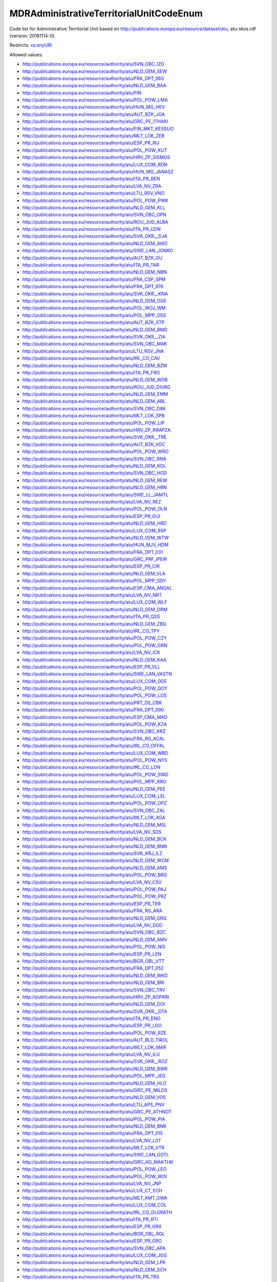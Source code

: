 .. _mdradministrativeterritorialunitcodeenum-type:

MDRAdministrativeTerritorialUnitCodeEnum
========================================

Code list for Administrative Territorial Unit based on http://publications.europa.eu/resource/dataset/atu, atu-skos.rdf (version: 20181114-0).

Restricts: `xs:anyURI <https://www.w3.org/TR/xmlschema11-2/#anyURI>`_

Allowed values:

- `http://publications.europa.eu/resource/authority/atu/SVN_OBC_IZO <http://publications.europa.eu/resource/authority/atu/SVN_OBC_IZO>`_
- `http://publications.europa.eu/resource/authority/atu/NLD_GEM_SEW <http://publications.europa.eu/resource/authority/atu/NLD_GEM_SEW>`_
- `http://publications.europa.eu/resource/authority/atu/FRA_DPT_063 <http://publications.europa.eu/resource/authority/atu/FRA_DPT_063>`_
- `http://publications.europa.eu/resource/authority/atu/NLD_GEM_BAA <http://publications.europa.eu/resource/authority/atu/NLD_GEM_BAA>`_
- `http://publications.europa.eu/resource/authority/atu/FIN <http://publications.europa.eu/resource/authority/atu/FIN>`_
- `http://publications.europa.eu/resource/authority/atu/POL_POW_LMA <http://publications.europa.eu/resource/authority/atu/POL_POW_LMA>`_
- `http://publications.europa.eu/resource/authority/atu/HUN_MG_HEV <http://publications.europa.eu/resource/authority/atu/HUN_MG_HEV>`_
- `http://publications.europa.eu/resource/authority/atu/AUT_BZK_JOA <http://publications.europa.eu/resource/authority/atu/AUT_BZK_JOA>`_
- `http://publications.europa.eu/resource/authority/atu/GRC_PE_ITHAKI <http://publications.europa.eu/resource/authority/atu/GRC_PE_ITHAKI>`_
- `http://publications.europa.eu/resource/authority/atu/FIN_MKT_KESSUO <http://publications.europa.eu/resource/authority/atu/FIN_MKT_KESSUO>`_
- `http://publications.europa.eu/resource/authority/atu/MLT_LOK_ZEB <http://publications.europa.eu/resource/authority/atu/MLT_LOK_ZEB>`_
- `http://publications.europa.eu/resource/authority/atu/ESP_PR_RIJ <http://publications.europa.eu/resource/authority/atu/ESP_PR_RIJ>`_
- `http://publications.europa.eu/resource/authority/atu/POL_POW_KUT <http://publications.europa.eu/resource/authority/atu/POL_POW_KUT>`_
- `http://publications.europa.eu/resource/authority/atu/HRV_ZP_SISMOS <http://publications.europa.eu/resource/authority/atu/HRV_ZP_SISMOS>`_
- `http://publications.europa.eu/resource/authority/atu/LUX_COM_RDN <http://publications.europa.eu/resource/authority/atu/LUX_COM_RDN>`_
- `http://publications.europa.eu/resource/authority/atu/HUN_MG_JANASZ <http://publications.europa.eu/resource/authority/atu/HUN_MG_JANASZ>`_
- `http://publications.europa.eu/resource/authority/atu/ITA_PR_BEN <http://publications.europa.eu/resource/authority/atu/ITA_PR_BEN>`_
- `http://publications.europa.eu/resource/authority/atu/LVA_NV_ZRA <http://publications.europa.eu/resource/authority/atu/LVA_NV_ZRA>`_
- `http://publications.europa.eu/resource/authority/atu/LTU_RSV_VNO <http://publications.europa.eu/resource/authority/atu/LTU_RSV_VNO>`_
- `http://publications.europa.eu/resource/authority/atu/POL_POW_PWK <http://publications.europa.eu/resource/authority/atu/POL_POW_PWK>`_
- `http://publications.europa.eu/resource/authority/atu/NLD_GEM_KLL <http://publications.europa.eu/resource/authority/atu/NLD_GEM_KLL>`_
- `http://publications.europa.eu/resource/authority/atu/SVN_OBC_OPN <http://publications.europa.eu/resource/authority/atu/SVN_OBC_OPN>`_
- `http://publications.europa.eu/resource/authority/atu/ROU_JUD_ALBA <http://publications.europa.eu/resource/authority/atu/ROU_JUD_ALBA>`_
- `http://publications.europa.eu/resource/authority/atu/ITA_PR_UDN <http://publications.europa.eu/resource/authority/atu/ITA_PR_UDN>`_
- `http://publications.europa.eu/resource/authority/atu/SVK_OKR__DJA <http://publications.europa.eu/resource/authority/atu/SVK_OKR__DJA>`_
- `http://publications.europa.eu/resource/authority/atu/NLD_GEM_AWD <http://publications.europa.eu/resource/authority/atu/NLD_GEM_AWD>`_
- `http://publications.europa.eu/resource/authority/atu/SWE_LAN_JONKO <http://publications.europa.eu/resource/authority/atu/SWE_LAN_JONKO>`_
- `http://publications.europa.eu/resource/authority/atu/AUT_BZK_GU <http://publications.europa.eu/resource/authority/atu/AUT_BZK_GU>`_
- `http://publications.europa.eu/resource/authority/atu/ITA_PR_TAR <http://publications.europa.eu/resource/authority/atu/ITA_PR_TAR>`_
- `http://publications.europa.eu/resource/authority/atu/NLD_GEM_NBN <http://publications.europa.eu/resource/authority/atu/NLD_GEM_NBN>`_
- `http://publications.europa.eu/resource/authority/atu/FRA_CSP_SPM <http://publications.europa.eu/resource/authority/atu/FRA_CSP_SPM>`_
- `http://publications.europa.eu/resource/authority/atu/FRA_DPT_976 <http://publications.europa.eu/resource/authority/atu/FRA_DPT_976>`_
- `http://publications.europa.eu/resource/authority/atu/SVK_OKR__KNA <http://publications.europa.eu/resource/authority/atu/SVK_OKR__KNA>`_
- `http://publications.europa.eu/resource/authority/atu/NLD_GEM_OGE <http://publications.europa.eu/resource/authority/atu/NLD_GEM_OGE>`_
- `http://publications.europa.eu/resource/authority/atu/POL_WOJ_WM <http://publications.europa.eu/resource/authority/atu/POL_WOJ_WM>`_
- `http://publications.europa.eu/resource/authority/atu/POL_MPP_OSS <http://publications.europa.eu/resource/authority/atu/POL_MPP_OSS>`_
- `http://publications.europa.eu/resource/authority/atu/AUT_BZK_STP <http://publications.europa.eu/resource/authority/atu/AUT_BZK_STP>`_
- `http://publications.europa.eu/resource/authority/atu/NLD_GEM_BMD <http://publications.europa.eu/resource/authority/atu/NLD_GEM_BMD>`_
- `http://publications.europa.eu/resource/authority/atu/SVK_OKR__ZIA <http://publications.europa.eu/resource/authority/atu/SVK_OKR__ZIA>`_
- `http://publications.europa.eu/resource/authority/atu/SVN_OBC_MAK <http://publications.europa.eu/resource/authority/atu/SVN_OBC_MAK>`_
- `http://publications.europa.eu/resource/authority/atu/LTU_RSV_JNA <http://publications.europa.eu/resource/authority/atu/LTU_RSV_JNA>`_
- `http://publications.europa.eu/resource/authority/atu/IRL_CO_CAV <http://publications.europa.eu/resource/authority/atu/IRL_CO_CAV>`_
- `http://publications.europa.eu/resource/authority/atu/NLD_GEM_BZM <http://publications.europa.eu/resource/authority/atu/NLD_GEM_BZM>`_
- `http://publications.europa.eu/resource/authority/atu/ITA_PR_FRO <http://publications.europa.eu/resource/authority/atu/ITA_PR_FRO>`_
- `http://publications.europa.eu/resource/authority/atu/NLD_GEM_WDB <http://publications.europa.eu/resource/authority/atu/NLD_GEM_WDB>`_
- `http://publications.europa.eu/resource/authority/atu/ROU_JUD_GIURG <http://publications.europa.eu/resource/authority/atu/ROU_JUD_GIURG>`_
- `http://publications.europa.eu/resource/authority/atu/NLD_GEM_EMM <http://publications.europa.eu/resource/authority/atu/NLD_GEM_EMM>`_
- `http://publications.europa.eu/resource/authority/atu/NLD_GEM_ABL <http://publications.europa.eu/resource/authority/atu/NLD_GEM_ABL>`_
- `http://publications.europa.eu/resource/authority/atu/SVN_OBC_O86 <http://publications.europa.eu/resource/authority/atu/SVN_OBC_O86>`_
- `http://publications.europa.eu/resource/authority/atu/MLT_LOK_SPB <http://publications.europa.eu/resource/authority/atu/MLT_LOK_SPB>`_
- `http://publications.europa.eu/resource/authority/atu/POL_POW_LIP <http://publications.europa.eu/resource/authority/atu/POL_POW_LIP>`_
- `http://publications.europa.eu/resource/authority/atu/HRV_ZP_KRAPZA <http://publications.europa.eu/resource/authority/atu/HRV_ZP_KRAPZA>`_
- `http://publications.europa.eu/resource/authority/atu/SVK_OKR__TRE <http://publications.europa.eu/resource/authority/atu/SVK_OKR__TRE>`_
- `http://publications.europa.eu/resource/authority/atu/AUT_BZK_VOC <http://publications.europa.eu/resource/authority/atu/AUT_BZK_VOC>`_
- `http://publications.europa.eu/resource/authority/atu/POL_POW_WRO <http://publications.europa.eu/resource/authority/atu/POL_POW_WRO>`_
- `http://publications.europa.eu/resource/authority/atu/SVN_OBC_RNA <http://publications.europa.eu/resource/authority/atu/SVN_OBC_RNA>`_
- `http://publications.europa.eu/resource/authority/atu/NLD_GEM_KOL <http://publications.europa.eu/resource/authority/atu/NLD_GEM_KOL>`_
- `http://publications.europa.eu/resource/authority/atu/SVN_OBC_HOD <http://publications.europa.eu/resource/authority/atu/SVN_OBC_HOD>`_
- `http://publications.europa.eu/resource/authority/atu/NLD_GEM_REW <http://publications.europa.eu/resource/authority/atu/NLD_GEM_REW>`_
- `http://publications.europa.eu/resource/authority/atu/NLD_GEM_HRN <http://publications.europa.eu/resource/authority/atu/NLD_GEM_HRN>`_
- `http://publications.europa.eu/resource/authority/atu/SWE_LL_JAMTL <http://publications.europa.eu/resource/authority/atu/SWE_LL_JAMTL>`_
- `http://publications.europa.eu/resource/authority/atu/LVA_NV_REZ <http://publications.europa.eu/resource/authority/atu/LVA_NV_REZ>`_
- `http://publications.europa.eu/resource/authority/atu/POL_POW_OLN <http://publications.europa.eu/resource/authority/atu/POL_POW_OLN>`_
- `http://publications.europa.eu/resource/authority/atu/ESP_PR_GUI <http://publications.europa.eu/resource/authority/atu/ESP_PR_GUI>`_
- `http://publications.europa.eu/resource/authority/atu/NLD_GEM_HRD <http://publications.europa.eu/resource/authority/atu/NLD_GEM_HRD>`_
- `http://publications.europa.eu/resource/authority/atu/LUX_COM_RSP <http://publications.europa.eu/resource/authority/atu/LUX_COM_RSP>`_
- `http://publications.europa.eu/resource/authority/atu/NLD_GEM_WTW <http://publications.europa.eu/resource/authority/atu/NLD_GEM_WTW>`_
- `http://publications.europa.eu/resource/authority/atu/HUN_MJV_HDM <http://publications.europa.eu/resource/authority/atu/HUN_MJV_HDM>`_
- `http://publications.europa.eu/resource/authority/atu/FRA_DPT_031 <http://publications.europa.eu/resource/authority/atu/FRA_DPT_031>`_
- `http://publications.europa.eu/resource/authority/atu/GRC_PRF_IPEIR <http://publications.europa.eu/resource/authority/atu/GRC_PRF_IPEIR>`_
- `http://publications.europa.eu/resource/authority/atu/ESP_PR_CIR <http://publications.europa.eu/resource/authority/atu/ESP_PR_CIR>`_
- `http://publications.europa.eu/resource/authority/atu/NLD_GEM_VLA <http://publications.europa.eu/resource/authority/atu/NLD_GEM_VLA>`_
- `http://publications.europa.eu/resource/authority/atu/POL_MPP_GDY <http://publications.europa.eu/resource/authority/atu/POL_MPP_GDY>`_
- `http://publications.europa.eu/resource/authority/atu/ESP_CMA_ANDAL <http://publications.europa.eu/resource/authority/atu/ESP_CMA_ANDAL>`_
- `http://publications.europa.eu/resource/authority/atu/LVA_NV_NRT <http://publications.europa.eu/resource/authority/atu/LVA_NV_NRT>`_
- `http://publications.europa.eu/resource/authority/atu/LUX_COM_WLF <http://publications.europa.eu/resource/authority/atu/LUX_COM_WLF>`_
- `http://publications.europa.eu/resource/authority/atu/NLD_GEM_DRM <http://publications.europa.eu/resource/authority/atu/NLD_GEM_DRM>`_
- `http://publications.europa.eu/resource/authority/atu/ITA_PR_QSS <http://publications.europa.eu/resource/authority/atu/ITA_PR_QSS>`_
- `http://publications.europa.eu/resource/authority/atu/NLD_GEM_ZBQ <http://publications.europa.eu/resource/authority/atu/NLD_GEM_ZBQ>`_
- `http://publications.europa.eu/resource/authority/atu/IRL_CO_TPY <http://publications.europa.eu/resource/authority/atu/IRL_CO_TPY>`_
- `http://publications.europa.eu/resource/authority/atu/POL_POW_CZY <http://publications.europa.eu/resource/authority/atu/POL_POW_CZY>`_
- `http://publications.europa.eu/resource/authority/atu/POL_POW_GRN <http://publications.europa.eu/resource/authority/atu/POL_POW_GRN>`_
- `http://publications.europa.eu/resource/authority/atu/LVA_NV_ICK <http://publications.europa.eu/resource/authority/atu/LVA_NV_ICK>`_
- `http://publications.europa.eu/resource/authority/atu/NLD_GEM_KAA <http://publications.europa.eu/resource/authority/atu/NLD_GEM_KAA>`_
- `http://publications.europa.eu/resource/authority/atu/ESP_PR_VLL <http://publications.europa.eu/resource/authority/atu/ESP_PR_VLL>`_
- `http://publications.europa.eu/resource/authority/atu/SWE_LAN_VASTN <http://publications.europa.eu/resource/authority/atu/SWE_LAN_VASTN>`_
- `http://publications.europa.eu/resource/authority/atu/LUX_COM_DDE <http://publications.europa.eu/resource/authority/atu/LUX_COM_DDE>`_
- `http://publications.europa.eu/resource/authority/atu/POL_POW_QOY <http://publications.europa.eu/resource/authority/atu/POL_POW_QOY>`_
- `http://publications.europa.eu/resource/authority/atu/POL_POW_LOS <http://publications.europa.eu/resource/authority/atu/POL_POW_LOS>`_
- `http://publications.europa.eu/resource/authority/atu/PRT_DS_CBR <http://publications.europa.eu/resource/authority/atu/PRT_DS_CBR>`_
- `http://publications.europa.eu/resource/authority/atu/FRA_DPT_090 <http://publications.europa.eu/resource/authority/atu/FRA_DPT_090>`_
- `http://publications.europa.eu/resource/authority/atu/ESP_CMA_MAD <http://publications.europa.eu/resource/authority/atu/ESP_CMA_MAD>`_
- `http://publications.europa.eu/resource/authority/atu/POL_POW_KZA <http://publications.europa.eu/resource/authority/atu/POL_POW_KZA>`_
- `http://publications.europa.eu/resource/authority/atu/SVN_OBC_KRZ <http://publications.europa.eu/resource/authority/atu/SVN_OBC_KRZ>`_
- `http://publications.europa.eu/resource/authority/atu/FRA_RG_ACAL <http://publications.europa.eu/resource/authority/atu/FRA_RG_ACAL>`_
- `http://publications.europa.eu/resource/authority/atu/IRL_CO_OFFAL <http://publications.europa.eu/resource/authority/atu/IRL_CO_OFFAL>`_
- `http://publications.europa.eu/resource/authority/atu/LUX_COM_WBD <http://publications.europa.eu/resource/authority/atu/LUX_COM_WBD>`_
- `http://publications.europa.eu/resource/authority/atu/POL_POW_NYS <http://publications.europa.eu/resource/authority/atu/POL_POW_NYS>`_
- `http://publications.europa.eu/resource/authority/atu/IRL_CO_LON <http://publications.europa.eu/resource/authority/atu/IRL_CO_LON>`_
- `http://publications.europa.eu/resource/authority/atu/POL_POW_SWD <http://publications.europa.eu/resource/authority/atu/POL_POW_SWD>`_
- `http://publications.europa.eu/resource/authority/atu/POL_MPP_KRO <http://publications.europa.eu/resource/authority/atu/POL_MPP_KRO>`_
- `http://publications.europa.eu/resource/authority/atu/NLD_GEM_PEE <http://publications.europa.eu/resource/authority/atu/NLD_GEM_PEE>`_
- `http://publications.europa.eu/resource/authority/atu/LUX_COM_LEL <http://publications.europa.eu/resource/authority/atu/LUX_COM_LEL>`_
- `http://publications.europa.eu/resource/authority/atu/POL_POW_OPZ <http://publications.europa.eu/resource/authority/atu/POL_POW_OPZ>`_
- `http://publications.europa.eu/resource/authority/atu/SVN_OBC_ZAL <http://publications.europa.eu/resource/authority/atu/SVN_OBC_ZAL>`_
- `http://publications.europa.eu/resource/authority/atu/MLT_LOK_XGA <http://publications.europa.eu/resource/authority/atu/MLT_LOK_XGA>`_
- `http://publications.europa.eu/resource/authority/atu/NLD_GEM_MSL <http://publications.europa.eu/resource/authority/atu/NLD_GEM_MSL>`_
- `http://publications.europa.eu/resource/authority/atu/LVA_NV_SDS <http://publications.europa.eu/resource/authority/atu/LVA_NV_SDS>`_
- `http://publications.europa.eu/resource/authority/atu/NLD_GEM_BCK <http://publications.europa.eu/resource/authority/atu/NLD_GEM_BCK>`_
- `http://publications.europa.eu/resource/authority/atu/NLD_GEM_BNN <http://publications.europa.eu/resource/authority/atu/NLD_GEM_BNN>`_
- `http://publications.europa.eu/resource/authority/atu/SVK_KRJ_ILZ <http://publications.europa.eu/resource/authority/atu/SVK_KRJ_ILZ>`_
- `http://publications.europa.eu/resource/authority/atu/NLD_GEM_WCM <http://publications.europa.eu/resource/authority/atu/NLD_GEM_WCM>`_
- `http://publications.europa.eu/resource/authority/atu/NLD_GEM_AMS <http://publications.europa.eu/resource/authority/atu/NLD_GEM_AMS>`_
- `http://publications.europa.eu/resource/authority/atu/POL_POW_BRG <http://publications.europa.eu/resource/authority/atu/POL_POW_BRG>`_
- `http://publications.europa.eu/resource/authority/atu/LVA_NV_CSV <http://publications.europa.eu/resource/authority/atu/LVA_NV_CSV>`_
- `http://publications.europa.eu/resource/authority/atu/POL_POW_PAJ <http://publications.europa.eu/resource/authority/atu/POL_POW_PAJ>`_
- `http://publications.europa.eu/resource/authority/atu/POL_POW_PRZ <http://publications.europa.eu/resource/authority/atu/POL_POW_PRZ>`_
- `http://publications.europa.eu/resource/authority/atu/ESP_PR_TER <http://publications.europa.eu/resource/authority/atu/ESP_PR_TER>`_
- `http://publications.europa.eu/resource/authority/atu/FRA_RG_ARA <http://publications.europa.eu/resource/authority/atu/FRA_RG_ARA>`_
- `http://publications.europa.eu/resource/authority/atu/NLD_GEM_GRQ <http://publications.europa.eu/resource/authority/atu/NLD_GEM_GRQ>`_
- `http://publications.europa.eu/resource/authority/atu/LVA_NV_DGD <http://publications.europa.eu/resource/authority/atu/LVA_NV_DGD>`_
- `http://publications.europa.eu/resource/authority/atu/SVN_OBC_BZC <http://publications.europa.eu/resource/authority/atu/SVN_OBC_BZC>`_
- `http://publications.europa.eu/resource/authority/atu/NLD_GEM_AMV <http://publications.europa.eu/resource/authority/atu/NLD_GEM_AMV>`_
- `http://publications.europa.eu/resource/authority/atu/POL_POW_NIS <http://publications.europa.eu/resource/authority/atu/POL_POW_NIS>`_
- `http://publications.europa.eu/resource/authority/atu/ESP_PR_LEN <http://publications.europa.eu/resource/authority/atu/ESP_PR_LEN>`_
- `http://publications.europa.eu/resource/authority/atu/BGR_OBL_VTT <http://publications.europa.eu/resource/authority/atu/BGR_OBL_VTT>`_
- `http://publications.europa.eu/resource/authority/atu/FRA_DPT_052 <http://publications.europa.eu/resource/authority/atu/FRA_DPT_052>`_
- `http://publications.europa.eu/resource/authority/atu/NLD_GEM_WKD <http://publications.europa.eu/resource/authority/atu/NLD_GEM_WKD>`_
- `http://publications.europa.eu/resource/authority/atu/NLD_GEM_BRI <http://publications.europa.eu/resource/authority/atu/NLD_GEM_BRI>`_
- `http://publications.europa.eu/resource/authority/atu/SVN_OBC_TRV <http://publications.europa.eu/resource/authority/atu/SVN_OBC_TRV>`_
- `http://publications.europa.eu/resource/authority/atu/HRV_ZP_KOPKRI <http://publications.europa.eu/resource/authority/atu/HRV_ZP_KOPKRI>`_
- `http://publications.europa.eu/resource/authority/atu/NLD_GEM_DOI <http://publications.europa.eu/resource/authority/atu/NLD_GEM_DOI>`_
- `http://publications.europa.eu/resource/authority/atu/SVK_OKR__DTA <http://publications.europa.eu/resource/authority/atu/SVK_OKR__DTA>`_
- `http://publications.europa.eu/resource/authority/atu/ITA_PR_ENO <http://publications.europa.eu/resource/authority/atu/ITA_PR_ENO>`_
- `http://publications.europa.eu/resource/authority/atu/ESP_PR_LGO <http://publications.europa.eu/resource/authority/atu/ESP_PR_LGO>`_
- `http://publications.europa.eu/resource/authority/atu/POL_POW_RZE <http://publications.europa.eu/resource/authority/atu/POL_POW_RZE>`_
- `http://publications.europa.eu/resource/authority/atu/AUT_BLD_TIROL <http://publications.europa.eu/resource/authority/atu/AUT_BLD_TIROL>`_
- `http://publications.europa.eu/resource/authority/atu/MLT_LOK_MAR <http://publications.europa.eu/resource/authority/atu/MLT_LOK_MAR>`_
- `http://publications.europa.eu/resource/authority/atu/LVA_NV_ILU <http://publications.europa.eu/resource/authority/atu/LVA_NV_ILU>`_
- `http://publications.europa.eu/resource/authority/atu/SVK_OKR__ROZ <http://publications.europa.eu/resource/authority/atu/SVK_OKR__ROZ>`_
- `http://publications.europa.eu/resource/authority/atu/NLD_GEM_BWR <http://publications.europa.eu/resource/authority/atu/NLD_GEM_BWR>`_
- `http://publications.europa.eu/resource/authority/atu/POL_MPP_JEG <http://publications.europa.eu/resource/authority/atu/POL_MPP_JEG>`_
- `http://publications.europa.eu/resource/authority/atu/NLD_GEM_HLO <http://publications.europa.eu/resource/authority/atu/NLD_GEM_HLO>`_
- `http://publications.europa.eu/resource/authority/atu/GRC_PE_MILOS <http://publications.europa.eu/resource/authority/atu/GRC_PE_MILOS>`_
- `http://publications.europa.eu/resource/authority/atu/NLD_GEM_VOS <http://publications.europa.eu/resource/authority/atu/NLD_GEM_VOS>`_
- `http://publications.europa.eu/resource/authority/atu/LTU_APS_PNV <http://publications.europa.eu/resource/authority/atu/LTU_APS_PNV>`_
- `http://publications.europa.eu/resource/authority/atu/GRC_PE_ATHNOT <http://publications.europa.eu/resource/authority/atu/GRC_PE_ATHNOT>`_
- `http://publications.europa.eu/resource/authority/atu/POL_POW_PIA <http://publications.europa.eu/resource/authority/atu/POL_POW_PIA>`_
- `http://publications.europa.eu/resource/authority/atu/NLD_GEM_BNK <http://publications.europa.eu/resource/authority/atu/NLD_GEM_BNK>`_
- `http://publications.europa.eu/resource/authority/atu/FRA_DPT_015 <http://publications.europa.eu/resource/authority/atu/FRA_DPT_015>`_
- `http://publications.europa.eu/resource/authority/atu/LVA_NV_LGT <http://publications.europa.eu/resource/authority/atu/LVA_NV_LGT>`_
- `http://publications.europa.eu/resource/authority/atu/MLT_LOK_VTR <http://publications.europa.eu/resource/authority/atu/MLT_LOK_VTR>`_
- `http://publications.europa.eu/resource/authority/atu/SWE_LAN_GOTL <http://publications.europa.eu/resource/authority/atu/SWE_LAN_GOTL>`_
- `http://publications.europa.eu/resource/authority/atu/GRC_AD_MAKTHR <http://publications.europa.eu/resource/authority/atu/GRC_AD_MAKTHR>`_
- `http://publications.europa.eu/resource/authority/atu/POL_POW_LEO <http://publications.europa.eu/resource/authority/atu/POL_POW_LEO>`_
- `http://publications.europa.eu/resource/authority/atu/POL_POW_WOI <http://publications.europa.eu/resource/authority/atu/POL_POW_WOI>`_
- `http://publications.europa.eu/resource/authority/atu/LVA_NV_JNP <http://publications.europa.eu/resource/authority/atu/LVA_NV_JNP>`_
- `http://publications.europa.eu/resource/authority/atu/LUX_CT_ECH <http://publications.europa.eu/resource/authority/atu/LUX_CT_ECH>`_
- `http://publications.europa.eu/resource/authority/atu/MLT_KMT_GWA <http://publications.europa.eu/resource/authority/atu/MLT_KMT_GWA>`_
- `http://publications.europa.eu/resource/authority/atu/LUX_COM_COL <http://publications.europa.eu/resource/authority/atu/LUX_COM_COL>`_
- `http://publications.europa.eu/resource/authority/atu/IRL_CO_DLGRATH <http://publications.europa.eu/resource/authority/atu/IRL_CO_DLGRATH>`_
- `http://publications.europa.eu/resource/authority/atu/ITA_PR_RTI <http://publications.europa.eu/resource/authority/atu/ITA_PR_RTI>`_
- `http://publications.europa.eu/resource/authority/atu/ESP_PR_GRX <http://publications.europa.eu/resource/authority/atu/ESP_PR_GRX>`_
- `http://publications.europa.eu/resource/authority/atu/BGR_OBL_RGL <http://publications.europa.eu/resource/authority/atu/BGR_OBL_RGL>`_
- `http://publications.europa.eu/resource/authority/atu/ESP_PR_GRO <http://publications.europa.eu/resource/authority/atu/ESP_PR_GRO>`_
- `http://publications.europa.eu/resource/authority/atu/SVN_OBC_APA <http://publications.europa.eu/resource/authority/atu/SVN_OBC_APA>`_
- `http://publications.europa.eu/resource/authority/atu/LUX_COM_JGG <http://publications.europa.eu/resource/authority/atu/LUX_COM_JGG>`_
- `http://publications.europa.eu/resource/authority/atu/NLD_GEM_LPK <http://publications.europa.eu/resource/authority/atu/NLD_GEM_LPK>`_
- `http://publications.europa.eu/resource/authority/atu/NLD_GEM_SCH <http://publications.europa.eu/resource/authority/atu/NLD_GEM_SCH>`_
- `http://publications.europa.eu/resource/authority/atu/ITA_PR_TRS <http://publications.europa.eu/resource/authority/atu/ITA_PR_TRS>`_
- `http://publications.europa.eu/resource/authority/atu/MLT_LOK_ZUR <http://publications.europa.eu/resource/authority/atu/MLT_LOK_ZUR>`_
- `http://publications.europa.eu/resource/authority/atu/LTU_SV_ZQA <http://publications.europa.eu/resource/authority/atu/LTU_SV_ZQA>`_
- `http://publications.europa.eu/resource/authority/atu/SVN_OBC_PCI <http://publications.europa.eu/resource/authority/atu/SVN_OBC_PCI>`_
- `http://publications.europa.eu/resource/authority/atu/POL_POW_NID <http://publications.europa.eu/resource/authority/atu/POL_POW_NID>`_
- `http://publications.europa.eu/resource/authority/atu/SVK_OKR__VRA <http://publications.europa.eu/resource/authority/atu/SVK_OKR__VRA>`_
- `http://publications.europa.eu/resource/authority/atu/NLD_GEM_GOE <http://publications.europa.eu/resource/authority/atu/NLD_GEM_GOE>`_
- `http://publications.europa.eu/resource/authority/atu/LVA_NV_OLA <http://publications.europa.eu/resource/authority/atu/LVA_NV_OLA>`_
- `http://publications.europa.eu/resource/authority/atu/AUT_STTS_EIT <http://publications.europa.eu/resource/authority/atu/AUT_STTS_EIT>`_
- `http://publications.europa.eu/resource/authority/atu/LTU_APS_AYS <http://publications.europa.eu/resource/authority/atu/LTU_APS_AYS>`_
- `http://publications.europa.eu/resource/authority/atu/SVN_OBC_ORZ <http://publications.europa.eu/resource/authority/atu/SVN_OBC_ORZ>`_
- `http://publications.europa.eu/resource/authority/atu/POL_POW_TRI <http://publications.europa.eu/resource/authority/atu/POL_POW_TRI>`_
- `http://publications.europa.eu/resource/authority/atu/NLD_GEM_BEV <http://publications.europa.eu/resource/authority/atu/NLD_GEM_BEV>`_
- `http://publications.europa.eu/resource/authority/atu/SVN_OBC_RNP <http://publications.europa.eu/resource/authority/atu/SVN_OBC_RNP>`_
- `http://publications.europa.eu/resource/authority/atu/ITA_PR_VIT <http://publications.europa.eu/resource/authority/atu/ITA_PR_VIT>`_
- `http://publications.europa.eu/resource/authority/atu/ROU_JUD_CARAS <http://publications.europa.eu/resource/authority/atu/ROU_JUD_CARAS>`_
- `http://publications.europa.eu/resource/authority/atu/POL_POW_KRS <http://publications.europa.eu/resource/authority/atu/POL_POW_KRS>`_
- `http://publications.europa.eu/resource/authority/atu/POL_POW_CHE <http://publications.europa.eu/resource/authority/atu/POL_POW_CHE>`_
- `http://publications.europa.eu/resource/authority/atu/POL_POW_POW <http://publications.europa.eu/resource/authority/atu/POL_POW_POW>`_
- `http://publications.europa.eu/resource/authority/atu/FRA_DPT_018 <http://publications.europa.eu/resource/authority/atu/FRA_DPT_018>`_
- `http://publications.europa.eu/resource/authority/atu/MLT_LOK_MOA <http://publications.europa.eu/resource/authority/atu/MLT_LOK_MOA>`_
- `http://publications.europa.eu/resource/authority/atu/LUX_COM_DIE <http://publications.europa.eu/resource/authority/atu/LUX_COM_DIE>`_
- `http://publications.europa.eu/resource/authority/atu/MLT_LOK_FGU <http://publications.europa.eu/resource/authority/atu/MLT_LOK_FGU>`_
- `http://publications.europa.eu/resource/authority/atu/POL_POW_GZK <http://publications.europa.eu/resource/authority/atu/POL_POW_GZK>`_
- `http://publications.europa.eu/resource/authority/atu/SWE_LL_HALLA <http://publications.europa.eu/resource/authority/atu/SWE_LL_HALLA>`_
- `http://publications.europa.eu/resource/authority/atu/MLT_LOK_GZI <http://publications.europa.eu/resource/authority/atu/MLT_LOK_GZI>`_
- `http://publications.europa.eu/resource/authority/atu/FRA_DPT_076 <http://publications.europa.eu/resource/authority/atu/FRA_DPT_076>`_
- `http://publications.europa.eu/resource/authority/atu/POL_POW_WAR <http://publications.europa.eu/resource/authority/atu/POL_POW_WAR>`_
- `http://publications.europa.eu/resource/authority/atu/SWE_LL_STOCK <http://publications.europa.eu/resource/authority/atu/SWE_LL_STOCK>`_
- `http://publications.europa.eu/resource/authority/atu/ITA_PR_VRL <http://publications.europa.eu/resource/authority/atu/ITA_PR_VRL>`_
- `http://publications.europa.eu/resource/authority/atu/SVN_OBC_RAF <http://publications.europa.eu/resource/authority/atu/SVN_OBC_RAF>`_
- `http://publications.europa.eu/resource/authority/atu/IRL_CO_DUB <http://publications.europa.eu/resource/authority/atu/IRL_CO_DUB>`_
- `http://publications.europa.eu/resource/authority/atu/NLD_GEM_ELB <http://publications.europa.eu/resource/authority/atu/NLD_GEM_ELB>`_
- `http://publications.europa.eu/resource/authority/atu/IRL_CO_RON <http://publications.europa.eu/resource/authority/atu/IRL_CO_RON>`_
- `http://publications.europa.eu/resource/authority/atu/POL_MPP_KON <http://publications.europa.eu/resource/authority/atu/POL_MPP_KON>`_
- `http://publications.europa.eu/resource/authority/atu/PRT_DS_OPO <http://publications.europa.eu/resource/authority/atu/PRT_DS_OPO>`_
- `http://publications.europa.eu/resource/authority/atu/NLD_GEM_NKK <http://publications.europa.eu/resource/authority/atu/NLD_GEM_NKK>`_
- `http://publications.europa.eu/resource/authority/atu/GRC_PE_SERRES <http://publications.europa.eu/resource/authority/atu/GRC_PE_SERRES>`_
- `http://publications.europa.eu/resource/authority/atu/ITA_PR_TRV <http://publications.europa.eu/resource/authority/atu/ITA_PR_TRV>`_
- `http://publications.europa.eu/resource/authority/atu/NLD_GEM_NAA <http://publications.europa.eu/resource/authority/atu/NLD_GEM_NAA>`_
- `http://publications.europa.eu/resource/authority/atu/AUT_BZK_VLH <http://publications.europa.eu/resource/authority/atu/AUT_BZK_VLH>`_
- `http://publications.europa.eu/resource/authority/atu/ROU_JUD_VALCEA <http://publications.europa.eu/resource/authority/atu/ROU_JUD_VALCEA>`_
- `http://publications.europa.eu/resource/authority/atu/ITA_PR_ISE <http://publications.europa.eu/resource/authority/atu/ITA_PR_ISE>`_
- `http://publications.europa.eu/resource/authority/atu/SVN_OBC_MDP <http://publications.europa.eu/resource/authority/atu/SVN_OBC_MDP>`_
- `http://publications.europa.eu/resource/authority/atu/POL_MPP_OPO <http://publications.europa.eu/resource/authority/atu/POL_MPP_OPO>`_
- `http://publications.europa.eu/resource/authority/atu/FRA_DPT_002 <http://publications.europa.eu/resource/authority/atu/FRA_DPT_002>`_
- `http://publications.europa.eu/resource/authority/atu/ESP_PR_CANTAB <http://publications.europa.eu/resource/authority/atu/ESP_PR_CANTAB>`_
- `http://publications.europa.eu/resource/authority/atu/FRA_DPT_072 <http://publications.europa.eu/resource/authority/atu/FRA_DPT_072>`_
- `http://publications.europa.eu/resource/authority/atu/ITA_PR_AGR <http://publications.europa.eu/resource/authority/atu/ITA_PR_AGR>`_
- `http://publications.europa.eu/resource/authority/atu/POL_WOJ_LD <http://publications.europa.eu/resource/authority/atu/POL_WOJ_LD>`_
- `http://publications.europa.eu/resource/authority/atu/LTU_RSV_SNI <http://publications.europa.eu/resource/authority/atu/LTU_RSV_SNI>`_
- `http://publications.europa.eu/resource/authority/atu/POL_POW_LSK <http://publications.europa.eu/resource/authority/atu/POL_POW_LSK>`_
- `http://publications.europa.eu/resource/authority/atu/SVK_OKR__PZA <http://publications.europa.eu/resource/authority/atu/SVK_OKR__PZA>`_
- `http://publications.europa.eu/resource/authority/atu/ITA_RGA_SARD <http://publications.europa.eu/resource/authority/atu/ITA_RGA_SARD>`_
- `http://publications.europa.eu/resource/authority/atu/GRC_PE_MAGNIS <http://publications.europa.eu/resource/authority/atu/GRC_PE_MAGNIS>`_
- `http://publications.europa.eu/resource/authority/atu/NLD_GEM_BUK <http://publications.europa.eu/resource/authority/atu/NLD_GEM_BUK>`_
- `http://publications.europa.eu/resource/authority/atu/AUT_BZK_LEZ <http://publications.europa.eu/resource/authority/atu/AUT_BZK_LEZ>`_
- `http://publications.europa.eu/resource/authority/atu/POL_MPP_BYT <http://publications.europa.eu/resource/authority/atu/POL_MPP_BYT>`_
- `http://publications.europa.eu/resource/authority/atu/GRC_PE_ATHDYT <http://publications.europa.eu/resource/authority/atu/GRC_PE_ATHDYT>`_
- `http://publications.europa.eu/resource/authority/atu/SVN_OBC_LZM <http://publications.europa.eu/resource/authority/atu/SVN_OBC_LZM>`_
- `http://publications.europa.eu/resource/authority/atu/MLT_LOK_KER <http://publications.europa.eu/resource/authority/atu/MLT_LOK_KER>`_
- `http://publications.europa.eu/resource/authority/atu/AUT_BZK_RTE <http://publications.europa.eu/resource/authority/atu/AUT_BZK_RTE>`_
- `http://publications.europa.eu/resource/authority/atu/ESP_CMA_MURCIA <http://publications.europa.eu/resource/authority/atu/ESP_CMA_MURCIA>`_
- `http://publications.europa.eu/resource/authority/atu/NLD_GEM_OBK <http://publications.europa.eu/resource/authority/atu/NLD_GEM_OBK>`_
- `http://publications.europa.eu/resource/authority/atu/SVN_OBC_LZI <http://publications.europa.eu/resource/authority/atu/SVN_OBC_LZI>`_
- `http://publications.europa.eu/resource/authority/atu/BGR_OBL_SMN <http://publications.europa.eu/resource/authority/atu/BGR_OBL_SMN>`_
- `http://publications.europa.eu/resource/authority/atu/ITA_RGA_SICIL <http://publications.europa.eu/resource/authority/atu/ITA_RGA_SICIL>`_
- `http://publications.europa.eu/resource/authority/atu/ESP_PR_PAC <http://publications.europa.eu/resource/authority/atu/ESP_PR_PAC>`_
- `http://publications.europa.eu/resource/authority/atu/SVN_OBC_MIS <http://publications.europa.eu/resource/authority/atu/SVN_OBC_MIS>`_
- `http://publications.europa.eu/resource/authority/atu/GRC_PE_NAXOS <http://publications.europa.eu/resource/authority/atu/GRC_PE_NAXOS>`_
- `http://publications.europa.eu/resource/authority/atu/NLD_GEM_ZDK <http://publications.europa.eu/resource/authority/atu/NLD_GEM_ZDK>`_
- `http://publications.europa.eu/resource/authority/atu/AUT_BZK_INN <http://publications.europa.eu/resource/authority/atu/AUT_BZK_INN>`_
- `http://publications.europa.eu/resource/authority/atu/SVN_OBC_LVS <http://publications.europa.eu/resource/authority/atu/SVN_OBC_LVS>`_
- `http://publications.europa.eu/resource/authority/atu/ITA_PR_TEO <http://publications.europa.eu/resource/authority/atu/ITA_PR_TEO>`_
- `http://publications.europa.eu/resource/authority/atu/LUX_COM_SEL <http://publications.europa.eu/resource/authority/atu/LUX_COM_SEL>`_
- `http://publications.europa.eu/resource/authority/atu/SVK_OKR__CAD <http://publications.europa.eu/resource/authority/atu/SVK_OKR__CAD>`_
- `http://publications.europa.eu/resource/authority/atu/ROU_JUD_OLT <http://publications.europa.eu/resource/authority/atu/ROU_JUD_OLT>`_
- `http://publications.europa.eu/resource/authority/atu/HUN <http://publications.europa.eu/resource/authority/atu/HUN>`_
- `http://publications.europa.eu/resource/authority/atu/DNK_RG_SJAEL <http://publications.europa.eu/resource/authority/atu/DNK_RG_SJAEL>`_
- `http://publications.europa.eu/resource/authority/atu/LUX_CT_REM <http://publications.europa.eu/resource/authority/atu/LUX_CT_REM>`_
- `http://publications.europa.eu/resource/authority/atu/SVN_OBC_P92 <http://publications.europa.eu/resource/authority/atu/SVN_OBC_P92>`_
- `http://publications.europa.eu/resource/authority/atu/BEL_RG_VLS <http://publications.europa.eu/resource/authority/atu/BEL_RG_VLS>`_
- `http://publications.europa.eu/resource/authority/atu/SVN_OBC_MRN <http://publications.europa.eu/resource/authority/atu/SVN_OBC_MRN>`_
- `http://publications.europa.eu/resource/authority/atu/LUX_COM_JEU <http://publications.europa.eu/resource/authority/atu/LUX_COM_JEU>`_
- `http://publications.europa.eu/resource/authority/atu/ITA_PR_SIR <http://publications.europa.eu/resource/authority/atu/ITA_PR_SIR>`_
- `http://publications.europa.eu/resource/authority/atu/NLD_GEM_LED <http://publications.europa.eu/resource/authority/atu/NLD_GEM_LED>`_
- `http://publications.europa.eu/resource/authority/atu/LUX_COM_LNG <http://publications.europa.eu/resource/authority/atu/LUX_COM_LNG>`_
- `http://publications.europa.eu/resource/authority/atu/POL_MPP_CRW <http://publications.europa.eu/resource/authority/atu/POL_MPP_CRW>`_
- `http://publications.europa.eu/resource/authority/atu/POL_POW_PLO <http://publications.europa.eu/resource/authority/atu/POL_POW_PLO>`_
- `http://publications.europa.eu/resource/authority/atu/SVN_OBC_SNR <http://publications.europa.eu/resource/authority/atu/SVN_OBC_SNR>`_
- `http://publications.europa.eu/resource/authority/atu/FRA_DPT_032 <http://publications.europa.eu/resource/authority/atu/FRA_DPT_032>`_
- `http://publications.europa.eu/resource/authority/atu/MLT_LOK_RMI <http://publications.europa.eu/resource/authority/atu/MLT_LOK_RMI>`_
- `http://publications.europa.eu/resource/authority/atu/SWE_LAN_KRONO <http://publications.europa.eu/resource/authority/atu/SWE_LAN_KRONO>`_
- `http://publications.europa.eu/resource/authority/atu/NLD_GEM_WGW <http://publications.europa.eu/resource/authority/atu/NLD_GEM_WGW>`_
- `http://publications.europa.eu/resource/authority/atu/POL_POW_BAP <http://publications.europa.eu/resource/authority/atu/POL_POW_BAP>`_
- `http://publications.europa.eu/resource/authority/atu/BGR_OBL_SLP <http://publications.europa.eu/resource/authority/atu/BGR_OBL_SLP>`_
- `http://publications.europa.eu/resource/authority/atu/ITA_PR_QNU <http://publications.europa.eu/resource/authority/atu/ITA_PR_QNU>`_
- `http://publications.europa.eu/resource/authority/atu/NLD_GEM_LEU <http://publications.europa.eu/resource/authority/atu/NLD_GEM_LEU>`_
- `http://publications.europa.eu/resource/authority/atu/FRA_DPT_02A <http://publications.europa.eu/resource/authority/atu/FRA_DPT_02A>`_
- `http://publications.europa.eu/resource/authority/atu/MLT <http://publications.europa.eu/resource/authority/atu/MLT>`_
- `http://publications.europa.eu/resource/authority/atu/NLD_GEM_DBI <http://publications.europa.eu/resource/authority/atu/NLD_GEM_DBI>`_
- `http://publications.europa.eu/resource/authority/atu/SVK_OKR__LVE <http://publications.europa.eu/resource/authority/atu/SVK_OKR__LVE>`_
- `http://publications.europa.eu/resource/authority/atu/POL_POW_GRY <http://publications.europa.eu/resource/authority/atu/POL_POW_GRY>`_
- `http://publications.europa.eu/resource/authority/atu/LVA_NV_ZVT <http://publications.europa.eu/resource/authority/atu/LVA_NV_ZVT>`_
- `http://publications.europa.eu/resource/authority/atu/POL_POW_KAG <http://publications.europa.eu/resource/authority/atu/POL_POW_KAG>`_
- `http://publications.europa.eu/resource/authority/atu/GRC_PE_KEFFALI <http://publications.europa.eu/resource/authority/atu/GRC_PE_KEFFALI>`_
- `http://publications.europa.eu/resource/authority/atu/NLD_GEM_GTB <http://publications.europa.eu/resource/authority/atu/NLD_GEM_GTB>`_
- `http://publications.europa.eu/resource/authority/atu/NLD_GEM_MLW <http://publications.europa.eu/resource/authority/atu/NLD_GEM_MLW>`_
- `http://publications.europa.eu/resource/authority/atu/GRC_PE_KORINTH <http://publications.europa.eu/resource/authority/atu/GRC_PE_KORINTH>`_
- `http://publications.europa.eu/resource/authority/atu/POL_POW_TUC <http://publications.europa.eu/resource/authority/atu/POL_POW_TUC>`_
- `http://publications.europa.eu/resource/authority/atu/NLD_GEM_LSV <http://publications.europa.eu/resource/authority/atu/NLD_GEM_LSV>`_
- `http://publications.europa.eu/resource/authority/atu/SVN_OBC_D25 <http://publications.europa.eu/resource/authority/atu/SVN_OBC_D25>`_
- `http://publications.europa.eu/resource/authority/atu/AUT_BZK_DOR <http://publications.europa.eu/resource/authority/atu/AUT_BZK_DOR>`_
- `http://publications.europa.eu/resource/authority/atu/NLD_GEM_RWD <http://publications.europa.eu/resource/authority/atu/NLD_GEM_RWD>`_
- `http://publications.europa.eu/resource/authority/atu/NLD_GEM_GTG <http://publications.europa.eu/resource/authority/atu/NLD_GEM_GTG>`_
- `http://publications.europa.eu/resource/authority/atu/SVN_OBC_RO3 <http://publications.europa.eu/resource/authority/atu/SVN_OBC_RO3>`_
- `http://publications.europa.eu/resource/authority/atu/BGR_OBL_LVP <http://publications.europa.eu/resource/authority/atu/BGR_OBL_LVP>`_
- `http://publications.europa.eu/resource/authority/atu/BGR_OBL_BLN <http://publications.europa.eu/resource/authority/atu/BGR_OBL_BLN>`_
- `http://publications.europa.eu/resource/authority/atu/SVK_OKR__KRU <http://publications.europa.eu/resource/authority/atu/SVK_OKR__KRU>`_
- `http://publications.europa.eu/resource/authority/atu/NLD_GEM_OED <http://publications.europa.eu/resource/authority/atu/NLD_GEM_OED>`_
- `http://publications.europa.eu/resource/authority/atu/LUX_CT_GVC <http://publications.europa.eu/resource/authority/atu/LUX_CT_GVC>`_
- `http://publications.europa.eu/resource/authority/atu/POL_POW_WIL <http://publications.europa.eu/resource/authority/atu/POL_POW_WIL>`_
- `http://publications.europa.eu/resource/authority/atu/LTU_RSV_KLJ <http://publications.europa.eu/resource/authority/atu/LTU_RSV_KLJ>`_
- `http://publications.europa.eu/resource/authority/atu/AUT_STTS_SZG <http://publications.europa.eu/resource/authority/atu/AUT_STTS_SZG>`_
- `http://publications.europa.eu/resource/authority/atu/NLD_GEM_LIL <http://publications.europa.eu/resource/authority/atu/NLD_GEM_LIL>`_
- `http://publications.europa.eu/resource/authority/atu/LUX_COM_REI <http://publications.europa.eu/resource/authority/atu/LUX_COM_REI>`_
- `http://publications.europa.eu/resource/authority/atu/AUT_BZK_RIK <http://publications.europa.eu/resource/authority/atu/AUT_BZK_RIK>`_
- `http://publications.europa.eu/resource/authority/atu/MLT_LOK_COS <http://publications.europa.eu/resource/authority/atu/MLT_LOK_COS>`_
- `http://publications.europa.eu/resource/authority/atu/SVK_OKR__SVK <http://publications.europa.eu/resource/authority/atu/SVK_OKR__SVK>`_
- `http://publications.europa.eu/resource/authority/atu/NLD_GEM_CUB <http://publications.europa.eu/resource/authority/atu/NLD_GEM_CUB>`_
- `http://publications.europa.eu/resource/authority/atu/SWE_LL_VAST <http://publications.europa.eu/resource/authority/atu/SWE_LL_VAST>`_
- `http://publications.europa.eu/resource/authority/atu/LUX_COM_HFN <http://publications.europa.eu/resource/authority/atu/LUX_COM_HFN>`_
- `http://publications.europa.eu/resource/authority/atu/SVK_OKR__NSO <http://publications.europa.eu/resource/authority/atu/SVK_OKR__NSO>`_
- `http://publications.europa.eu/resource/authority/atu/NLD_GEM_DOR <http://publications.europa.eu/resource/authority/atu/NLD_GEM_DOR>`_
- `http://publications.europa.eu/resource/authority/atu/NLD_GEM_ASS <http://publications.europa.eu/resource/authority/atu/NLD_GEM_ASS>`_
- `http://publications.europa.eu/resource/authority/atu/LVA_NV_SGD <http://publications.europa.eu/resource/authority/atu/LVA_NV_SGD>`_
- `http://publications.europa.eu/resource/authority/atu/POL_POW_PIT <http://publications.europa.eu/resource/authority/atu/POL_POW_PIT>`_
- `http://publications.europa.eu/resource/authority/atu/NLD_GEM_ACK <http://publications.europa.eu/resource/authority/atu/NLD_GEM_ACK>`_
- `http://publications.europa.eu/resource/authority/atu/FRA_RG_NORM <http://publications.europa.eu/resource/authority/atu/FRA_RG_NORM>`_
- `http://publications.europa.eu/resource/authority/atu/POL_MPP_CZW <http://publications.europa.eu/resource/authority/atu/POL_MPP_CZW>`_
- `http://publications.europa.eu/resource/authority/atu/SWE_LAN_SODERM <http://publications.europa.eu/resource/authority/atu/SWE_LAN_SODERM>`_
- `http://publications.europa.eu/resource/authority/atu/HUN_MG_TNA <http://publications.europa.eu/resource/authority/atu/HUN_MG_TNA>`_
- `http://publications.europa.eu/resource/authority/atu/NLD_GEM_NGN <http://publications.europa.eu/resource/authority/atu/NLD_GEM_NGN>`_
- `http://publications.europa.eu/resource/authority/atu/LTU_RSV_KEL <http://publications.europa.eu/resource/authority/atu/LTU_RSV_KEL>`_
- `http://publications.europa.eu/resource/authority/atu/SVN_OBC_GRA <http://publications.europa.eu/resource/authority/atu/SVN_OBC_GRA>`_
- `http://publications.europa.eu/resource/authority/atu/BEL_PR_OOV <http://publications.europa.eu/resource/authority/atu/BEL_PR_OOV>`_
- `http://publications.europa.eu/resource/authority/atu/POL_WOJ_SL <http://publications.europa.eu/resource/authority/atu/POL_WOJ_SL>`_
- `http://publications.europa.eu/resource/authority/atu/GRC_PE_PIERIA <http://publications.europa.eu/resource/authority/atu/GRC_PE_PIERIA>`_
- `http://publications.europa.eu/resource/authority/atu/SVK_OKR__BTS03 <http://publications.europa.eu/resource/authority/atu/SVK_OKR__BTS03>`_
- `http://publications.europa.eu/resource/authority/atu/SWE_LL_SKANE <http://publications.europa.eu/resource/authority/atu/SWE_LL_SKANE>`_
- `http://publications.europa.eu/resource/authority/atu/POL_POW_MRA <http://publications.europa.eu/resource/authority/atu/POL_POW_MRA>`_
- `http://publications.europa.eu/resource/authority/atu/LVA_RP_REZ <http://publications.europa.eu/resource/authority/atu/LVA_RP_REZ>`_
- `http://publications.europa.eu/resource/authority/atu/HUN_MG_BOABZE <http://publications.europa.eu/resource/authority/atu/HUN_MG_BOABZE>`_
- `http://publications.europa.eu/resource/authority/atu/NLD_GEM_NOP <http://publications.europa.eu/resource/authority/atu/NLD_GEM_NOP>`_
- `http://publications.europa.eu/resource/authority/atu/HUN_MJV_MCQ <http://publications.europa.eu/resource/authority/atu/HUN_MJV_MCQ>`_
- `http://publications.europa.eu/resource/authority/atu/SVN_OBC_DUP <http://publications.europa.eu/resource/authority/atu/SVN_OBC_DUP>`_
- `http://publications.europa.eu/resource/authority/atu/ESP_CMA_CATAL <http://publications.europa.eu/resource/authority/atu/ESP_CMA_CATAL>`_
- `http://publications.europa.eu/resource/authority/atu/GRC_PE_KYKLAD <http://publications.europa.eu/resource/authority/atu/GRC_PE_KYKLAD>`_
- `http://publications.europa.eu/resource/authority/atu/ESP <http://publications.europa.eu/resource/authority/atu/ESP>`_
- `http://publications.europa.eu/resource/authority/atu/NLD_GEM_OAT <http://publications.europa.eu/resource/authority/atu/NLD_GEM_OAT>`_
- `http://publications.europa.eu/resource/authority/atu/NLD_GEM_UTH <http://publications.europa.eu/resource/authority/atu/NLD_GEM_UTH>`_
- `http://publications.europa.eu/resource/authority/atu/FIN_MKT_ETEPOH <http://publications.europa.eu/resource/authority/atu/FIN_MKT_ETEPOH>`_
- `http://publications.europa.eu/resource/authority/atu/ESP_PR_BJZ <http://publications.europa.eu/resource/authority/atu/ESP_PR_BJZ>`_
- `http://publications.europa.eu/resource/authority/atu/SVN_OBC_TRB <http://publications.europa.eu/resource/authority/atu/SVN_OBC_TRB>`_
- `http://publications.europa.eu/resource/authority/atu/LUX_COM_VIA <http://publications.europa.eu/resource/authority/atu/LUX_COM_VIA>`_
- `http://publications.europa.eu/resource/authority/atu/POL_POW_PZG <http://publications.europa.eu/resource/authority/atu/POL_POW_PZG>`_
- `http://publications.europa.eu/resource/authority/atu/NLD_GEM_MDD <http://publications.europa.eu/resource/authority/atu/NLD_GEM_MDD>`_
- `http://publications.europa.eu/resource/authority/atu/NLD_GEM_LRD <http://publications.europa.eu/resource/authority/atu/NLD_GEM_LRD>`_
- `http://publications.europa.eu/resource/authority/atu/LTU_SV_ETI <http://publications.europa.eu/resource/authority/atu/LTU_SV_ETI>`_
- `http://publications.europa.eu/resource/authority/atu/SVN_OBC_STS <http://publications.europa.eu/resource/authority/atu/SVN_OBC_STS>`_
- `http://publications.europa.eu/resource/authority/atu/POL_POW_KZE <http://publications.europa.eu/resource/authority/atu/POL_POW_KZE>`_
- `http://publications.europa.eu/resource/authority/atu/POL_POW_LOD <http://publications.europa.eu/resource/authority/atu/POL_POW_LOD>`_
- `http://publications.europa.eu/resource/authority/atu/SVK_OKR__ILV <http://publications.europa.eu/resource/authority/atu/SVK_OKR__ILV>`_
- `http://publications.europa.eu/resource/authority/atu/FRA_DPT_054 <http://publications.europa.eu/resource/authority/atu/FRA_DPT_054>`_
- `http://publications.europa.eu/resource/authority/atu/POL_POW_BOG <http://publications.europa.eu/resource/authority/atu/POL_POW_BOG>`_
- `http://publications.europa.eu/resource/authority/atu/SVK_OKR__PZK <http://publications.europa.eu/resource/authority/atu/SVK_OKR__PZK>`_
- `http://publications.europa.eu/resource/authority/atu/NLD_GEM_UTC <http://publications.europa.eu/resource/authority/atu/NLD_GEM_UTC>`_
- `http://publications.europa.eu/resource/authority/atu/LTU_MSV_SQQ <http://publications.europa.eu/resource/authority/atu/LTU_MSV_SQQ>`_
- `http://publications.europa.eu/resource/authority/atu/SVK_OKR__ZAR <http://publications.europa.eu/resource/authority/atu/SVK_OKR__ZAR>`_
- `http://publications.europa.eu/resource/authority/atu/FRA_DPT_058 <http://publications.europa.eu/resource/authority/atu/FRA_DPT_058>`_
- `http://publications.europa.eu/resource/authority/atu/SVK_OKR__KSC03 <http://publications.europa.eu/resource/authority/atu/SVK_OKR__KSC03>`_
- `http://publications.europa.eu/resource/authority/atu/LVA_NV_KRA <http://publications.europa.eu/resource/authority/atu/LVA_NV_KRA>`_
- `http://publications.europa.eu/resource/authority/atu/ITA_CIM_TRN <http://publications.europa.eu/resource/authority/atu/ITA_CIM_TRN>`_
- `http://publications.europa.eu/resource/authority/atu/BEL_PR_VBR <http://publications.europa.eu/resource/authority/atu/BEL_PR_VBR>`_
- `http://publications.europa.eu/resource/authority/atu/NLD_GEM_CPI <http://publications.europa.eu/resource/authority/atu/NLD_GEM_CPI>`_
- `http://publications.europa.eu/resource/authority/atu/SVK_OKR__TEB <http://publications.europa.eu/resource/authority/atu/SVK_OKR__TEB>`_
- `http://publications.europa.eu/resource/authority/atu/SWE_LL_GAVL <http://publications.europa.eu/resource/authority/atu/SWE_LL_GAVL>`_
- `http://publications.europa.eu/resource/authority/atu/FRA_RG_CORSE <http://publications.europa.eu/resource/authority/atu/FRA_RG_CORSE>`_
- `http://publications.europa.eu/resource/authority/atu/ITA_RGA_FRIUVENGIU <http://publications.europa.eu/resource/authority/atu/ITA_RGA_FRIUVENGIU>`_
- `http://publications.europa.eu/resource/authority/atu/SVN_OBC_TR2 <http://publications.europa.eu/resource/authority/atu/SVN_OBC_TR2>`_
- `http://publications.europa.eu/resource/authority/atu/ROU_JUD_DAMBOV <http://publications.europa.eu/resource/authority/atu/ROU_JUD_DAMBOV>`_
- `http://publications.europa.eu/resource/authority/atu/SVN_OBC_LUK <http://publications.europa.eu/resource/authority/atu/SVN_OBC_LUK>`_
- `http://publications.europa.eu/resource/authority/atu/ITA_PR_RNE <http://publications.europa.eu/resource/authority/atu/ITA_PR_RNE>`_
- `http://publications.europa.eu/resource/authority/atu/HUN_MJV_BEK <http://publications.europa.eu/resource/authority/atu/HUN_MJV_BEK>`_
- `http://publications.europa.eu/resource/authority/atu/POL_POW_GYN <http://publications.europa.eu/resource/authority/atu/POL_POW_GYN>`_
- `http://publications.europa.eu/resource/authority/atu/FRA_DPT_093 <http://publications.europa.eu/resource/authority/atu/FRA_DPT_093>`_
- `http://publications.europa.eu/resource/authority/atu/NLD_GEM_ROE <http://publications.europa.eu/resource/authority/atu/NLD_GEM_ROE>`_
- `http://publications.europa.eu/resource/authority/atu/AUT_BZK_WAI <http://publications.europa.eu/resource/authority/atu/AUT_BZK_WAI>`_
- `http://publications.europa.eu/resource/authority/atu/SVN_OBC_4SS <http://publications.europa.eu/resource/authority/atu/SVN_OBC_4SS>`_
- `http://publications.europa.eu/resource/authority/atu/NLD_GEM_SLO <http://publications.europa.eu/resource/authority/atu/NLD_GEM_SLO>`_
- `http://publications.europa.eu/resource/authority/atu/BEL_CGG_FRA <http://publications.europa.eu/resource/authority/atu/BEL_CGG_FRA>`_
- `http://publications.europa.eu/resource/authority/atu/NLD_GEM_HGZ <http://publications.europa.eu/resource/authority/atu/NLD_GEM_HGZ>`_
- `http://publications.europa.eu/resource/authority/atu/NLD_GEM_TEX <http://publications.europa.eu/resource/authority/atu/NLD_GEM_TEX>`_
- `http://publications.europa.eu/resource/authority/atu/NLD_GEM_HLD <http://publications.europa.eu/resource/authority/atu/NLD_GEM_HLD>`_
- `http://publications.europa.eu/resource/authority/atu/POL_POW_KSE <http://publications.europa.eu/resource/authority/atu/POL_POW_KSE>`_
- `http://publications.europa.eu/resource/authority/atu/LUX_COM_TRO <http://publications.europa.eu/resource/authority/atu/LUX_COM_TRO>`_
- `http://publications.europa.eu/resource/authority/atu/NLD_GEM_WEV <http://publications.europa.eu/resource/authority/atu/NLD_GEM_WEV>`_
- `http://publications.europa.eu/resource/authority/atu/POL_POW_SPO <http://publications.europa.eu/resource/authority/atu/POL_POW_SPO>`_
- `http://publications.europa.eu/resource/authority/atu/NLD_GEM_SWD <http://publications.europa.eu/resource/authority/atu/NLD_GEM_SWD>`_
- `http://publications.europa.eu/resource/authority/atu/DNK <http://publications.europa.eu/resource/authority/atu/DNK>`_
- `http://publications.europa.eu/resource/authority/atu/LTU_RSV_TAU <http://publications.europa.eu/resource/authority/atu/LTU_RSV_TAU>`_
- `http://publications.europa.eu/resource/authority/atu/FRA_DPT_080 <http://publications.europa.eu/resource/authority/atu/FRA_DPT_080>`_
- `http://publications.europa.eu/resource/authority/atu/NLD_GEM_KOI <http://publications.europa.eu/resource/authority/atu/NLD_GEM_KOI>`_
- `http://publications.europa.eu/resource/authority/atu/FIN_MKT_POHKAR <http://publications.europa.eu/resource/authority/atu/FIN_MKT_POHKAR>`_
- `http://publications.europa.eu/resource/authority/atu/HUN_MJV_SZR <http://publications.europa.eu/resource/authority/atu/HUN_MJV_SZR>`_
- `http://publications.europa.eu/resource/authority/atu/MLT_LOK_DGL <http://publications.europa.eu/resource/authority/atu/MLT_LOK_DGL>`_
- `http://publications.europa.eu/resource/authority/atu/BGR_OBL_GAV <http://publications.europa.eu/resource/authority/atu/BGR_OBL_GAV>`_
- `http://publications.europa.eu/resource/authority/atu/GRC_AD_AIGAIO <http://publications.europa.eu/resource/authority/atu/GRC_AD_AIGAIO>`_
- `http://publications.europa.eu/resource/authority/atu/SVN_OBC_KOZ <http://publications.europa.eu/resource/authority/atu/SVN_OBC_KOZ>`_
- `http://publications.europa.eu/resource/authority/atu/SVN_OBC_KCV <http://publications.europa.eu/resource/authority/atu/SVN_OBC_KCV>`_
- `http://publications.europa.eu/resource/authority/atu/LUX_COM_WAL <http://publications.europa.eu/resource/authority/atu/LUX_COM_WAL>`_
- `http://publications.europa.eu/resource/authority/atu/FRA_DPT_028 <http://publications.europa.eu/resource/authority/atu/FRA_DPT_028>`_
- `http://publications.europa.eu/resource/authority/atu/POL_MPP_OYX <http://publications.europa.eu/resource/authority/atu/POL_MPP_OYX>`_
- `http://publications.europa.eu/resource/authority/atu/FRA_DPT_094 <http://publications.europa.eu/resource/authority/atu/FRA_DPT_094>`_
- `http://publications.europa.eu/resource/authority/atu/LTU_SV_DKI <http://publications.europa.eu/resource/authority/atu/LTU_SV_DKI>`_
- `http://publications.europa.eu/resource/authority/atu/POL_POW_WLD <http://publications.europa.eu/resource/authority/atu/POL_POW_WLD>`_
- `http://publications.europa.eu/resource/authority/atu/NLD_GEM_NUN <http://publications.europa.eu/resource/authority/atu/NLD_GEM_NUN>`_
- `http://publications.europa.eu/resource/authority/atu/NLD_GEM_MSH <http://publications.europa.eu/resource/authority/atu/NLD_GEM_MSH>`_
- `http://publications.europa.eu/resource/authority/atu/POL_MPP_WAW <http://publications.europa.eu/resource/authority/atu/POL_MPP_WAW>`_
- `http://publications.europa.eu/resource/authority/atu/ESP_CMA_GALICIA <http://publications.europa.eu/resource/authority/atu/ESP_CMA_GALICIA>`_
- `http://publications.europa.eu/resource/authority/atu/POL_POW_KSC <http://publications.europa.eu/resource/authority/atu/POL_POW_KSC>`_
- `http://publications.europa.eu/resource/authority/atu/ESP_CIA_CEU <http://publications.europa.eu/resource/authority/atu/ESP_CIA_CEU>`_
- `http://publications.europa.eu/resource/authority/atu/NLD_GEM_ZST <http://publications.europa.eu/resource/authority/atu/NLD_GEM_ZST>`_
- `http://publications.europa.eu/resource/authority/atu/NLD_GEM_COE <http://publications.europa.eu/resource/authority/atu/NLD_GEM_COE>`_
- `http://publications.europa.eu/resource/authority/atu/NLD_GEM_SBR <http://publications.europa.eu/resource/authority/atu/NLD_GEM_SBR>`_
- `http://publications.europa.eu/resource/authority/atu/POL_MPP_OSZ <http://publications.europa.eu/resource/authority/atu/POL_MPP_OSZ>`_
- `http://publications.europa.eu/resource/authority/atu/NLD_PR_LIMB <http://publications.europa.eu/resource/authority/atu/NLD_PR_LIMB>`_
- `http://publications.europa.eu/resource/authority/atu/LVA_NV_ASE <http://publications.europa.eu/resource/authority/atu/LVA_NV_ASE>`_
- `http://publications.europa.eu/resource/authority/atu/SVN_OBC_KRJ <http://publications.europa.eu/resource/authority/atu/SVN_OBC_KRJ>`_
- `http://publications.europa.eu/resource/authority/atu/ITA_PR_RAN <http://publications.europa.eu/resource/authority/atu/ITA_PR_RAN>`_
- `http://publications.europa.eu/resource/authority/atu/AUT_STTS_KLU <http://publications.europa.eu/resource/authority/atu/AUT_STTS_KLU>`_
- `http://publications.europa.eu/resource/authority/atu/ESP_PR_CUE <http://publications.europa.eu/resource/authority/atu/ESP_PR_CUE>`_
- `http://publications.europa.eu/resource/authority/atu/LUX_COM_BUU <http://publications.europa.eu/resource/authority/atu/LUX_COM_BUU>`_
- `http://publications.europa.eu/resource/authority/atu/POL_POW_DZI <http://publications.europa.eu/resource/authority/atu/POL_POW_DZI>`_
- `http://publications.europa.eu/resource/authority/atu/PRT_DS_BGZ <http://publications.europa.eu/resource/authority/atu/PRT_DS_BGZ>`_
- `http://publications.europa.eu/resource/authority/atu/LUX_COM_WET <http://publications.europa.eu/resource/authority/atu/LUX_COM_WET>`_
- `http://publications.europa.eu/resource/authority/atu/AUT_BLD_BURG <http://publications.europa.eu/resource/authority/atu/AUT_BLD_BURG>`_
- `http://publications.europa.eu/resource/authority/atu/GRC_PE_ATHKEN <http://publications.europa.eu/resource/authority/atu/GRC_PE_ATHKEN>`_
- `http://publications.europa.eu/resource/authority/atu/LTU_APS_KUN <http://publications.europa.eu/resource/authority/atu/LTU_APS_KUN>`_
- `http://publications.europa.eu/resource/authority/atu/POL_WOJ_MP <http://publications.europa.eu/resource/authority/atu/POL_WOJ_MP>`_
- `http://publications.europa.eu/resource/authority/atu/POL_POW_KON <http://publications.europa.eu/resource/authority/atu/POL_POW_KON>`_
- `http://publications.europa.eu/resource/authority/atu/POL_POW_STS <http://publications.europa.eu/resource/authority/atu/POL_POW_STS>`_
- `http://publications.europa.eu/resource/authority/atu/POL_POW_LZY <http://publications.europa.eu/resource/authority/atu/POL_POW_LZY>`_
- `http://publications.europa.eu/resource/authority/atu/SVK_OKR__SAB <http://publications.europa.eu/resource/authority/atu/SVK_OKR__SAB>`_
- `http://publications.europa.eu/resource/authority/atu/SVN_OBC_MBX <http://publications.europa.eu/resource/authority/atu/SVN_OBC_MBX>`_
- `http://publications.europa.eu/resource/authority/atu/LVA_NV_GBA <http://publications.europa.eu/resource/authority/atu/LVA_NV_GBA>`_
- `http://publications.europa.eu/resource/authority/atu/LUX_COM_MOM <http://publications.europa.eu/resource/authority/atu/LUX_COM_MOM>`_
- `http://publications.europa.eu/resource/authority/atu/SWE_LAN_GAVL <http://publications.europa.eu/resource/authority/atu/SWE_LAN_GAVL>`_
- `http://publications.europa.eu/resource/authority/atu/POL_POW_DZO <http://publications.europa.eu/resource/authority/atu/POL_POW_DZO>`_
- `http://publications.europa.eu/resource/authority/atu/GRC_PE_ARTA <http://publications.europa.eu/resource/authority/atu/GRC_PE_ARTA>`_
- `http://publications.europa.eu/resource/authority/atu/MLT_KMT_MDL <http://publications.europa.eu/resource/authority/atu/MLT_KMT_MDL>`_
- `http://publications.europa.eu/resource/authority/atu/SVK_OKR__ZVN <http://publications.europa.eu/resource/authority/atu/SVK_OKR__ZVN>`_
- `http://publications.europa.eu/resource/authority/atu/POL_POW_MLA <http://publications.europa.eu/resource/authority/atu/POL_POW_MLA>`_
- `http://publications.europa.eu/resource/authority/atu/SVN_OBC_SI5 <http://publications.europa.eu/resource/authority/atu/SVN_OBC_SI5>`_
- `http://publications.europa.eu/resource/authority/atu/IRL_CO_ORK <http://publications.europa.eu/resource/authority/atu/IRL_CO_ORK>`_
- `http://publications.europa.eu/resource/authority/atu/LUX_COM_FRS <http://publications.europa.eu/resource/authority/atu/LUX_COM_FRS>`_
- `http://publications.europa.eu/resource/authority/atu/POL_WOJ_WP <http://publications.europa.eu/resource/authority/atu/POL_WOJ_WP>`_
- `http://publications.europa.eu/resource/authority/atu/ESP_PR_CCS <http://publications.europa.eu/resource/authority/atu/ESP_PR_CCS>`_
- `http://publications.europa.eu/resource/authority/atu/ITA_PR_RMI <http://publications.europa.eu/resource/authority/atu/ITA_PR_RMI>`_
- `http://publications.europa.eu/resource/authority/atu/FRA_DPT_085 <http://publications.europa.eu/resource/authority/atu/FRA_DPT_085>`_
- `http://publications.europa.eu/resource/authority/atu/AUT_BZK_GDN <http://publications.europa.eu/resource/authority/atu/AUT_BZK_GDN>`_
- `http://publications.europa.eu/resource/authority/atu/ROU_JUD_MEHED <http://publications.europa.eu/resource/authority/atu/ROU_JUD_MEHED>`_
- `http://publications.europa.eu/resource/authority/atu/PRT_DS_AVE <http://publications.europa.eu/resource/authority/atu/PRT_DS_AVE>`_
- `http://publications.europa.eu/resource/authority/atu/AUT_BZK_WLS <http://publications.europa.eu/resource/authority/atu/AUT_BZK_WLS>`_
- `http://publications.europa.eu/resource/authority/atu/LUX_CT_EZT <http://publications.europa.eu/resource/authority/atu/LUX_CT_EZT>`_
- `http://publications.europa.eu/resource/authority/atu/LVA_NV_VAL <http://publications.europa.eu/resource/authority/atu/LVA_NV_VAL>`_
- `http://publications.europa.eu/resource/authority/atu/FRA_DPT_089 <http://publications.europa.eu/resource/authority/atu/FRA_DPT_089>`_
- `http://publications.europa.eu/resource/authority/atu/POL_POW_MIN <http://publications.europa.eu/resource/authority/atu/POL_POW_MIN>`_
- `http://publications.europa.eu/resource/authority/atu/SVN_OBC_C52 <http://publications.europa.eu/resource/authority/atu/SVN_OBC_C52>`_
- `http://publications.europa.eu/resource/authority/atu/ITA_PR_SPE <http://publications.europa.eu/resource/authority/atu/ITA_PR_SPE>`_
- `http://publications.europa.eu/resource/authority/atu/MLT_LOK_MQA <http://publications.europa.eu/resource/authority/atu/MLT_LOK_MQA>`_
- `http://publications.europa.eu/resource/authority/atu/LUX_COM_CTN <http://publications.europa.eu/resource/authority/atu/LUX_COM_CTN>`_
- `http://publications.europa.eu/resource/authority/atu/MLT_LOK_TAR <http://publications.europa.eu/resource/authority/atu/MLT_LOK_TAR>`_
- `http://publications.europa.eu/resource/authority/atu/POL_POW_PRU <http://publications.europa.eu/resource/authority/atu/POL_POW_PRU>`_
- `http://publications.europa.eu/resource/authority/atu/ESP_CMA_EXTRAMA <http://publications.europa.eu/resource/authority/atu/ESP_CMA_EXTRAMA>`_
- `http://publications.europa.eu/resource/authority/atu/PRT_DS_SET <http://publications.europa.eu/resource/authority/atu/PRT_DS_SET>`_
- `http://publications.europa.eu/resource/authority/atu/LTU_RSV_MLI <http://publications.europa.eu/resource/authority/atu/LTU_RSV_MLI>`_
- `http://publications.europa.eu/resource/authority/atu/NLD_GEM_STH <http://publications.europa.eu/resource/authority/atu/NLD_GEM_STH>`_
- `http://publications.europa.eu/resource/authority/atu/ESP_CMA_BALEAR <http://publications.europa.eu/resource/authority/atu/ESP_CMA_BALEAR>`_
- `http://publications.europa.eu/resource/authority/atu/LUX_COM_WEI <http://publications.europa.eu/resource/authority/atu/LUX_COM_WEI>`_
- `http://publications.europa.eu/resource/authority/atu/SVN_OBC_JEZ <http://publications.europa.eu/resource/authority/atu/SVN_OBC_JEZ>`_
- `http://publications.europa.eu/resource/authority/atu/SVK_KRJ_BTS <http://publications.europa.eu/resource/authority/atu/SVK_KRJ_BTS>`_
- `http://publications.europa.eu/resource/authority/atu/NLD_GEM_OBT <http://publications.europa.eu/resource/authority/atu/NLD_GEM_OBT>`_
- `http://publications.europa.eu/resource/authority/atu/LVA_NV_JPL <http://publications.europa.eu/resource/authority/atu/LVA_NV_JPL>`_
- `http://publications.europa.eu/resource/authority/atu/EUR <http://publications.europa.eu/resource/authority/atu/EUR>`_
- `http://publications.europa.eu/resource/authority/atu/MLT_LOK_SGW <http://publications.europa.eu/resource/authority/atu/MLT_LOK_SGW>`_
- `http://publications.europa.eu/resource/authority/atu/NLD_GEM_ALB <http://publications.europa.eu/resource/authority/atu/NLD_GEM_ALB>`_
- `http://publications.europa.eu/resource/authority/atu/NLD_GEM_BED <http://publications.europa.eu/resource/authority/atu/NLD_GEM_BED>`_
- `http://publications.europa.eu/resource/authority/atu/SVK_OKR__BDV <http://publications.europa.eu/resource/authority/atu/SVK_OKR__BDV>`_
- `http://publications.europa.eu/resource/authority/atu/ITA_CIM_BRI <http://publications.europa.eu/resource/authority/atu/ITA_CIM_BRI>`_
- `http://publications.europa.eu/resource/authority/atu/SVN_OBC_SKO <http://publications.europa.eu/resource/authority/atu/SVN_OBC_SKO>`_
- `http://publications.europa.eu/resource/authority/atu/NLD_GEM_BEL <http://publications.europa.eu/resource/authority/atu/NLD_GEM_BEL>`_
- `http://publications.europa.eu/resource/authority/atu/POL_POW_PZW <http://publications.europa.eu/resource/authority/atu/POL_POW_PZW>`_
- `http://publications.europa.eu/resource/authority/atu/GRC_PE_ATTIKINIS <http://publications.europa.eu/resource/authority/atu/GRC_PE_ATTIKINIS>`_
- `http://publications.europa.eu/resource/authority/atu/NLD_GEM_BEY <http://publications.europa.eu/resource/authority/atu/NLD_GEM_BEY>`_
- `http://publications.europa.eu/resource/authority/atu/NLD_GEM_LAM <http://publications.europa.eu/resource/authority/atu/NLD_GEM_LAM>`_
- `http://publications.europa.eu/resource/authority/atu/FRA_DPT_011 <http://publications.europa.eu/resource/authority/atu/FRA_DPT_011>`_
- `http://publications.europa.eu/resource/authority/atu/NLD_GEM_TSL <http://publications.europa.eu/resource/authority/atu/NLD_GEM_TSL>`_
- `http://publications.europa.eu/resource/authority/atu/POL_POW_LUL <http://publications.europa.eu/resource/authority/atu/POL_POW_LUL>`_
- `http://publications.europa.eu/resource/authority/atu/NLD_GEM_HXG <http://publications.europa.eu/resource/authority/atu/NLD_GEM_HXG>`_
- `http://publications.europa.eu/resource/authority/atu/NLD_GEM_UDE <http://publications.europa.eu/resource/authority/atu/NLD_GEM_UDE>`_
- `http://publications.europa.eu/resource/authority/atu/PRT_DS_FAO <http://publications.europa.eu/resource/authority/atu/PRT_DS_FAO>`_
- `http://publications.europa.eu/resource/authority/atu/NLD_GEM_EIJ <http://publications.europa.eu/resource/authority/atu/NLD_GEM_EIJ>`_
- `http://publications.europa.eu/resource/authority/atu/FRA_RG_LRMP <http://publications.europa.eu/resource/authority/atu/FRA_RG_LRMP>`_
- `http://publications.europa.eu/resource/authority/atu/AUT_BZK_LBN <http://publications.europa.eu/resource/authority/atu/AUT_BZK_LBN>`_
- `http://publications.europa.eu/resource/authority/atu/NLD_GEM_BRR <http://publications.europa.eu/resource/authority/atu/NLD_GEM_BRR>`_
- `http://publications.europa.eu/resource/authority/atu/SVN_OBC_SVA <http://publications.europa.eu/resource/authority/atu/SVN_OBC_SVA>`_
- `http://publications.europa.eu/resource/authority/atu/POL_POW_DAT <http://publications.europa.eu/resource/authority/atu/POL_POW_DAT>`_
- `http://publications.europa.eu/resource/authority/atu/SVN_OBC_VUZ <http://publications.europa.eu/resource/authority/atu/SVN_OBC_VUZ>`_
- `http://publications.europa.eu/resource/authority/atu/NLD_GEM_SND <http://publications.europa.eu/resource/authority/atu/NLD_GEM_SND>`_
- `http://publications.europa.eu/resource/authority/atu/LUX_COM_STE <http://publications.europa.eu/resource/authority/atu/LUX_COM_STE>`_
- `http://publications.europa.eu/resource/authority/atu/AUT_BZK_SDG <http://publications.europa.eu/resource/authority/atu/AUT_BZK_SDG>`_
- `http://publications.europa.eu/resource/authority/atu/LTU_RSV_ZAB <http://publications.europa.eu/resource/authority/atu/LTU_RSV_ZAB>`_
- `http://publications.europa.eu/resource/authority/atu/SVK_OKR__VKS <http://publications.europa.eu/resource/authority/atu/SVK_OKR__VKS>`_
- `http://publications.europa.eu/resource/authority/atu/BGR_OBL_SOFGRD <http://publications.europa.eu/resource/authority/atu/BGR_OBL_SOFGRD>`_
- `http://publications.europa.eu/resource/authority/atu/POL_POW_ZUM <http://publications.europa.eu/resource/authority/atu/POL_POW_ZUM>`_
- `http://publications.europa.eu/resource/authority/atu/SVN_OBC_KID <http://publications.europa.eu/resource/authority/atu/SVN_OBC_KID>`_
- `http://publications.europa.eu/resource/authority/atu/POL_POW_SLP <http://publications.europa.eu/resource/authority/atu/POL_POW_SLP>`_
- `http://publications.europa.eu/resource/authority/atu/FRA_DPT_025 <http://publications.europa.eu/resource/authority/atu/FRA_DPT_025>`_
- `http://publications.europa.eu/resource/authority/atu/SVK_OKR__HNE <http://publications.europa.eu/resource/authority/atu/SVK_OKR__HNE>`_
- `http://publications.europa.eu/resource/authority/atu/FRA_RG_CVAL <http://publications.europa.eu/resource/authority/atu/FRA_RG_CVAL>`_
- `http://publications.europa.eu/resource/authority/atu/MLT_LOK_PEM <http://publications.europa.eu/resource/authority/atu/MLT_LOK_PEM>`_
- `http://publications.europa.eu/resource/authority/atu/NLD_GEM_LCH <http://publications.europa.eu/resource/authority/atu/NLD_GEM_LCH>`_
- `http://publications.europa.eu/resource/authority/atu/AUT_BZK_ZWT <http://publications.europa.eu/resource/authority/atu/AUT_BZK_ZWT>`_
- `http://publications.europa.eu/resource/authority/atu/NLD_GEM_VER <http://publications.europa.eu/resource/authority/atu/NLD_GEM_VER>`_
- `http://publications.europa.eu/resource/authority/atu/POL_POW_SZZ <http://publications.europa.eu/resource/authority/atu/POL_POW_SZZ>`_
- `http://publications.europa.eu/resource/authority/atu/FRA_DPT_008 <http://publications.europa.eu/resource/authority/atu/FRA_DPT_008>`_
- `http://publications.europa.eu/resource/authority/atu/LUX_COM_BRE <http://publications.europa.eu/resource/authority/atu/LUX_COM_BRE>`_
- `http://publications.europa.eu/resource/authority/atu/LVA_NV_6LV <http://publications.europa.eu/resource/authority/atu/LVA_NV_6LV>`_
- `http://publications.europa.eu/resource/authority/atu/NLD_GEM_HAR <http://publications.europa.eu/resource/authority/atu/NLD_GEM_HAR>`_
- `http://publications.europa.eu/resource/authority/atu/NLD_GEM_RIW <http://publications.europa.eu/resource/authority/atu/NLD_GEM_RIW>`_
- `http://publications.europa.eu/resource/authority/atu/AUT_BZK_EFR <http://publications.europa.eu/resource/authority/atu/AUT_BZK_EFR>`_
- `http://publications.europa.eu/resource/authority/atu/FRA_DPT_006 <http://publications.europa.eu/resource/authority/atu/FRA_DPT_006>`_
- `http://publications.europa.eu/resource/authority/atu/MLT_LOK_MDI <http://publications.europa.eu/resource/authority/atu/MLT_LOK_MDI>`_
- `http://publications.europa.eu/resource/authority/atu/SVN_OBC_DVC <http://publications.europa.eu/resource/authority/atu/SVN_OBC_DVC>`_
- `http://publications.europa.eu/resource/authority/atu/IRL_CCY_LMK <http://publications.europa.eu/resource/authority/atu/IRL_CCY_LMK>`_
- `http://publications.europa.eu/resource/authority/atu/HRV_ZP_LICKSEN <http://publications.europa.eu/resource/authority/atu/HRV_ZP_LICKSEN>`_
- `http://publications.europa.eu/resource/authority/atu/BGR_OBL_HKV <http://publications.europa.eu/resource/authority/atu/BGR_OBL_HKV>`_
- `http://publications.europa.eu/resource/authority/atu/BGR_OBL_KRM <http://publications.europa.eu/resource/authority/atu/BGR_OBL_KRM>`_
- `http://publications.europa.eu/resource/authority/atu/FRA_DPT_068 <http://publications.europa.eu/resource/authority/atu/FRA_DPT_068>`_
- `http://publications.europa.eu/resource/authority/atu/POL_POW_WAZ <http://publications.europa.eu/resource/authority/atu/POL_POW_WAZ>`_
- `http://publications.europa.eu/resource/authority/atu/POL_POW_RYK <http://publications.europa.eu/resource/authority/atu/POL_POW_RYK>`_
- `http://publications.europa.eu/resource/authority/atu/LTU_RSV_ZAR <http://publications.europa.eu/resource/authority/atu/LTU_RSV_ZAR>`_
- `http://publications.europa.eu/resource/authority/atu/LUX_COM_WNG <http://publications.europa.eu/resource/authority/atu/LUX_COM_WNG>`_
- `http://publications.europa.eu/resource/authority/atu/CZE_KRJ_PRB <http://publications.europa.eu/resource/authority/atu/CZE_KRJ_PRB>`_
- `http://publications.europa.eu/resource/authority/atu/LUX_COM_LUX <http://publications.europa.eu/resource/authority/atu/LUX_COM_LUX>`_
- `http://publications.europa.eu/resource/authority/atu/ITA_CIM_MSN <http://publications.europa.eu/resource/authority/atu/ITA_CIM_MSN>`_
- `http://publications.europa.eu/resource/authority/atu/ITA_RG_CAMPAN <http://publications.europa.eu/resource/authority/atu/ITA_RG_CAMPAN>`_
- `http://publications.europa.eu/resource/authority/atu/NLD_GEM_WOE <http://publications.europa.eu/resource/authority/atu/NLD_GEM_WOE>`_
- `http://publications.europa.eu/resource/authority/atu/BEL_PR_LIM <http://publications.europa.eu/resource/authority/atu/BEL_PR_LIM>`_
- `http://publications.europa.eu/resource/authority/atu/NLD_GEM_BSR <http://publications.europa.eu/resource/authority/atu/NLD_GEM_BSR>`_
- `http://publications.europa.eu/resource/authority/atu/ROU_JUD_BRAILA <http://publications.europa.eu/resource/authority/atu/ROU_JUD_BRAILA>`_
- `http://publications.europa.eu/resource/authority/atu/ITA_PR_LCO <http://publications.europa.eu/resource/authority/atu/ITA_PR_LCO>`_
- `http://publications.europa.eu/resource/authority/atu/BEL_PR_LGG <http://publications.europa.eu/resource/authority/atu/BEL_PR_LGG>`_
- `http://publications.europa.eu/resource/authority/atu/ESP_PR_ZAZ <http://publications.europa.eu/resource/authority/atu/ESP_PR_ZAZ>`_
- `http://publications.europa.eu/resource/authority/atu/NLD_GEM_NIW <http://publications.europa.eu/resource/authority/atu/NLD_GEM_NIW>`_
- `http://publications.europa.eu/resource/authority/atu/LVA_NV_RNA <http://publications.europa.eu/resource/authority/atu/LVA_NV_RNA>`_
- `http://publications.europa.eu/resource/authority/atu/SVN_OBC_NAZ <http://publications.europa.eu/resource/authority/atu/SVN_OBC_NAZ>`_
- `http://publications.europa.eu/resource/authority/atu/SVN_OBC_DOJ <http://publications.europa.eu/resource/authority/atu/SVN_OBC_DOJ>`_
- `http://publications.europa.eu/resource/authority/atu/AUT_BLD_OO <http://publications.europa.eu/resource/authority/atu/AUT_BLD_OO>`_
- `http://publications.europa.eu/resource/authority/atu/FRA_DPT_046 <http://publications.europa.eu/resource/authority/atu/FRA_DPT_046>`_
- `http://publications.europa.eu/resource/authority/atu/LUX_COM_BTF <http://publications.europa.eu/resource/authority/atu/LUX_COM_BTF>`_
- `http://publications.europa.eu/resource/authority/atu/NLD_GEM_CAS <http://publications.europa.eu/resource/authority/atu/NLD_GEM_CAS>`_
- `http://publications.europa.eu/resource/authority/atu/LUX_COM_MRZ <http://publications.europa.eu/resource/authority/atu/LUX_COM_MRZ>`_
- `http://publications.europa.eu/resource/authority/atu/ITA_PR_RGA <http://publications.europa.eu/resource/authority/atu/ITA_PR_RGA>`_
- `http://publications.europa.eu/resource/authority/atu/NLD_GEM_OOS <http://publications.europa.eu/resource/authority/atu/NLD_GEM_OOS>`_
- `http://publications.europa.eu/resource/authority/atu/MLT_LOK_HRN <http://publications.europa.eu/resource/authority/atu/MLT_LOK_HRN>`_
- `http://publications.europa.eu/resource/authority/atu/SWE_LL_VASGOT <http://publications.europa.eu/resource/authority/atu/SWE_LL_VASGOT>`_
- `http://publications.europa.eu/resource/authority/atu/POL_POW_MZZ <http://publications.europa.eu/resource/authority/atu/POL_POW_MZZ>`_
- `http://publications.europa.eu/resource/authority/atu/POL_POW_OLE <http://publications.europa.eu/resource/authority/atu/POL_POW_OLE>`_
- `http://publications.europa.eu/resource/authority/atu/ROU_JUD_CLUJ <http://publications.europa.eu/resource/authority/atu/ROU_JUD_CLUJ>`_
- `http://publications.europa.eu/resource/authority/atu/NLD_GEM_BRX <http://publications.europa.eu/resource/authority/atu/NLD_GEM_BRX>`_
- `http://publications.europa.eu/resource/authority/atu/NLD_GEM_HGL <http://publications.europa.eu/resource/authority/atu/NLD_GEM_HGL>`_
- `http://publications.europa.eu/resource/authority/atu/POL_POW_SWL <http://publications.europa.eu/resource/authority/atu/POL_POW_SWL>`_
- `http://publications.europa.eu/resource/authority/atu/ITA_CIM_BQY <http://publications.europa.eu/resource/authority/atu/ITA_CIM_BQY>`_
- `http://publications.europa.eu/resource/authority/atu/BGR_OBL_KYS <http://publications.europa.eu/resource/authority/atu/BGR_OBL_KYS>`_
- `http://publications.europa.eu/resource/authority/atu/LVA_NV_MZC <http://publications.europa.eu/resource/authority/atu/LVA_NV_MZC>`_
- `http://publications.europa.eu/resource/authority/atu/NLD_GEM_RIH <http://publications.europa.eu/resource/authority/atu/NLD_GEM_RIH>`_
- `http://publications.europa.eu/resource/authority/atu/ITA_PR_FRLCEZ <http://publications.europa.eu/resource/authority/atu/ITA_PR_FRLCEZ>`_
- `http://publications.europa.eu/resource/authority/atu/AUT_BZK_ATT <http://publications.europa.eu/resource/authority/atu/AUT_BZK_ATT>`_
- `http://publications.europa.eu/resource/authority/atu/POL_POW_PBD <http://publications.europa.eu/resource/authority/atu/POL_POW_PBD>`_
- `http://publications.europa.eu/resource/authority/atu/FIN_MKT_KESPOH <http://publications.europa.eu/resource/authority/atu/FIN_MKT_KESPOH>`_
- `http://publications.europa.eu/resource/authority/atu/POL_POW_JON <http://publications.europa.eu/resource/authority/atu/POL_POW_JON>`_
- `http://publications.europa.eu/resource/authority/atu/AUT_BZK_TAM <http://publications.europa.eu/resource/authority/atu/AUT_BZK_TAM>`_
- `http://publications.europa.eu/resource/authority/atu/LUX_COM_BOA <http://publications.europa.eu/resource/authority/atu/LUX_COM_BOA>`_
- `http://publications.europa.eu/resource/authority/atu/POL_POW_BRN <http://publications.europa.eu/resource/authority/atu/POL_POW_BRN>`_
- `http://publications.europa.eu/resource/authority/atu/SVK_OKR__NOV <http://publications.europa.eu/resource/authority/atu/SVK_OKR__NOV>`_
- `http://publications.europa.eu/resource/authority/atu/NLD_GEM_VAL <http://publications.europa.eu/resource/authority/atu/NLD_GEM_VAL>`_
- `http://publications.europa.eu/resource/authority/atu/GRC_PE_ATHVOR <http://publications.europa.eu/resource/authority/atu/GRC_PE_ATHVOR>`_
- `http://publications.europa.eu/resource/authority/atu/LVA_NV_LVI <http://publications.europa.eu/resource/authority/atu/LVA_NV_LVI>`_
- `http://publications.europa.eu/resource/authority/atu/FRA_DPT_067 <http://publications.europa.eu/resource/authority/atu/FRA_DPT_067>`_
- `http://publications.europa.eu/resource/authority/atu/EST_MKD_VAL <http://publications.europa.eu/resource/authority/atu/EST_MKD_VAL>`_
- `http://publications.europa.eu/resource/authority/atu/ITA_PR_OLBZVH <http://publications.europa.eu/resource/authority/atu/ITA_PR_OLBZVH>`_
- `http://publications.europa.eu/resource/authority/atu/SVN_OBC_NKO <http://publications.europa.eu/resource/authority/atu/SVN_OBC_NKO>`_
- `http://publications.europa.eu/resource/authority/atu/POL_POW_OST <http://publications.europa.eu/resource/authority/atu/POL_POW_OST>`_
- `http://publications.europa.eu/resource/authority/atu/HRV_ZP_DUBNER <http://publications.europa.eu/resource/authority/atu/HRV_ZP_DUBNER>`_
- `http://publications.europa.eu/resource/authority/atu/GRC_PE_KAVALA <http://publications.europa.eu/resource/authority/atu/GRC_PE_KAVALA>`_
- `http://publications.europa.eu/resource/authority/atu/POL_POW_WSN <http://publications.europa.eu/resource/authority/atu/POL_POW_WSN>`_
- `http://publications.europa.eu/resource/authority/atu/DNK_RG_HVDS <http://publications.europa.eu/resource/authority/atu/DNK_RG_HVDS>`_
- `http://publications.europa.eu/resource/authority/atu/HRV_ZP_OSJBAR <http://publications.europa.eu/resource/authority/atu/HRV_ZP_OSJBAR>`_
- `http://publications.europa.eu/resource/authority/atu/POL_MPP_WZH <http://publications.europa.eu/resource/authority/atu/POL_MPP_WZH>`_
- `http://publications.europa.eu/resource/authority/atu/NLD_GEM_ROO <http://publications.europa.eu/resource/authority/atu/NLD_GEM_ROO>`_
- `http://publications.europa.eu/resource/authority/atu/HUN_MG_FEJER <http://publications.europa.eu/resource/authority/atu/HUN_MG_FEJER>`_
- `http://publications.europa.eu/resource/authority/atu/POL_POW_USD <http://publications.europa.eu/resource/authority/atu/POL_POW_USD>`_
- `http://publications.europa.eu/resource/authority/atu/LTU_RSV_PRI <http://publications.europa.eu/resource/authority/atu/LTU_RSV_PRI>`_
- `http://publications.europa.eu/resource/authority/atu/NLD_GEM_BRN <http://publications.europa.eu/resource/authority/atu/NLD_GEM_BRN>`_
- `http://publications.europa.eu/resource/authority/atu/ESP_PR_GUA <http://publications.europa.eu/resource/authority/atu/ESP_PR_GUA>`_
- `http://publications.europa.eu/resource/authority/atu/FIN_MKT_ETESAV <http://publications.europa.eu/resource/authority/atu/FIN_MKT_ETESAV>`_
- `http://publications.europa.eu/resource/authority/atu/SVN_OBC_IVG <http://publications.europa.eu/resource/authority/atu/SVN_OBC_IVG>`_
- `http://publications.europa.eu/resource/authority/atu/SVN_OBC_PDK <http://publications.europa.eu/resource/authority/atu/SVN_OBC_PDK>`_
- `http://publications.europa.eu/resource/authority/atu/NLD_GEM_WLK <http://publications.europa.eu/resource/authority/atu/NLD_GEM_WLK>`_
- `http://publications.europa.eu/resource/authority/atu/SVN_OBC_DZE <http://publications.europa.eu/resource/authority/atu/SVN_OBC_DZE>`_
- `http://publications.europa.eu/resource/authority/atu/MLT_LOK_MLA <http://publications.europa.eu/resource/authority/atu/MLT_LOK_MLA>`_
- `http://publications.europa.eu/resource/authority/atu/NLD_GEM_GOF <http://publications.europa.eu/resource/authority/atu/NLD_GEM_GOF>`_
- `http://publications.europa.eu/resource/authority/atu/EST <http://publications.europa.eu/resource/authority/atu/EST>`_
- `http://publications.europa.eu/resource/authority/atu/BEL_PR_LUX <http://publications.europa.eu/resource/authority/atu/BEL_PR_LUX>`_
- `http://publications.europa.eu/resource/authority/atu/LVA_NV_SAL <http://publications.europa.eu/resource/authority/atu/LVA_NV_SAL>`_
- `http://publications.europa.eu/resource/authority/atu/LVA_NV_H5D <http://publications.europa.eu/resource/authority/atu/LVA_NV_H5D>`_
- `http://publications.europa.eu/resource/authority/atu/POL_POW_KRA <http://publications.europa.eu/resource/authority/atu/POL_POW_KRA>`_
- `http://publications.europa.eu/resource/authority/atu/ESP_PR_LKN <http://publications.europa.eu/resource/authority/atu/ESP_PR_LKN>`_
- `http://publications.europa.eu/resource/authority/atu/NLD_GEM_DON <http://publications.europa.eu/resource/authority/atu/NLD_GEM_DON>`_
- `http://publications.europa.eu/resource/authority/atu/SVK_OKR__KSC04 <http://publications.europa.eu/resource/authority/atu/SVK_OKR__KSC04>`_
- `http://publications.europa.eu/resource/authority/atu/POL_MPP_SZZ <http://publications.europa.eu/resource/authority/atu/POL_MPP_SZZ>`_
- `http://publications.europa.eu/resource/authority/atu/GRC_PE_KIKLIS <http://publications.europa.eu/resource/authority/atu/GRC_PE_KIKLIS>`_
- `http://publications.europa.eu/resource/authority/atu/SVN_OBC_LZF <http://publications.europa.eu/resource/authority/atu/SVN_OBC_LZF>`_
- `http://publications.europa.eu/resource/authority/atu/POL_MPP_QKD <http://publications.europa.eu/resource/authority/atu/POL_MPP_QKD>`_
- `http://publications.europa.eu/resource/authority/atu/SVN_OBC_LOG <http://publications.europa.eu/resource/authority/atu/SVN_OBC_LOG>`_
- `http://publications.europa.eu/resource/authority/atu/ITA_PRA_BZOADI <http://publications.europa.eu/resource/authority/atu/ITA_PRA_BZOADI>`_
- `http://publications.europa.eu/resource/authority/atu/PRT_RGA_MADEIRA <http://publications.europa.eu/resource/authority/atu/PRT_RGA_MADEIRA>`_
- `http://publications.europa.eu/resource/authority/atu/ITA_CIM_FLR <http://publications.europa.eu/resource/authority/atu/ITA_CIM_FLR>`_
- `http://publications.europa.eu/resource/authority/atu/LVA_RP_JGA <http://publications.europa.eu/resource/authority/atu/LVA_RP_JGA>`_
- `http://publications.europa.eu/resource/authority/atu/POL_POW_ZRY <http://publications.europa.eu/resource/authority/atu/POL_POW_ZRY>`_
- `http://publications.europa.eu/resource/authority/atu/LVA_NV_STO <http://publications.europa.eu/resource/authority/atu/LVA_NV_STO>`_
- `http://publications.europa.eu/resource/authority/atu/POL_POW_MIC <http://publications.europa.eu/resource/authority/atu/POL_POW_MIC>`_
- `http://publications.europa.eu/resource/authority/atu/LUX_COM_SCR <http://publications.europa.eu/resource/authority/atu/LUX_COM_SCR>`_
- `http://publications.europa.eu/resource/authority/atu/SVN_OBC_LJR <http://publications.europa.eu/resource/authority/atu/SVN_OBC_LJR>`_
- `http://publications.europa.eu/resource/authority/atu/GRC_PE_KARDIT <http://publications.europa.eu/resource/authority/atu/GRC_PE_KARDIT>`_
- `http://publications.europa.eu/resource/authority/atu/MLT_LOK_SAN <http://publications.europa.eu/resource/authority/atu/MLT_LOK_SAN>`_
- `http://publications.europa.eu/resource/authority/atu/LTU_RSV_SKA <http://publications.europa.eu/resource/authority/atu/LTU_RSV_SKA>`_
- `http://publications.europa.eu/resource/authority/atu/NLD_GEM_HIA <http://publications.europa.eu/resource/authority/atu/NLD_GEM_HIA>`_
- `http://publications.europa.eu/resource/authority/atu/ESP_PR_AVQ <http://publications.europa.eu/resource/authority/atu/ESP_PR_AVQ>`_
- `http://publications.europa.eu/resource/authority/atu/POL_POW_GLW <http://publications.europa.eu/resource/authority/atu/POL_POW_GLW>`_
- `http://publications.europa.eu/resource/authority/atu/MLT_LOK_SAF <http://publications.europa.eu/resource/authority/atu/MLT_LOK_SAF>`_
- `http://publications.europa.eu/resource/authority/atu/NLD_GEM_NOV <http://publications.europa.eu/resource/authority/atu/NLD_GEM_NOV>`_
- `http://publications.europa.eu/resource/authority/atu/POL_POW_BZZ <http://publications.europa.eu/resource/authority/atu/POL_POW_BZZ>`_
- `http://publications.europa.eu/resource/authority/atu/LVA_NV_DRB <http://publications.europa.eu/resource/authority/atu/LVA_NV_DRB>`_
- `http://publications.europa.eu/resource/authority/atu/POL_POW_PZC <http://publications.europa.eu/resource/authority/atu/POL_POW_PZC>`_
- `http://publications.europa.eu/resource/authority/atu/ROU_JUD_BRASOV <http://publications.europa.eu/resource/authority/atu/ROU_JUD_BRASOV>`_
- `http://publications.europa.eu/resource/authority/atu/NLD_GEM_EES <http://publications.europa.eu/resource/authority/atu/NLD_GEM_EES>`_
- `http://publications.europa.eu/resource/authority/atu/HRV_ZP_VIROPOD <http://publications.europa.eu/resource/authority/atu/HRV_ZP_VIROPOD>`_
- `http://publications.europa.eu/resource/authority/atu/HUN_MJV_SOP <http://publications.europa.eu/resource/authority/atu/HUN_MJV_SOP>`_
- `http://publications.europa.eu/resource/authority/atu/POL_MPP_SKI <http://publications.europa.eu/resource/authority/atu/POL_MPP_SKI>`_
- `http://publications.europa.eu/resource/authority/atu/POL_POW_OLA <http://publications.europa.eu/resource/authority/atu/POL_POW_OLA>`_
- `http://publications.europa.eu/resource/authority/atu/GRC_AD_ATTIKI <http://publications.europa.eu/resource/authority/atu/GRC_AD_ATTIKI>`_
- `http://publications.europa.eu/resource/authority/atu/BEL_CGG_DEU <http://publications.europa.eu/resource/authority/atu/BEL_CGG_DEU>`_
- `http://publications.europa.eu/resource/authority/atu/NLD_GEM_VDH <http://publications.europa.eu/resource/authority/atu/NLD_GEM_VDH>`_
- `http://publications.europa.eu/resource/authority/atu/NLD_GEM_MST <http://publications.europa.eu/resource/authority/atu/NLD_GEM_MST>`_
- `http://publications.europa.eu/resource/authority/atu/POL_MPP_ZAB <http://publications.europa.eu/resource/authority/atu/POL_MPP_ZAB>`_
- `http://publications.europa.eu/resource/authority/atu/ITA_PR_BDS <http://publications.europa.eu/resource/authority/atu/ITA_PR_BDS>`_
- `http://publications.europa.eu/resource/authority/atu/GRC_PE_IOANNINA <http://publications.europa.eu/resource/authority/atu/GRC_PE_IOANNINA>`_
- `http://publications.europa.eu/resource/authority/atu/FRA_DPT_038 <http://publications.europa.eu/resource/authority/atu/FRA_DPT_038>`_
- `http://publications.europa.eu/resource/authority/atu/LVA_NV_AMT <http://publications.europa.eu/resource/authority/atu/LVA_NV_AMT>`_
- `http://publications.europa.eu/resource/authority/atu/POL_POW_GLC <http://publications.europa.eu/resource/authority/atu/POL_POW_GLC>`_
- `http://publications.europa.eu/resource/authority/atu/SVN_OBC_M79 <http://publications.europa.eu/resource/authority/atu/SVN_OBC_M79>`_
- `http://publications.europa.eu/resource/authority/atu/SVK_OKR__PLT <http://publications.europa.eu/resource/authority/atu/SVK_OKR__PLT>`_
- `http://publications.europa.eu/resource/authority/atu/NLD_GEM_NBW <http://publications.europa.eu/resource/authority/atu/NLD_GEM_NBW>`_
- `http://publications.europa.eu/resource/authority/atu/NLD_GEM_LID <http://publications.europa.eu/resource/authority/atu/NLD_GEM_LID>`_
- `http://publications.europa.eu/resource/authority/atu/SVK_OKR__ZLM <http://publications.europa.eu/resource/authority/atu/SVK_OKR__ZLM>`_
- `http://publications.europa.eu/resource/authority/atu/ESP_PR_SCT <http://publications.europa.eu/resource/authority/atu/ESP_PR_SCT>`_
- `http://publications.europa.eu/resource/authority/atu/FRA_DPT_057 <http://publications.europa.eu/resource/authority/atu/FRA_DPT_057>`_
- `http://publications.europa.eu/resource/authority/atu/SVN_OBC_SJT <http://publications.europa.eu/resource/authority/atu/SVN_OBC_SJT>`_
- `http://publications.europa.eu/resource/authority/atu/AUT_BZK_WEZ <http://publications.europa.eu/resource/authority/atu/AUT_BZK_WEZ>`_
- `http://publications.europa.eu/resource/authority/atu/LUX_COM_LIN <http://publications.europa.eu/resource/authority/atu/LUX_COM_LIN>`_
- `http://publications.europa.eu/resource/authority/atu/NLD_GEM_LIR <http://publications.europa.eu/resource/authority/atu/NLD_GEM_LIR>`_
- `http://publications.europa.eu/resource/authority/atu/GRC <http://publications.europa.eu/resource/authority/atu/GRC>`_
- `http://publications.europa.eu/resource/authority/atu/GRC_PE_THIRA <http://publications.europa.eu/resource/authority/atu/GRC_PE_THIRA>`_
- `http://publications.europa.eu/resource/authority/atu/ITA_PR_COB <http://publications.europa.eu/resource/authority/atu/ITA_PR_COB>`_
- `http://publications.europa.eu/resource/authority/atu/LUX_COM_DIP <http://publications.europa.eu/resource/authority/atu/LUX_COM_DIP>`_
- `http://publications.europa.eu/resource/authority/atu/NLD_GEM_LWR <http://publications.europa.eu/resource/authority/atu/NLD_GEM_LWR>`_
- `http://publications.europa.eu/resource/authority/atu/ITA_PR_CST <http://publications.europa.eu/resource/authority/atu/ITA_PR_CST>`_
- `http://publications.europa.eu/resource/authority/atu/ITA_PR_MZABRI <http://publications.europa.eu/resource/authority/atu/ITA_PR_MZABRI>`_
- `http://publications.europa.eu/resource/authority/atu/GRC_PRF_STEREAELL <http://publications.europa.eu/resource/authority/atu/GRC_PRF_STEREAELL>`_
- `http://publications.europa.eu/resource/authority/atu/IRL_CTH_GWY <http://publications.europa.eu/resource/authority/atu/IRL_CTH_GWY>`_
- `http://publications.europa.eu/resource/authority/atu/LUX_COM_NOU <http://publications.europa.eu/resource/authority/atu/LUX_COM_NOU>`_
- `http://publications.europa.eu/resource/authority/atu/LVA_NV_SPS <http://publications.europa.eu/resource/authority/atu/LVA_NV_SPS>`_
- `http://publications.europa.eu/resource/authority/atu/FRA_DPT_071 <http://publications.europa.eu/resource/authority/atu/FRA_DPT_071>`_
- `http://publications.europa.eu/resource/authority/atu/HRV_ZP_SLIDAL <http://publications.europa.eu/resource/authority/atu/HRV_ZP_SLIDAL>`_
- `http://publications.europa.eu/resource/authority/atu/LUX_COM_ETT <http://publications.europa.eu/resource/authority/atu/LUX_COM_ETT>`_
- `http://publications.europa.eu/resource/authority/atu/NLD_GEM_LAR <http://publications.europa.eu/resource/authority/atu/NLD_GEM_LAR>`_
- `http://publications.europa.eu/resource/authority/atu/PRT_DS_GDA <http://publications.europa.eu/resource/authority/atu/PRT_DS_GDA>`_
- `http://publications.europa.eu/resource/authority/atu/IRL_CO_WESM <http://publications.europa.eu/resource/authority/atu/IRL_CO_WESM>`_
- `http://publications.europa.eu/resource/authority/atu/ITA_PR_VIC <http://publications.europa.eu/resource/authority/atu/ITA_PR_VIC>`_
- `http://publications.europa.eu/resource/authority/atu/FRA_DPT_075 <http://publications.europa.eu/resource/authority/atu/FRA_DPT_075>`_
- `http://publications.europa.eu/resource/authority/atu/ROU_JUD_ILFOV <http://publications.europa.eu/resource/authority/atu/ROU_JUD_ILFOV>`_
- `http://publications.europa.eu/resource/authority/atu/FRA_DPT_091 <http://publications.europa.eu/resource/authority/atu/FRA_DPT_091>`_
- `http://publications.europa.eu/resource/authority/atu/ROU_JUD_HARG <http://publications.europa.eu/resource/authority/atu/ROU_JUD_HARG>`_
- `http://publications.europa.eu/resource/authority/atu/HUN_MG_CGD <http://publications.europa.eu/resource/authority/atu/HUN_MG_CGD>`_
- `http://publications.europa.eu/resource/authority/atu/POL_POW_PUL <http://publications.europa.eu/resource/authority/atu/POL_POW_PUL>`_
- `http://publications.europa.eu/resource/authority/atu/POL_POW_KET <http://publications.europa.eu/resource/authority/atu/POL_POW_KET>`_
- `http://publications.europa.eu/resource/authority/atu/SVK_OKR__SOB <http://publications.europa.eu/resource/authority/atu/SVK_OKR__SOB>`_
- `http://publications.europa.eu/resource/authority/atu/NLD_GEM_DZL <http://publications.europa.eu/resource/authority/atu/NLD_GEM_DZL>`_
- `http://publications.europa.eu/resource/authority/atu/SVN_OBC_GJS <http://publications.europa.eu/resource/authority/atu/SVN_OBC_GJS>`_
- `http://publications.europa.eu/resource/authority/atu/SVN_OBC_HRK <http://publications.europa.eu/resource/authority/atu/SVN_OBC_HRK>`_
- `http://publications.europa.eu/resource/authority/atu/SVN_OBC_ZIR <http://publications.europa.eu/resource/authority/atu/SVN_OBC_ZIR>`_
- `http://publications.europa.eu/resource/authority/atu/SVN_OBC_VPV <http://publications.europa.eu/resource/authority/atu/SVN_OBC_VPV>`_
- `http://publications.europa.eu/resource/authority/atu/LVA_NV_LVD <http://publications.europa.eu/resource/authority/atu/LVA_NV_LVD>`_
- `http://publications.europa.eu/resource/authority/atu/GRC_PE_RODOPI <http://publications.europa.eu/resource/authority/atu/GRC_PE_RODOPI>`_
- `http://publications.europa.eu/resource/authority/atu/FRA_DPT_016 <http://publications.europa.eu/resource/authority/atu/FRA_DPT_016>`_
- `http://publications.europa.eu/resource/authority/atu/NLD_GEM_SBC <http://publications.europa.eu/resource/authority/atu/NLD_GEM_SBC>`_
- `http://publications.europa.eu/resource/authority/atu/GRC_PE_LASITHI <http://publications.europa.eu/resource/authority/atu/GRC_PE_LASITHI>`_
- `http://publications.europa.eu/resource/authority/atu/POL_POW_LOW <http://publications.europa.eu/resource/authority/atu/POL_POW_LOW>`_
- `http://publications.europa.eu/resource/authority/atu/LUX_COM_WLB <http://publications.europa.eu/resource/authority/atu/LUX_COM_WLB>`_
- `http://publications.europa.eu/resource/authority/atu/HUN_MJV_SZE <http://publications.europa.eu/resource/authority/atu/HUN_MJV_SZE>`_
- `http://publications.europa.eu/resource/authority/atu/SVN_OBC_LZR <http://publications.europa.eu/resource/authority/atu/SVN_OBC_LZR>`_
- `http://publications.europa.eu/resource/authority/atu/GRC_PE_THESSALON <http://publications.europa.eu/resource/authority/atu/GRC_PE_THESSALON>`_
- `http://publications.europa.eu/resource/authority/atu/NLD_GEM_ZAT <http://publications.europa.eu/resource/authority/atu/NLD_GEM_ZAT>`_
- `http://publications.europa.eu/resource/authority/atu/FRA_DPT_040 <http://publications.europa.eu/resource/authority/atu/FRA_DPT_040>`_
- `http://publications.europa.eu/resource/authority/atu/SVN_OBC_LZJ <http://publications.europa.eu/resource/authority/atu/SVN_OBC_LZJ>`_
- `http://publications.europa.eu/resource/authority/atu/ITA_PR_FER <http://publications.europa.eu/resource/authority/atu/ITA_PR_FER>`_
- `http://publications.europa.eu/resource/authority/atu/NLD_GEM_BRM <http://publications.europa.eu/resource/authority/atu/NLD_GEM_BRM>`_
- `http://publications.europa.eu/resource/authority/atu/MLT_LOK_SWI <http://publications.europa.eu/resource/authority/atu/MLT_LOK_SWI>`_
- `http://publications.europa.eu/resource/authority/atu/FRA_DPT_053 <http://publications.europa.eu/resource/authority/atu/FRA_DPT_053>`_
- `http://publications.europa.eu/resource/authority/atu/GRC_PE_KASTORIA <http://publications.europa.eu/resource/authority/atu/GRC_PE_KASTORIA>`_
- `http://publications.europa.eu/resource/authority/atu/LVA_NV_VCK <http://publications.europa.eu/resource/authority/atu/LVA_NV_VCK>`_
- `http://publications.europa.eu/resource/authority/atu/LUX_COM_HES <http://publications.europa.eu/resource/authority/atu/LUX_COM_HES>`_
- `http://publications.europa.eu/resource/authority/atu/SVK_OKR__GLA <http://publications.europa.eu/resource/authority/atu/SVK_OKR__GLA>`_
- `http://publications.europa.eu/resource/authority/atu/LVA_NV_ALJ <http://publications.europa.eu/resource/authority/atu/LVA_NV_ALJ>`_
- `http://publications.europa.eu/resource/authority/atu/SVN_OBC_VEL <http://publications.europa.eu/resource/authority/atu/SVN_OBC_VEL>`_
- `http://publications.europa.eu/resource/authority/atu/POL_POW_CIE <http://publications.europa.eu/resource/authority/atu/POL_POW_CIE>`_
- `http://publications.europa.eu/resource/authority/atu/LUX_COM_EZD <http://publications.europa.eu/resource/authority/atu/LUX_COM_EZD>`_
- `http://publications.europa.eu/resource/authority/atu/POL_POW_WLS <http://publications.europa.eu/resource/authority/atu/POL_POW_WLS>`_
- `http://publications.europa.eu/resource/authority/atu/POL_POW_STK <http://publications.europa.eu/resource/authority/atu/POL_POW_STK>`_
- `http://publications.europa.eu/resource/authority/atu/NLD_GEM_SIG <http://publications.europa.eu/resource/authority/atu/NLD_GEM_SIG>`_
- `http://publications.europa.eu/resource/authority/atu/IRL_CO_KIL <http://publications.europa.eu/resource/authority/atu/IRL_CO_KIL>`_
- `http://publications.europa.eu/resource/authority/atu/ITA <http://publications.europa.eu/resource/authority/atu/ITA>`_
- `http://publications.europa.eu/resource/authority/atu/GRC_AD_KRITI <http://publications.europa.eu/resource/authority/atu/GRC_AD_KRITI>`_
- `http://publications.europa.eu/resource/authority/atu/MLT_LOK_ZTN <http://publications.europa.eu/resource/authority/atu/MLT_LOK_ZTN>`_
- `http://publications.europa.eu/resource/authority/atu/LVA_NV_VKV <http://publications.europa.eu/resource/authority/atu/LVA_NV_VKV>`_
- `http://publications.europa.eu/resource/authority/atu/SVN_OBC_VER <http://publications.europa.eu/resource/authority/atu/SVN_OBC_VER>`_
- `http://publications.europa.eu/resource/authority/atu/POL_POW_BCA <http://publications.europa.eu/resource/authority/atu/POL_POW_BCA>`_
- `http://publications.europa.eu/resource/authority/atu/POL_POW_BYO <http://publications.europa.eu/resource/authority/atu/POL_POW_BYO>`_
- `http://publications.europa.eu/resource/authority/atu/POL_POW_GLB <http://publications.europa.eu/resource/authority/atu/POL_POW_GLB>`_
- `http://publications.europa.eu/resource/authority/atu/POL_POW_IEG <http://publications.europa.eu/resource/authority/atu/POL_POW_IEG>`_
- `http://publications.europa.eu/resource/authority/atu/POL_POW_GOL <http://publications.europa.eu/resource/authority/atu/POL_POW_GOL>`_
- `http://publications.europa.eu/resource/authority/atu/GRC_PE_KOZANI <http://publications.europa.eu/resource/authority/atu/GRC_PE_KOZANI>`_
- `http://publications.europa.eu/resource/authority/atu/ITA_PR_BRC <http://publications.europa.eu/resource/authority/atu/ITA_PR_BRC>`_
- `http://publications.europa.eu/resource/authority/atu/ITA_PR_MOD <http://publications.europa.eu/resource/authority/atu/ITA_PR_MOD>`_
- `http://publications.europa.eu/resource/authority/atu/NLD_GEM_MLD <http://publications.europa.eu/resource/authority/atu/NLD_GEM_MLD>`_
- `http://publications.europa.eu/resource/authority/atu/SVN_OBC_SPV <http://publications.europa.eu/resource/authority/atu/SVN_OBC_SPV>`_
- `http://publications.europa.eu/resource/authority/atu/HUN_MG_VZP <http://publications.europa.eu/resource/authority/atu/HUN_MG_VZP>`_
- `http://publications.europa.eu/resource/authority/atu/POL_POW_OZA <http://publications.europa.eu/resource/authority/atu/POL_POW_OZA>`_
- `http://publications.europa.eu/resource/authority/atu/ITA_CIM_ROM <http://publications.europa.eu/resource/authority/atu/ITA_CIM_ROM>`_
- `http://publications.europa.eu/resource/authority/atu/AUT_BZK_OBE <http://publications.europa.eu/resource/authority/atu/AUT_BZK_OBE>`_
- `http://publications.europa.eu/resource/authority/atu/LUX_COM_RUM <http://publications.europa.eu/resource/authority/atu/LUX_COM_RUM>`_
- `http://publications.europa.eu/resource/authority/atu/FRA_DPT_974 <http://publications.europa.eu/resource/authority/atu/FRA_DPT_974>`_
- `http://publications.europa.eu/resource/authority/atu/NLD_GEM_NRW <http://publications.europa.eu/resource/authority/atu/NLD_GEM_NRW>`_
- `http://publications.europa.eu/resource/authority/atu/GRC_PE_IMATHIA <http://publications.europa.eu/resource/authority/atu/GRC_PE_IMATHIA>`_
- `http://publications.europa.eu/resource/authority/atu/LUX_COM_LDL <http://publications.europa.eu/resource/authority/atu/LUX_COM_LDL>`_
- `http://publications.europa.eu/resource/authority/atu/LUX_CT_RDN <http://publications.europa.eu/resource/authority/atu/LUX_CT_RDN>`_
- `http://publications.europa.eu/resource/authority/atu/LTU_RSV_IGL <http://publications.europa.eu/resource/authority/atu/LTU_RSV_IGL>`_
- `http://publications.europa.eu/resource/authority/atu/NLD_GEM_BSL <http://publications.europa.eu/resource/authority/atu/NLD_GEM_BSL>`_
- `http://publications.europa.eu/resource/authority/atu/NLD_GEM_WOR <http://publications.europa.eu/resource/authority/atu/NLD_GEM_WOR>`_
- `http://publications.europa.eu/resource/authority/atu/LUX_COM_KRH <http://publications.europa.eu/resource/authority/atu/LUX_COM_KRH>`_
- `http://publications.europa.eu/resource/authority/atu/POL_POW_NTG <http://publications.europa.eu/resource/authority/atu/POL_POW_NTG>`_
- `http://publications.europa.eu/resource/authority/atu/BGR_OBL_VRA <http://publications.europa.eu/resource/authority/atu/BGR_OBL_VRA>`_
- `http://publications.europa.eu/resource/authority/atu/SVN_OBC_RAZ <http://publications.europa.eu/resource/authority/atu/SVN_OBC_RAZ>`_
- `http://publications.europa.eu/resource/authority/atu/GRC_PRF_PELOP <http://publications.europa.eu/resource/authority/atu/GRC_PRF_PELOP>`_
- `http://publications.europa.eu/resource/authority/atu/ITA_PR_PDA <http://publications.europa.eu/resource/authority/atu/ITA_PR_PDA>`_
- `http://publications.europa.eu/resource/authority/atu/ITA_PR_LTN <http://publications.europa.eu/resource/authority/atu/ITA_PR_LTN>`_
- `http://publications.europa.eu/resource/authority/atu/SVN_OBC_RNK <http://publications.europa.eu/resource/authority/atu/SVN_OBC_RNK>`_
- `http://publications.europa.eu/resource/authority/atu/AUT_STTS_VLH <http://publications.europa.eu/resource/authority/atu/AUT_STTS_VLH>`_
- `http://publications.europa.eu/resource/authority/atu/SVN_OBC_SZ5 <http://publications.europa.eu/resource/authority/atu/SVN_OBC_SZ5>`_
- `http://publications.europa.eu/resource/authority/atu/ROU_JUD_MARAM <http://publications.europa.eu/resource/authority/atu/ROU_JUD_MARAM>`_
- `http://publications.europa.eu/resource/authority/atu/ITA_CIM_PMO <http://publications.europa.eu/resource/authority/atu/ITA_CIM_PMO>`_
- `http://publications.europa.eu/resource/authority/atu/SVN_OBC_ZET <http://publications.europa.eu/resource/authority/atu/SVN_OBC_ZET>`_
- `http://publications.europa.eu/resource/authority/atu/NLD_GEM_WSP <http://publications.europa.eu/resource/authority/atu/NLD_GEM_WSP>`_
- `http://publications.europa.eu/resource/authority/atu/POL_POW_GWC <http://publications.europa.eu/resource/authority/atu/POL_POW_GWC>`_
- `http://publications.europa.eu/resource/authority/atu/POL_POW_MNI <http://publications.europa.eu/resource/authority/atu/POL_POW_MNI>`_
- `http://publications.europa.eu/resource/authority/atu/LVA_NV_NCA <http://publications.europa.eu/resource/authority/atu/LVA_NV_NCA>`_
- `http://publications.europa.eu/resource/authority/atu/MLT_LOK_BZB <http://publications.europa.eu/resource/authority/atu/MLT_LOK_BZB>`_
- `http://publications.europa.eu/resource/authority/atu/GRC_PRF_ATTIKI <http://publications.europa.eu/resource/authority/atu/GRC_PRF_ATTIKI>`_
- `http://publications.europa.eu/resource/authority/atu/MLT_RG_TRMT <http://publications.europa.eu/resource/authority/atu/MLT_RG_TRMT>`_
- `http://publications.europa.eu/resource/authority/atu/FRA_DPT_013 <http://publications.europa.eu/resource/authority/atu/FRA_DPT_013>`_
- `http://publications.europa.eu/resource/authority/atu/MLT_KMT_FLY <http://publications.europa.eu/resource/authority/atu/MLT_KMT_FLY>`_
- `http://publications.europa.eu/resource/authority/atu/NLD_GEM_FKD <http://publications.europa.eu/resource/authority/atu/NLD_GEM_FKD>`_
- `http://publications.europa.eu/resource/authority/atu/POL_POW_JWL <http://publications.europa.eu/resource/authority/atu/POL_POW_JWL>`_
- `http://publications.europa.eu/resource/authority/atu/NLD_GEM_WVO <http://publications.europa.eu/resource/authority/atu/NLD_GEM_WVO>`_
- `http://publications.europa.eu/resource/authority/atu/SVN_OBC_CR5 <http://publications.europa.eu/resource/authority/atu/SVN_OBC_CR5>`_
- `http://publications.europa.eu/resource/authority/atu/SVN_OBC_KNK <http://publications.europa.eu/resource/authority/atu/SVN_OBC_KNK>`_
- `http://publications.europa.eu/resource/authority/atu/LUX_COM_GRB <http://publications.europa.eu/resource/authority/atu/LUX_COM_GRB>`_
- `http://publications.europa.eu/resource/authority/atu/IRL_CTH_DUB <http://publications.europa.eu/resource/authority/atu/IRL_CTH_DUB>`_
- `http://publications.europa.eu/resource/authority/atu/POL_POW_LKW <http://publications.europa.eu/resource/authority/atu/POL_POW_LKW>`_
- `http://publications.europa.eu/resource/authority/atu/MLT_LOK_ZEG <http://publications.europa.eu/resource/authority/atu/MLT_LOK_ZEG>`_
- `http://publications.europa.eu/resource/authority/atu/ESP_PR_VLC <http://publications.europa.eu/resource/authority/atu/ESP_PR_VLC>`_
- `http://publications.europa.eu/resource/authority/atu/MLT_KMT_BUR <http://publications.europa.eu/resource/authority/atu/MLT_KMT_BUR>`_
- `http://publications.europa.eu/resource/authority/atu/ITA_RG_UMBR <http://publications.europa.eu/resource/authority/atu/ITA_RG_UMBR>`_
- `http://publications.europa.eu/resource/authority/atu/NLD_GEM_HEZ <http://publications.europa.eu/resource/authority/atu/NLD_GEM_HEZ>`_
- `http://publications.europa.eu/resource/authority/atu/GRC_PRF_THESSAL <http://publications.europa.eu/resource/authority/atu/GRC_PRF_THESSAL>`_
- `http://publications.europa.eu/resource/authority/atu/NLD_GEM_BNS <http://publications.europa.eu/resource/authority/atu/NLD_GEM_BNS>`_
- `http://publications.europa.eu/resource/authority/atu/SVN_OBC_OSI <http://publications.europa.eu/resource/authority/atu/SVN_OBC_OSI>`_
- `http://publications.europa.eu/resource/authority/atu/FRA_DPT_062 <http://publications.europa.eu/resource/authority/atu/FRA_DPT_062>`_
- `http://publications.europa.eu/resource/authority/atu/NLD_GEM_VLI <http://publications.europa.eu/resource/authority/atu/NLD_GEM_VLI>`_
- `http://publications.europa.eu/resource/authority/atu/NLD_PR_GELD <http://publications.europa.eu/resource/authority/atu/NLD_PR_GELD>`_
- `http://publications.europa.eu/resource/authority/atu/SVN_OBC_MOT <http://publications.europa.eu/resource/authority/atu/SVN_OBC_MOT>`_
- `http://publications.europa.eu/resource/authority/atu/AUT_BZK_MIS <http://publications.europa.eu/resource/authority/atu/AUT_BZK_MIS>`_
- `http://publications.europa.eu/resource/authority/atu/POL_POW_LEG <http://publications.europa.eu/resource/authority/atu/POL_POW_LEG>`_
- `http://publications.europa.eu/resource/authority/atu/ESP_CMA_RIJ <http://publications.europa.eu/resource/authority/atu/ESP_CMA_RIJ>`_
- `http://publications.europa.eu/resource/authority/atu/SWE_LAN_UPPS <http://publications.europa.eu/resource/authority/atu/SWE_LAN_UPPS>`_
- `http://publications.europa.eu/resource/authority/atu/POL_MPP_LOD <http://publications.europa.eu/resource/authority/atu/POL_MPP_LOD>`_
- `http://publications.europa.eu/resource/authority/atu/NLD_GEM_URK <http://publications.europa.eu/resource/authority/atu/NLD_GEM_URK>`_
- `http://publications.europa.eu/resource/authority/atu/SVN_OBC_SZA <http://publications.europa.eu/resource/authority/atu/SVN_OBC_SZA>`_
- `http://publications.europa.eu/resource/authority/atu/POL_POW_BNA <http://publications.europa.eu/resource/authority/atu/POL_POW_BNA>`_
- `http://publications.europa.eu/resource/authority/atu/LUX_COM_GSD <http://publications.europa.eu/resource/authority/atu/LUX_COM_GSD>`_
- `http://publications.europa.eu/resource/authority/atu/LTU_RSV_KUN <http://publications.europa.eu/resource/authority/atu/LTU_RSV_KUN>`_
- `http://publications.europa.eu/resource/authority/atu/POL_POW_NOS <http://publications.europa.eu/resource/authority/atu/POL_POW_NOS>`_
- `http://publications.europa.eu/resource/authority/atu/SVN_OBC_KUN <http://publications.europa.eu/resource/authority/atu/SVN_OBC_KUN>`_
- `http://publications.europa.eu/resource/authority/atu/NLD_GEM_ZTM <http://publications.europa.eu/resource/authority/atu/NLD_GEM_ZTM>`_
- `http://publications.europa.eu/resource/authority/atu/NLD <http://publications.europa.eu/resource/authority/atu/NLD>`_
- `http://publications.europa.eu/resource/authority/atu/POL_POW_MLB <http://publications.europa.eu/resource/authority/atu/POL_POW_MLB>`_
- `http://publications.europa.eu/resource/authority/atu/NLD_GEM_ARN <http://publications.europa.eu/resource/authority/atu/NLD_GEM_ARN>`_
- `http://publications.europa.eu/resource/authority/atu/LVA_NV_BLN <http://publications.europa.eu/resource/authority/atu/LVA_NV_BLN>`_
- `http://publications.europa.eu/resource/authority/atu/NLD_GEM_TLB <http://publications.europa.eu/resource/authority/atu/NLD_GEM_TLB>`_
- `http://publications.europa.eu/resource/authority/atu/LVA_NV_RJN <http://publications.europa.eu/resource/authority/atu/LVA_NV_RJN>`_
- `http://publications.europa.eu/resource/authority/atu/NLD_GEM_MGW <http://publications.europa.eu/resource/authority/atu/NLD_GEM_MGW>`_
- `http://publications.europa.eu/resource/authority/atu/SVN_OBC_BS4 <http://publications.europa.eu/resource/authority/atu/SVN_OBC_BS4>`_
- `http://publications.europa.eu/resource/authority/atu/MLT_LOK_BRG <http://publications.europa.eu/resource/authority/atu/MLT_LOK_BRG>`_
- `http://publications.europa.eu/resource/authority/atu/LVA_NV_DGV <http://publications.europa.eu/resource/authority/atu/LVA_NV_DGV>`_
- `http://publications.europa.eu/resource/authority/atu/POL_POW_KLN <http://publications.europa.eu/resource/authority/atu/POL_POW_KLN>`_
- `http://publications.europa.eu/resource/authority/atu/GRC_PE_SAMOS <http://publications.europa.eu/resource/authority/atu/GRC_PE_SAMOS>`_
- `http://publications.europa.eu/resource/authority/atu/SVK_OKR__DOK <http://publications.europa.eu/resource/authority/atu/SVK_OKR__DOK>`_
- `http://publications.europa.eu/resource/authority/atu/IRL <http://publications.europa.eu/resource/authority/atu/IRL>`_
- `http://publications.europa.eu/resource/authority/atu/ROU_JUD_BISNAS <http://publications.europa.eu/resource/authority/atu/ROU_JUD_BISNAS>`_
- `http://publications.europa.eu/resource/authority/atu/MLT_LOK_GHA <http://publications.europa.eu/resource/authority/atu/MLT_LOK_GHA>`_
- `http://publications.europa.eu/resource/authority/atu/NLD_GEM_LOS <http://publications.europa.eu/resource/authority/atu/NLD_GEM_LOS>`_
- `http://publications.europa.eu/resource/authority/atu/AUT_STTS_INN <http://publications.europa.eu/resource/authority/atu/AUT_STTS_INN>`_
- `http://publications.europa.eu/resource/authority/atu/POL_POW_OBN <http://publications.europa.eu/resource/authority/atu/POL_POW_OBN>`_
- `http://publications.europa.eu/resource/authority/atu/HUN_MJV_VZP <http://publications.europa.eu/resource/authority/atu/HUN_MJV_VZP>`_
- `http://publications.europa.eu/resource/authority/atu/POL_MPP_LUL <http://publications.europa.eu/resource/authority/atu/POL_MPP_LUL>`_
- `http://publications.europa.eu/resource/authority/atu/LUX_COM_STN <http://publications.europa.eu/resource/authority/atu/LUX_COM_STN>`_
- `http://publications.europa.eu/resource/authority/atu/GRC_PE_EVRYTAN <http://publications.europa.eu/resource/authority/atu/GRC_PE_EVRYTAN>`_
- `http://publications.europa.eu/resource/authority/atu/LTU_RSV_UTA <http://publications.europa.eu/resource/authority/atu/LTU_RSV_UTA>`_
- `http://publications.europa.eu/resource/authority/atu/NLD_GEM_MTL <http://publications.europa.eu/resource/authority/atu/NLD_GEM_MTL>`_
- `http://publications.europa.eu/resource/authority/atu/NLD_GEM_HVK <http://publications.europa.eu/resource/authority/atu/NLD_GEM_HVK>`_
- `http://publications.europa.eu/resource/authority/atu/ROU_JUD_SUCEAV <http://publications.europa.eu/resource/authority/atu/ROU_JUD_SUCEAV>`_
- `http://publications.europa.eu/resource/authority/atu/MLT_LOK_LIJ <http://publications.europa.eu/resource/authority/atu/MLT_LOK_LIJ>`_
- `http://publications.europa.eu/resource/authority/atu/ITA_PR_LDI <http://publications.europa.eu/resource/authority/atu/ITA_PR_LDI>`_
- `http://publications.europa.eu/resource/authority/atu/CYP_EP_KYR <http://publications.europa.eu/resource/authority/atu/CYP_EP_KYR>`_
- `http://publications.europa.eu/resource/authority/atu/ESP_CMA_NAVAR <http://publications.europa.eu/resource/authority/atu/ESP_CMA_NAVAR>`_
- `http://publications.europa.eu/resource/authority/atu/SWE_LL_OREB <http://publications.europa.eu/resource/authority/atu/SWE_LL_OREB>`_
- `http://publications.europa.eu/resource/authority/atu/ESP_PR_LPG <http://publications.europa.eu/resource/authority/atu/ESP_PR_LPG>`_
- `http://publications.europa.eu/resource/authority/atu/FIN_MKT_ALAND <http://publications.europa.eu/resource/authority/atu/FIN_MKT_ALAND>`_
- `http://publications.europa.eu/resource/authority/atu/ITA_PR_ARE <http://publications.europa.eu/resource/authority/atu/ITA_PR_ARE>`_
- `http://publications.europa.eu/resource/authority/atu/LVA_NV_STE <http://publications.europa.eu/resource/authority/atu/LVA_NV_STE>`_
- `http://publications.europa.eu/resource/authority/atu/POL_POW_QXQ <http://publications.europa.eu/resource/authority/atu/POL_POW_QXQ>`_
- `http://publications.europa.eu/resource/authority/atu/NLD_GEM_VDM <http://publications.europa.eu/resource/authority/atu/NLD_GEM_VDM>`_
- `http://publications.europa.eu/resource/authority/atu/GRC_PE_ANDROS <http://publications.europa.eu/resource/authority/atu/GRC_PE_ANDROS>`_
- `http://publications.europa.eu/resource/authority/atu/EST_MKD_HAR <http://publications.europa.eu/resource/authority/atu/EST_MKD_HAR>`_
- `http://publications.europa.eu/resource/authority/atu/FIN_MKT_POHPOH <http://publications.europa.eu/resource/authority/atu/FIN_MKT_POHPOH>`_
- `http://publications.europa.eu/resource/authority/atu/AUT_BZK_LNZ <http://publications.europa.eu/resource/authority/atu/AUT_BZK_LNZ>`_
- `http://publications.europa.eu/resource/authority/atu/NLD_GEM_VGT <http://publications.europa.eu/resource/authority/atu/NLD_GEM_VGT>`_
- `http://publications.europa.eu/resource/authority/atu/HUN_MG_GYMOSO <http://publications.europa.eu/resource/authority/atu/HUN_MG_GYMOSO>`_
- `http://publications.europa.eu/resource/authority/atu/MLT_LOK_GUD <http://publications.europa.eu/resource/authority/atu/MLT_LOK_GUD>`_
- `http://publications.europa.eu/resource/authority/atu/POL_POW_TRK <http://publications.europa.eu/resource/authority/atu/POL_POW_TRK>`_
- `http://publications.europa.eu/resource/authority/atu/SWE_LL_VASTN <http://publications.europa.eu/resource/authority/atu/SWE_LL_VASTN>`_
- `http://publications.europa.eu/resource/authority/atu/SVN_OBC_ROD <http://publications.europa.eu/resource/authority/atu/SVN_OBC_ROD>`_
- `http://publications.europa.eu/resource/authority/atu/BGR_OBL_SLS <http://publications.europa.eu/resource/authority/atu/BGR_OBL_SLS>`_
- `http://publications.europa.eu/resource/authority/atu/MLT_LOK_SEN <http://publications.europa.eu/resource/authority/atu/MLT_LOK_SEN>`_
- `http://publications.europa.eu/resource/authority/atu/AUT_BZK_ZAS <http://publications.europa.eu/resource/authority/atu/AUT_BZK_ZAS>`_
- `http://publications.europa.eu/resource/authority/atu/POL_POW_GTY <http://publications.europa.eu/resource/authority/atu/POL_POW_GTY>`_
- `http://publications.europa.eu/resource/authority/atu/NLD_GEM_KPL <http://publications.europa.eu/resource/authority/atu/NLD_GEM_KPL>`_
- `http://publications.europa.eu/resource/authority/atu/NLD_GEM_PTN <http://publications.europa.eu/resource/authority/atu/NLD_GEM_PTN>`_
- `http://publications.europa.eu/resource/authority/atu/LVA_NV_AUC <http://publications.europa.eu/resource/authority/atu/LVA_NV_AUC>`_
- `http://publications.europa.eu/resource/authority/atu/SVK_OKR__SNE <http://publications.europa.eu/resource/authority/atu/SVK_OKR__SNE>`_
- `http://publications.europa.eu/resource/authority/atu/ITA_PR_PRD <http://publications.europa.eu/resource/authority/atu/ITA_PR_PRD>`_
- `http://publications.europa.eu/resource/authority/atu/ROU_JUD_IALOM <http://publications.europa.eu/resource/authority/atu/ROU_JUD_IALOM>`_
- `http://publications.europa.eu/resource/authority/atu/BGR_OBL_BOJ <http://publications.europa.eu/resource/authority/atu/BGR_OBL_BOJ>`_
- `http://publications.europa.eu/resource/authority/atu/NLD_GEM_MUD <http://publications.europa.eu/resource/authority/atu/NLD_GEM_MUD>`_
- `http://publications.europa.eu/resource/authority/atu/NLD_GEM_GIZ <http://publications.europa.eu/resource/authority/atu/NLD_GEM_GIZ>`_
- `http://publications.europa.eu/resource/authority/atu/SVK_KRJ_TRE <http://publications.europa.eu/resource/authority/atu/SVK_KRJ_TRE>`_
- `http://publications.europa.eu/resource/authority/atu/SVN_OBC_POS <http://publications.europa.eu/resource/authority/atu/SVN_OBC_POS>`_
- `http://publications.europa.eu/resource/authority/atu/POL_POW_SZE <http://publications.europa.eu/resource/authority/atu/POL_POW_SZE>`_
- `http://publications.europa.eu/resource/authority/atu/POL_POW_OSZ <http://publications.europa.eu/resource/authority/atu/POL_POW_OSZ>`_
- `http://publications.europa.eu/resource/authority/atu/IRL_CO_KIR <http://publications.europa.eu/resource/authority/atu/IRL_CO_KIR>`_
- `http://publications.europa.eu/resource/authority/atu/GRC_PE_THESPRO <http://publications.europa.eu/resource/authority/atu/GRC_PE_THESPRO>`_
- `http://publications.europa.eu/resource/authority/atu/AUT_STTS_WAF <http://publications.europa.eu/resource/authority/atu/AUT_STTS_WAF>`_
- `http://publications.europa.eu/resource/authority/atu/POL_MPP_SOP <http://publications.europa.eu/resource/authority/atu/POL_MPP_SOP>`_
- `http://publications.europa.eu/resource/authority/atu/MLT_LOK_ZBR <http://publications.europa.eu/resource/authority/atu/MLT_LOK_ZBR>`_
- `http://publications.europa.eu/resource/authority/atu/AUT_BZK_GNF <http://publications.europa.eu/resource/authority/atu/AUT_BZK_GNF>`_
- `http://publications.europa.eu/resource/authority/atu/NLD_GEM_OMD <http://publications.europa.eu/resource/authority/atu/NLD_GEM_OMD>`_
- `http://publications.europa.eu/resource/authority/atu/LUX_COM_BSN <http://publications.europa.eu/resource/authority/atu/LUX_COM_BSN>`_
- `http://publications.europa.eu/resource/authority/atu/NLD_GEM_DTU <http://publications.europa.eu/resource/authority/atu/NLD_GEM_DTU>`_
- `http://publications.europa.eu/resource/authority/atu/FIN_MKT_KAINU <http://publications.europa.eu/resource/authority/atu/FIN_MKT_KAINU>`_
- `http://publications.europa.eu/resource/authority/atu/POL_POW_KEK <http://publications.europa.eu/resource/authority/atu/POL_POW_KEK>`_
- `http://publications.europa.eu/resource/authority/atu/LUX_COM_BZF <http://publications.europa.eu/resource/authority/atu/LUX_COM_BZF>`_
- `http://publications.europa.eu/resource/authority/atu/LVA_NV_JPS <http://publications.europa.eu/resource/authority/atu/LVA_NV_JPS>`_
- `http://publications.europa.eu/resource/authority/atu/NLD_GEM_FWD <http://publications.europa.eu/resource/authority/atu/NLD_GEM_FWD>`_
- `http://publications.europa.eu/resource/authority/atu/SVK_OKR__TCY <http://publications.europa.eu/resource/authority/atu/SVK_OKR__TCY>`_
- `http://publications.europa.eu/resource/authority/atu/AUT_BZK_KLU <http://publications.europa.eu/resource/authority/atu/AUT_BZK_KLU>`_
- `http://publications.europa.eu/resource/authority/atu/ESP_PR_SEG <http://publications.europa.eu/resource/authority/atu/ESP_PR_SEG>`_
- `http://publications.europa.eu/resource/authority/atu/LVA_NV_SRD <http://publications.europa.eu/resource/authority/atu/LVA_NV_SRD>`_
- `http://publications.europa.eu/resource/authority/atu/NLD_OCT_BQ1 <http://publications.europa.eu/resource/authority/atu/NLD_OCT_BQ1>`_
- `http://publications.europa.eu/resource/authority/atu/POL_POW_PIL <http://publications.europa.eu/resource/authority/atu/POL_POW_PIL>`_
- `http://publications.europa.eu/resource/authority/atu/LVA_NV_KKV <http://publications.europa.eu/resource/authority/atu/LVA_NV_KKV>`_
- `http://publications.europa.eu/resource/authority/atu/LUX_COM_SBD <http://publications.europa.eu/resource/authority/atu/LUX_COM_SBD>`_
- `http://publications.europa.eu/resource/authority/atu/POL_MPP_POZ <http://publications.europa.eu/resource/authority/atu/POL_MPP_POZ>`_
- `http://publications.europa.eu/resource/authority/atu/FRA_DPT_012 <http://publications.europa.eu/resource/authority/atu/FRA_DPT_012>`_
- `http://publications.europa.eu/resource/authority/atu/SVN_OBC_BEN <http://publications.europa.eu/resource/authority/atu/SVN_OBC_BEN>`_
- `http://publications.europa.eu/resource/authority/atu/NLD_GEM_DOE <http://publications.europa.eu/resource/authority/atu/NLD_GEM_DOE>`_
- `http://publications.europa.eu/resource/authority/atu/GRC_PRF_IONISIA <http://publications.europa.eu/resource/authority/atu/GRC_PRF_IONISIA>`_
- `http://publications.europa.eu/resource/authority/atu/ITA_PR_OTA <http://publications.europa.eu/resource/authority/atu/ITA_PR_OTA>`_
- `http://publications.europa.eu/resource/authority/atu/SVN_OBC_SOL <http://publications.europa.eu/resource/authority/atu/SVN_OBC_SOL>`_
- `http://publications.europa.eu/resource/authority/atu/POL_POW_WZL <http://publications.europa.eu/resource/authority/atu/POL_POW_WZL>`_
- `http://publications.europa.eu/resource/authority/atu/NLD_GEM_HHW <http://publications.europa.eu/resource/authority/atu/NLD_GEM_HHW>`_
- `http://publications.europa.eu/resource/authority/atu/FRA_DPT_009 <http://publications.europa.eu/resource/authority/atu/FRA_DPT_009>`_
- `http://publications.europa.eu/resource/authority/atu/FRA_DPT_092 <http://publications.europa.eu/resource/authority/atu/FRA_DPT_092>`_
- `http://publications.europa.eu/resource/authority/atu/NLD_GEM_QCT <http://publications.europa.eu/resource/authority/atu/NLD_GEM_QCT>`_
- `http://publications.europa.eu/resource/authority/atu/POL_POW_ZAW <http://publications.europa.eu/resource/authority/atu/POL_POW_ZAW>`_
- `http://publications.europa.eu/resource/authority/atu/LUX_COM_SFG <http://publications.europa.eu/resource/authority/atu/LUX_COM_SFG>`_
- `http://publications.europa.eu/resource/authority/atu/POL_WOJ_LB <http://publications.europa.eu/resource/authority/atu/POL_WOJ_LB>`_
- `http://publications.europa.eu/resource/authority/atu/AUT_STTS_RUS <http://publications.europa.eu/resource/authority/atu/AUT_STTS_RUS>`_
- `http://publications.europa.eu/resource/authority/atu/POL_POW_OLS <http://publications.europa.eu/resource/authority/atu/POL_POW_OLS>`_
- `http://publications.europa.eu/resource/authority/atu/POL_MPP_ZAM <http://publications.europa.eu/resource/authority/atu/POL_MPP_ZAM>`_
- `http://publications.europa.eu/resource/authority/atu/GRC_PE_LAKONIA <http://publications.europa.eu/resource/authority/atu/GRC_PE_LAKONIA>`_
- `http://publications.europa.eu/resource/authority/atu/FIN_MKT_PIRKA <http://publications.europa.eu/resource/authority/atu/FIN_MKT_PIRKA>`_
- `http://publications.europa.eu/resource/authority/atu/LUX_CT_DIE <http://publications.europa.eu/resource/authority/atu/LUX_CT_DIE>`_
- `http://publications.europa.eu/resource/authority/atu/NLD_GEM_SOM <http://publications.europa.eu/resource/authority/atu/NLD_GEM_SOM>`_
- `http://publications.europa.eu/resource/authority/atu/NLD_GEM_PIN <http://publications.europa.eu/resource/authority/atu/NLD_GEM_PIN>`_
- `http://publications.europa.eu/resource/authority/atu/GRC_PE_KEAKYT <http://publications.europa.eu/resource/authority/atu/GRC_PE_KEAKYT>`_
- `http://publications.europa.eu/resource/authority/atu/LUX_COM_KHL <http://publications.europa.eu/resource/authority/atu/LUX_COM_KHL>`_
- `http://publications.europa.eu/resource/authority/atu/SVN_OBC_TRE <http://publications.europa.eu/resource/authority/atu/SVN_OBC_TRE>`_
- `http://publications.europa.eu/resource/authority/atu/LVA_NV_MRX <http://publications.europa.eu/resource/authority/atu/LVA_NV_MRX>`_
- `http://publications.europa.eu/resource/authority/atu/LVA_NV_KOC <http://publications.europa.eu/resource/authority/atu/LVA_NV_KOC>`_
- `http://publications.europa.eu/resource/authority/atu/HUN_MJV_GYO <http://publications.europa.eu/resource/authority/atu/HUN_MJV_GYO>`_
- `http://publications.europa.eu/resource/authority/atu/POL_MPP_JZB <http://publications.europa.eu/resource/authority/atu/POL_MPP_JZB>`_
- `http://publications.europa.eu/resource/authority/atu/POL_MPP_RZE <http://publications.europa.eu/resource/authority/atu/POL_MPP_RZE>`_
- `http://publications.europa.eu/resource/authority/atu/NLD_GEM_RID <http://publications.europa.eu/resource/authority/atu/NLD_GEM_RID>`_
- `http://publications.europa.eu/resource/authority/atu/AUT_BZK_BDN <http://publications.europa.eu/resource/authority/atu/AUT_BZK_BDN>`_
- `http://publications.europa.eu/resource/authority/atu/AUT_BLD_SZG <http://publications.europa.eu/resource/authority/atu/AUT_BLD_SZG>`_
- `http://publications.europa.eu/resource/authority/atu/LTU_RSV_TEL <http://publications.europa.eu/resource/authority/atu/LTU_RSV_TEL>`_
- `http://publications.europa.eu/resource/authority/atu/SVN_OBC_SAL <http://publications.europa.eu/resource/authority/atu/SVN_OBC_SAL>`_
- `http://publications.europa.eu/resource/authority/atu/SWE <http://publications.europa.eu/resource/authority/atu/SWE>`_
- `http://publications.europa.eu/resource/authority/atu/NLD_GEM_HRR <http://publications.europa.eu/resource/authority/atu/NLD_GEM_HRR>`_
- `http://publications.europa.eu/resource/authority/atu/POL_POW_CNW <http://publications.europa.eu/resource/authority/atu/POL_POW_CNW>`_
- `http://publications.europa.eu/resource/authority/atu/NLD_GEM_STK <http://publications.europa.eu/resource/authority/atu/NLD_GEM_STK>`_
- `http://publications.europa.eu/resource/authority/atu/LVA_NV_KDV <http://publications.europa.eu/resource/authority/atu/LVA_NV_KDV>`_
- `http://publications.europa.eu/resource/authority/atu/SWE_LAN_SKANE <http://publications.europa.eu/resource/authority/atu/SWE_LAN_SKANE>`_
- `http://publications.europa.eu/resource/authority/atu/AUT_BZK_LAN <http://publications.europa.eu/resource/authority/atu/AUT_BZK_LAN>`_
- `http://publications.europa.eu/resource/authority/atu/NLD_GEM_LEE <http://publications.europa.eu/resource/authority/atu/NLD_GEM_LEE>`_
- `http://publications.europa.eu/resource/authority/atu/FRA_DPT_088 <http://publications.europa.eu/resource/authority/atu/FRA_DPT_088>`_
- `http://publications.europa.eu/resource/authority/atu/FRA_DPT_003 <http://publications.europa.eu/resource/authority/atu/FRA_DPT_003>`_
- `http://publications.europa.eu/resource/authority/atu/EST_MKD_JOG <http://publications.europa.eu/resource/authority/atu/EST_MKD_JOG>`_
- `http://publications.europa.eu/resource/authority/atu/AUT_BZK_UU <http://publications.europa.eu/resource/authority/atu/AUT_BZK_UU>`_
- `http://publications.europa.eu/resource/authority/atu/POL_POW_KLC <http://publications.europa.eu/resource/authority/atu/POL_POW_KLC>`_
- `http://publications.europa.eu/resource/authority/atu/LUX_COM_SSG <http://publications.europa.eu/resource/authority/atu/LUX_COM_SSG>`_
- `http://publications.europa.eu/resource/authority/atu/NLD_GEM_VLL <http://publications.europa.eu/resource/authority/atu/NLD_GEM_VLL>`_
- `http://publications.europa.eu/resource/authority/atu/NLD_GEM_BUR <http://publications.europa.eu/resource/authority/atu/NLD_GEM_BUR>`_
- `http://publications.europa.eu/resource/authority/atu/POL_POW_NDG <http://publications.europa.eu/resource/authority/atu/POL_POW_NDG>`_
- `http://publications.europa.eu/resource/authority/atu/AUT_BZK_DEU <http://publications.europa.eu/resource/authority/atu/AUT_BZK_DEU>`_
- `http://publications.europa.eu/resource/authority/atu/MLT_LOK_TAX <http://publications.europa.eu/resource/authority/atu/MLT_LOK_TAX>`_
- `http://publications.europa.eu/resource/authority/atu/MLT_LOK_MUN <http://publications.europa.eu/resource/authority/atu/MLT_LOK_MUN>`_
- `http://publications.europa.eu/resource/authority/atu/NLD_GEM_UTG <http://publications.europa.eu/resource/authority/atu/NLD_GEM_UTG>`_
- `http://publications.europa.eu/resource/authority/atu/SVK_OKR__ILZ <http://publications.europa.eu/resource/authority/atu/SVK_OKR__ILZ>`_
- `http://publications.europa.eu/resource/authority/atu/FRA_RG_BRE <http://publications.europa.eu/resource/authority/atu/FRA_RG_BRE>`_
- `http://publications.europa.eu/resource/authority/atu/POL_POW_INO <http://publications.europa.eu/resource/authority/atu/POL_POW_INO>`_
- `http://publications.europa.eu/resource/authority/atu/SVN_OBC_BVC <http://publications.europa.eu/resource/authority/atu/SVN_OBC_BVC>`_
- `http://publications.europa.eu/resource/authority/atu/LUX_CT_CPL <http://publications.europa.eu/resource/authority/atu/LUX_CT_CPL>`_
- `http://publications.europa.eu/resource/authority/atu/LUX_COM_ME6 <http://publications.europa.eu/resource/authority/atu/LUX_COM_ME6>`_
- `http://publications.europa.eu/resource/authority/atu/POL_WOJ_DS <http://publications.europa.eu/resource/authority/atu/POL_WOJ_DS>`_
- `http://publications.europa.eu/resource/authority/atu/AUT_BZK_GIE <http://publications.europa.eu/resource/authority/atu/AUT_BZK_GIE>`_
- `http://publications.europa.eu/resource/authority/atu/ESP_PR_MAD <http://publications.europa.eu/resource/authority/atu/ESP_PR_MAD>`_
- `http://publications.europa.eu/resource/authority/atu/AUT_BZK_OWT <http://publications.europa.eu/resource/authority/atu/AUT_BZK_OWT>`_
- `http://publications.europa.eu/resource/authority/atu/MLT_KMT_XLE <http://publications.europa.eu/resource/authority/atu/MLT_KMT_XLE>`_
- `http://publications.europa.eu/resource/authority/atu/LUX_COM_BET <http://publications.europa.eu/resource/authority/atu/LUX_COM_BET>`_
- `http://publications.europa.eu/resource/authority/atu/SVN_OBC_GIP <http://publications.europa.eu/resource/authority/atu/SVN_OBC_GIP>`_
- `http://publications.europa.eu/resource/authority/atu/FRA_DPT_084 <http://publications.europa.eu/resource/authority/atu/FRA_DPT_084>`_
- `http://publications.europa.eu/resource/authority/atu/POL_POW_OTW <http://publications.europa.eu/resource/authority/atu/POL_POW_OTW>`_
- `http://publications.europa.eu/resource/authority/atu/ROU_JUD_NEAMT <http://publications.europa.eu/resource/authority/atu/ROU_JUD_NEAMT>`_
- `http://publications.europa.eu/resource/authority/atu/NLD_GEM_VEG <http://publications.europa.eu/resource/authority/atu/NLD_GEM_VEG>`_
- `http://publications.europa.eu/resource/authority/atu/ESP_CMA_EUSKAL <http://publications.europa.eu/resource/authority/atu/ESP_CMA_EUSKAL>`_
- `http://publications.europa.eu/resource/authority/atu/ITA_RGA_TRTAD <http://publications.europa.eu/resource/authority/atu/ITA_RGA_TRTAD>`_
- `http://publications.europa.eu/resource/authority/atu/BEL_PR_WVL <http://publications.europa.eu/resource/authority/atu/BEL_PR_WVL>`_
- `http://publications.europa.eu/resource/authority/atu/POL_POW_ALK <http://publications.europa.eu/resource/authority/atu/POL_POW_ALK>`_
- `http://publications.europa.eu/resource/authority/atu/ESP_PR_AGP <http://publications.europa.eu/resource/authority/atu/ESP_PR_AGP>`_
- `http://publications.europa.eu/resource/authority/atu/SVK_OKR__BCA <http://publications.europa.eu/resource/authority/atu/SVK_OKR__BCA>`_
- `http://publications.europa.eu/resource/authority/atu/MLT_LOK_GSM <http://publications.europa.eu/resource/authority/atu/MLT_LOK_GSM>`_
- `http://publications.europa.eu/resource/authority/atu/NLD_GEM_HAA <http://publications.europa.eu/resource/authority/atu/NLD_GEM_HAA>`_
- `http://publications.europa.eu/resource/authority/atu/AUT_BLD_KAER <http://publications.europa.eu/resource/authority/atu/AUT_BLD_KAER>`_
- `http://publications.europa.eu/resource/authority/atu/HRV_ZP_MEDIM <http://publications.europa.eu/resource/authority/atu/HRV_ZP_MEDIM>`_
- `http://publications.europa.eu/resource/authority/atu/FRA_DPT_045 <http://publications.europa.eu/resource/authority/atu/FRA_DPT_045>`_
- `http://publications.europa.eu/resource/authority/atu/POL_MPP_BLS <http://publications.europa.eu/resource/authority/atu/POL_MPP_BLS>`_
- `http://publications.europa.eu/resource/authority/atu/LVA_NV_KGM <http://publications.europa.eu/resource/authority/atu/LVA_NV_KGM>`_
- `http://publications.europa.eu/resource/authority/atu/SWE_LL_BLEK <http://publications.europa.eu/resource/authority/atu/SWE_LL_BLEK>`_
- `http://publications.europa.eu/resource/authority/atu/HUN_MG_BES <http://publications.europa.eu/resource/authority/atu/HUN_MG_BES>`_
- `http://publications.europa.eu/resource/authority/atu/MLT_LOK_PTA <http://publications.europa.eu/resource/authority/atu/MLT_LOK_PTA>`_
- `http://publications.europa.eu/resource/authority/atu/POL_MPP_GWC <http://publications.europa.eu/resource/authority/atu/POL_MPP_GWC>`_
- `http://publications.europa.eu/resource/authority/atu/POL_POW_SSA <http://publications.europa.eu/resource/authority/atu/POL_POW_SSA>`_
- `http://publications.europa.eu/resource/authority/atu/ESP_PR_LJD <http://publications.europa.eu/resource/authority/atu/ESP_PR_LJD>`_
- `http://publications.europa.eu/resource/authority/atu/AUT_BZK_HMG <http://publications.europa.eu/resource/authority/atu/AUT_BZK_HMG>`_
- `http://publications.europa.eu/resource/authority/atu/NLD_GEM_BLL <http://publications.europa.eu/resource/authority/atu/NLD_GEM_BLL>`_
- `http://publications.europa.eu/resource/authority/atu/HUN_MG_HAJBIH <http://publications.europa.eu/resource/authority/atu/HUN_MG_HAJBIH>`_
- `http://publications.europa.eu/resource/authority/atu/GRC_PE_MESSEN <http://publications.europa.eu/resource/authority/atu/GRC_PE_MESSEN>`_
- `http://publications.europa.eu/resource/authority/atu/SVN_OBC_MUS <http://publications.europa.eu/resource/authority/atu/SVN_OBC_MUS>`_
- `http://publications.europa.eu/resource/authority/atu/ITA_PR_CII <http://publications.europa.eu/resource/authority/atu/ITA_PR_CII>`_
- `http://publications.europa.eu/resource/authority/atu/SVN_OBC_PPM <http://publications.europa.eu/resource/authority/atu/SVN_OBC_PPM>`_
- `http://publications.europa.eu/resource/authority/atu/SVK_KRJ_BBY <http://publications.europa.eu/resource/authority/atu/SVK_KRJ_BBY>`_
- `http://publications.europa.eu/resource/authority/atu/SVN_OBC_VLL <http://publications.europa.eu/resource/authority/atu/SVN_OBC_VLL>`_
- `http://publications.europa.eu/resource/authority/atu/SVK_OKR__PAR <http://publications.europa.eu/resource/authority/atu/SVK_OKR__PAR>`_
- `http://publications.europa.eu/resource/authority/atu/NLD_GEM_BRW <http://publications.europa.eu/resource/authority/atu/NLD_GEM_BRW>`_
- `http://publications.europa.eu/resource/authority/atu/SVN_OBC_K44 <http://publications.europa.eu/resource/authority/atu/SVN_OBC_K44>`_
- `http://publications.europa.eu/resource/authority/atu/POL_POW_GRA <http://publications.europa.eu/resource/authority/atu/POL_POW_GRA>`_
- `http://publications.europa.eu/resource/authority/atu/AUT_BZK_BLU <http://publications.europa.eu/resource/authority/atu/AUT_BZK_BLU>`_
- `http://publications.europa.eu/resource/authority/atu/NLD_GEM_WOM <http://publications.europa.eu/resource/authority/atu/NLD_GEM_WOM>`_
- `http://publications.europa.eu/resource/authority/atu/ESP_PR_JAE <http://publications.europa.eu/resource/authority/atu/ESP_PR_JAE>`_
- `http://publications.europa.eu/resource/authority/atu/HUN_MG_VASMG <http://publications.europa.eu/resource/authority/atu/HUN_MG_VASMG>`_
- `http://publications.europa.eu/resource/authority/atu/SVN_OBC_DHP <http://publications.europa.eu/resource/authority/atu/SVN_OBC_DHP>`_
- `http://publications.europa.eu/resource/authority/atu/SVN_OBC_ZUZ <http://publications.europa.eu/resource/authority/atu/SVN_OBC_ZUZ>`_
- `http://publications.europa.eu/resource/authority/atu/SWE_LAN_BLEK <http://publications.europa.eu/resource/authority/atu/SWE_LAN_BLEK>`_
- `http://publications.europa.eu/resource/authority/atu/GRC_PE_PELLA <http://publications.europa.eu/resource/authority/atu/GRC_PE_PELLA>`_
- `http://publications.europa.eu/resource/authority/atu/NLD_GEM_ENK <http://publications.europa.eu/resource/authority/atu/NLD_GEM_ENK>`_
- `http://publications.europa.eu/resource/authority/atu/FIN_MKT_ETEKAR <http://publications.europa.eu/resource/authority/atu/FIN_MKT_ETEKAR>`_
- `http://publications.europa.eu/resource/authority/atu/SVK_OKR__HLO <http://publications.europa.eu/resource/authority/atu/SVK_OKR__HLO>`_
- `http://publications.europa.eu/resource/authority/atu/SVK_OKR__SLA <http://publications.europa.eu/resource/authority/atu/SVK_OKR__SLA>`_
- `http://publications.europa.eu/resource/authority/atu/POL_POW_CZA <http://publications.europa.eu/resource/authority/atu/POL_POW_CZA>`_
- `http://publications.europa.eu/resource/authority/atu/SWE_LL_JONKO <http://publications.europa.eu/resource/authority/atu/SWE_LL_JONKO>`_
- `http://publications.europa.eu/resource/authority/atu/POL_POW_OWK <http://publications.europa.eu/resource/authority/atu/POL_POW_OWK>`_
- `http://publications.europa.eu/resource/authority/atu/SVK_OKR__TVR <http://publications.europa.eu/resource/authority/atu/SVK_OKR__TVR>`_
- `http://publications.europa.eu/resource/authority/atu/LVA_NV_PVN <http://publications.europa.eu/resource/authority/atu/LVA_NV_PVN>`_
- `http://publications.europa.eu/resource/authority/atu/NLD_PR_NORB <http://publications.europa.eu/resource/authority/atu/NLD_PR_NORB>`_
- `http://publications.europa.eu/resource/authority/atu/HRV_ZP_BJE <http://publications.europa.eu/resource/authority/atu/HRV_ZP_BJE>`_
- `http://publications.europa.eu/resource/authority/atu/LUX_COM_LWR <http://publications.europa.eu/resource/authority/atu/LUX_COM_LWR>`_
- `http://publications.europa.eu/resource/authority/atu/LTU_SV_NER <http://publications.europa.eu/resource/authority/atu/LTU_SV_NER>`_
- `http://publications.europa.eu/resource/authority/atu/PRT_DS_BGC <http://publications.europa.eu/resource/authority/atu/PRT_DS_BGC>`_
- `http://publications.europa.eu/resource/authority/atu/FRA_DPT_010 <http://publications.europa.eu/resource/authority/atu/FRA_DPT_010>`_
- `http://publications.europa.eu/resource/authority/atu/ITA_PR_QPO <http://publications.europa.eu/resource/authority/atu/ITA_PR_QPO>`_
- `http://publications.europa.eu/resource/authority/atu/ITA_PR_IMP <http://publications.europa.eu/resource/authority/atu/ITA_PR_IMP>`_
- `http://publications.europa.eu/resource/authority/atu/AUT_BZK_SBB <http://publications.europa.eu/resource/authority/atu/AUT_BZK_SBB>`_
- `http://publications.europa.eu/resource/authority/atu/NLD_GEM_APN <http://publications.europa.eu/resource/authority/atu/NLD_GEM_APN>`_
- `http://publications.europa.eu/resource/authority/atu/SVN_OBC_CJE <http://publications.europa.eu/resource/authority/atu/SVN_OBC_CJE>`_
- `http://publications.europa.eu/resource/authority/atu/SVN_OBC_SNS <http://publications.europa.eu/resource/authority/atu/SVN_OBC_SNS>`_
- `http://publications.europa.eu/resource/authority/atu/ITA_PR_BLTADRTNI <http://publications.europa.eu/resource/authority/atu/ITA_PR_BLTADRTNI>`_
- `http://publications.europa.eu/resource/authority/atu/DNK_RG_NORDJYL <http://publications.europa.eu/resource/authority/atu/DNK_RG_NORDJYL>`_
- `http://publications.europa.eu/resource/authority/atu/LUX_COM_SKK <http://publications.europa.eu/resource/authority/atu/LUX_COM_SKK>`_
- `http://publications.europa.eu/resource/authority/atu/NLD_OCT_BQ3 <http://publications.europa.eu/resource/authority/atu/NLD_OCT_BQ3>`_
- `http://publications.europa.eu/resource/authority/atu/POL_POW_TMW <http://publications.europa.eu/resource/authority/atu/POL_POW_TMW>`_
- `http://publications.europa.eu/resource/authority/atu/NLD_GEM_TWT <http://publications.europa.eu/resource/authority/atu/NLD_GEM_TWT>`_
- `http://publications.europa.eu/resource/authority/atu/LVA_NV_LBN <http://publications.europa.eu/resource/authority/atu/LVA_NV_LBN>`_
- `http://publications.europa.eu/resource/authority/atu/LVA_NV_BAB <http://publications.europa.eu/resource/authority/atu/LVA_NV_BAB>`_
- `http://publications.europa.eu/resource/authority/atu/FIN_MKT_KYMEN <http://publications.europa.eu/resource/authority/atu/FIN_MKT_KYMEN>`_
- `http://publications.europa.eu/resource/authority/atu/NLD_GEM_WOD <http://publications.europa.eu/resource/authority/atu/NLD_GEM_WOD>`_
- `http://publications.europa.eu/resource/authority/atu/POL_MPP_TYY <http://publications.europa.eu/resource/authority/atu/POL_MPP_TYY>`_
- `http://publications.europa.eu/resource/authority/atu/LTU_APS_MJP <http://publications.europa.eu/resource/authority/atu/LTU_APS_MJP>`_
- `http://publications.europa.eu/resource/authority/atu/NLD_GEM_BOX <http://publications.europa.eu/resource/authority/atu/NLD_GEM_BOX>`_
- `http://publications.europa.eu/resource/authority/atu/SVN_OBC_SRS <http://publications.europa.eu/resource/authority/atu/SVN_OBC_SRS>`_
- `http://publications.europa.eu/resource/authority/atu/POL_POW_BIA <http://publications.europa.eu/resource/authority/atu/POL_POW_BIA>`_
- `http://publications.europa.eu/resource/authority/atu/SVK_OKR__POV <http://publications.europa.eu/resource/authority/atu/SVK_OKR__POV>`_
- `http://publications.europa.eu/resource/authority/atu/LVA_NV_APP <http://publications.europa.eu/resource/authority/atu/LVA_NV_APP>`_
- `http://publications.europa.eu/resource/authority/atu/LUX_COM_ROE <http://publications.europa.eu/resource/authority/atu/LUX_COM_ROE>`_
- `http://publications.europa.eu/resource/authority/atu/LVA_RP_ZJA <http://publications.europa.eu/resource/authority/atu/LVA_RP_ZJA>`_
- `http://publications.europa.eu/resource/authority/atu/NLD_GEM_OWI <http://publications.europa.eu/resource/authority/atu/NLD_GEM_OWI>`_
- `http://publications.europa.eu/resource/authority/atu/ESP_PR_CAD <http://publications.europa.eu/resource/authority/atu/ESP_PR_CAD>`_
- `http://publications.europa.eu/resource/authority/atu/LVA_NV_ZRU <http://publications.europa.eu/resource/authority/atu/LVA_NV_ZRU>`_
- `http://publications.europa.eu/resource/authority/atu/POL_POW_CHS <http://publications.europa.eu/resource/authority/atu/POL_POW_CHS>`_
- `http://publications.europa.eu/resource/authority/atu/SVN_OBC_LZG <http://publications.europa.eu/resource/authority/atu/SVN_OBC_LZG>`_
- `http://publications.europa.eu/resource/authority/atu/BGR_OBL_VAR <http://publications.europa.eu/resource/authority/atu/BGR_OBL_VAR>`_
- `http://publications.europa.eu/resource/authority/atu/AUT_BZK_SVG <http://publications.europa.eu/resource/authority/atu/AUT_BZK_SVG>`_
- `http://publications.europa.eu/resource/authority/atu/LUX_COM_TTE <http://publications.europa.eu/resource/authority/atu/LUX_COM_TTE>`_
- `http://publications.europa.eu/resource/authority/atu/NLD_GEM_NWK <http://publications.europa.eu/resource/authority/atu/NLD_GEM_NWK>`_
- `http://publications.europa.eu/resource/authority/atu/LTU_RSV_SLE <http://publications.europa.eu/resource/authority/atu/LTU_RSV_SLE>`_
- `http://publications.europa.eu/resource/authority/atu/POL_POW_MZW <http://publications.europa.eu/resource/authority/atu/POL_POW_MZW>`_
- `http://publications.europa.eu/resource/authority/atu/IRL_CO_CFN <http://publications.europa.eu/resource/authority/atu/IRL_CO_CFN>`_
- `http://publications.europa.eu/resource/authority/atu/LVA_NV_RPZ <http://publications.europa.eu/resource/authority/atu/LVA_NV_RPZ>`_
- `http://publications.europa.eu/resource/authority/atu/NLD_GEM_MTW <http://publications.europa.eu/resource/authority/atu/NLD_GEM_MTW>`_
- `http://publications.europa.eu/resource/authority/atu/GRC_PE_FOKIDA <http://publications.europa.eu/resource/authority/atu/GRC_PE_FOKIDA>`_
- `http://publications.europa.eu/resource/authority/atu/NLD_GEM_NOJ <http://publications.europa.eu/resource/authority/atu/NLD_GEM_NOJ>`_
- `http://publications.europa.eu/resource/authority/atu/PRT_DS_BEJ <http://publications.europa.eu/resource/authority/atu/PRT_DS_BEJ>`_
- `http://publications.europa.eu/resource/authority/atu/LVA_NV_BRC <http://publications.europa.eu/resource/authority/atu/LVA_NV_BRC>`_
- `http://publications.europa.eu/resource/authority/atu/POL_POW_RZY <http://publications.europa.eu/resource/authority/atu/POL_POW_RZY>`_
- `http://publications.europa.eu/resource/authority/atu/NLD_GEM_VRS <http://publications.europa.eu/resource/authority/atu/NLD_GEM_VRS>`_
- `http://publications.europa.eu/resource/authority/atu/POL_POW_PRC <http://publications.europa.eu/resource/authority/atu/POL_POW_PRC>`_
- `http://publications.europa.eu/resource/authority/atu/HRV <http://publications.europa.eu/resource/authority/atu/HRV>`_
- `http://publications.europa.eu/resource/authority/atu/LTU_MSV_PNV <http://publications.europa.eu/resource/authority/atu/LTU_MSV_PNV>`_
- `http://publications.europa.eu/resource/authority/atu/FRA_DPT_023 <http://publications.europa.eu/resource/authority/atu/FRA_DPT_023>`_
- `http://publications.europa.eu/resource/authority/atu/NLD_GEM_SMO <http://publications.europa.eu/resource/authority/atu/NLD_GEM_SMO>`_
- `http://publications.europa.eu/resource/authority/atu/POL_POW_LBN <http://publications.europa.eu/resource/authority/atu/POL_POW_LBN>`_
- `http://publications.europa.eu/resource/authority/atu/POL_POW_DEB <http://publications.europa.eu/resource/authority/atu/POL_POW_DEB>`_
- `http://publications.europa.eu/resource/authority/atu/NLD_GEM_QDS <http://publications.europa.eu/resource/authority/atu/NLD_GEM_QDS>`_
- `http://publications.europa.eu/resource/authority/atu/LUX_COM_MBS <http://publications.europa.eu/resource/authority/atu/LUX_COM_MBS>`_
- `http://publications.europa.eu/resource/authority/atu/LUX_COM_PTT <http://publications.europa.eu/resource/authority/atu/LUX_COM_PTT>`_
- `http://publications.europa.eu/resource/authority/atu/NLD_GEM_LAD <http://publications.europa.eu/resource/authority/atu/NLD_GEM_LAD>`_
- `http://publications.europa.eu/resource/authority/atu/ITA_PR_CTS <http://publications.europa.eu/resource/authority/atu/ITA_PR_CTS>`_
- `http://publications.europa.eu/resource/authority/atu/POL_POW_PZY <http://publications.europa.eu/resource/authority/atu/POL_POW_PZY>`_
- `http://publications.europa.eu/resource/authority/atu/POL_POW_OPO <http://publications.europa.eu/resource/authority/atu/POL_POW_OPO>`_
- `http://publications.europa.eu/resource/authority/atu/CZE_KRJ_JIHOMOR <http://publications.europa.eu/resource/authority/atu/CZE_KRJ_JIHOMOR>`_
- `http://publications.europa.eu/resource/authority/atu/NLD_GEM_HTB <http://publications.europa.eu/resource/authority/atu/NLD_GEM_HTB>`_
- `http://publications.europa.eu/resource/authority/atu/LVA_NV_SKT <http://publications.europa.eu/resource/authority/atu/LVA_NV_SKT>`_
- `http://publications.europa.eu/resource/authority/atu/SVK_OKR__MYJ <http://publications.europa.eu/resource/authority/atu/SVK_OKR__MYJ>`_
- `http://publications.europa.eu/resource/authority/atu/POL_POW_SOK <http://publications.europa.eu/resource/authority/atu/POL_POW_SOK>`_
- `http://publications.europa.eu/resource/authority/atu/ESP_PR_ORE <http://publications.europa.eu/resource/authority/atu/ESP_PR_ORE>`_
- `http://publications.europa.eu/resource/authority/atu/POL_POW_RYP <http://publications.europa.eu/resource/authority/atu/POL_POW_RYP>`_
- `http://publications.europa.eu/resource/authority/atu/HRV_ZP_POZSLA <http://publications.europa.eu/resource/authority/atu/HRV_ZP_POZSLA>`_
- `http://publications.europa.eu/resource/authority/atu/ESP_PR_BALEAR <http://publications.europa.eu/resource/authority/atu/ESP_PR_BALEAR>`_
- `http://publications.europa.eu/resource/authority/atu/POL_MPP_SWL <http://publications.europa.eu/resource/authority/atu/POL_MPP_SWL>`_
- `http://publications.europa.eu/resource/authority/atu/GRC_PE_KARPAT <http://publications.europa.eu/resource/authority/atu/GRC_PE_KARPAT>`_
- `http://publications.europa.eu/resource/authority/atu/SVN_OBC_LSK <http://publications.europa.eu/resource/authority/atu/SVN_OBC_LSK>`_
- `http://publications.europa.eu/resource/authority/atu/SVN_OBC_SLG <http://publications.europa.eu/resource/authority/atu/SVN_OBC_SLG>`_
- `http://publications.europa.eu/resource/authority/atu/ITA_PR_AOI <http://publications.europa.eu/resource/authority/atu/ITA_PR_AOI>`_
- `http://publications.europa.eu/resource/authority/atu/SVN_OBC_DBP <http://publications.europa.eu/resource/authority/atu/SVN_OBC_DBP>`_
- `http://publications.europa.eu/resource/authority/atu/ROU_MUN_BUH <http://publications.europa.eu/resource/authority/atu/ROU_MUN_BUH>`_
- `http://publications.europa.eu/resource/authority/atu/ROU_JUD_VASLUI <http://publications.europa.eu/resource/authority/atu/ROU_JUD_VASLUI>`_
- `http://publications.europa.eu/resource/authority/atu/SVK_OKR__BTS05 <http://publications.europa.eu/resource/authority/atu/SVK_OKR__BTS05>`_
- `http://publications.europa.eu/resource/authority/atu/LVA_RP_LPX <http://publications.europa.eu/resource/authority/atu/LVA_RP_LPX>`_
- `http://publications.europa.eu/resource/authority/atu/AUT_BZK_LLF <http://publications.europa.eu/resource/authority/atu/AUT_BZK_LLF>`_
- `http://publications.europa.eu/resource/authority/atu/NLD_GEM_DAL <http://publications.europa.eu/resource/authority/atu/NLD_GEM_DAL>`_
- `http://publications.europa.eu/resource/authority/atu/ROU_JUD_HUNED <http://publications.europa.eu/resource/authority/atu/ROU_JUD_HUNED>`_
- `http://publications.europa.eu/resource/authority/atu/AUT_BZK_FKI <http://publications.europa.eu/resource/authority/atu/AUT_BZK_FKI>`_
- `http://publications.europa.eu/resource/authority/atu/ESP_PR_ALC <http://publications.europa.eu/resource/authority/atu/ESP_PR_ALC>`_
- `http://publications.europa.eu/resource/authority/atu/POL_MPP_SDC <http://publications.europa.eu/resource/authority/atu/POL_MPP_SDC>`_
- `http://publications.europa.eu/resource/authority/atu/SVK_OKR__VOA <http://publications.europa.eu/resource/authority/atu/SVK_OKR__VOA>`_
- `http://publications.europa.eu/resource/authority/atu/POL_POW_KOD <http://publications.europa.eu/resource/authority/atu/POL_POW_KOD>`_
- `http://publications.europa.eu/resource/authority/atu/NLD_GEM_HKH <http://publications.europa.eu/resource/authority/atu/NLD_GEM_HKH>`_
- `http://publications.europa.eu/resource/authority/atu/LTU_SV_KRA <http://publications.europa.eu/resource/authority/atu/LTU_SV_KRA>`_
- `http://publications.europa.eu/resource/authority/atu/SVK_OKR__MRT <http://publications.europa.eu/resource/authority/atu/SVK_OKR__MRT>`_
- `http://publications.europa.eu/resource/authority/atu/SVN_OBC_SBA <http://publications.europa.eu/resource/authority/atu/SVN_OBC_SBA>`_
- `http://publications.europa.eu/resource/authority/atu/SVK_OKR__BTS02 <http://publications.europa.eu/resource/authority/atu/SVK_OKR__BTS02>`_
- `http://publications.europa.eu/resource/authority/atu/SVK_OKR__SKA <http://publications.europa.eu/resource/authority/atu/SVK_OKR__SKA>`_
- `http://publications.europa.eu/resource/authority/atu/SVN_OBC_DAV <http://publications.europa.eu/resource/authority/atu/SVN_OBC_DAV>`_
- `http://publications.europa.eu/resource/authority/atu/NLD_GEM_WNS <http://publications.europa.eu/resource/authority/atu/NLD_GEM_WNS>`_
- `http://publications.europa.eu/resource/authority/atu/GRC_PE_ATTIKIDIT <http://publications.europa.eu/resource/authority/atu/GRC_PE_ATTIKIDIT>`_
- `http://publications.europa.eu/resource/authority/atu/SVN <http://publications.europa.eu/resource/authority/atu/SVN>`_
- `http://publications.europa.eu/resource/authority/atu/LVA_NV_PRE <http://publications.europa.eu/resource/authority/atu/LVA_NV_PRE>`_
- `http://publications.europa.eu/resource/authority/atu/GRC_PE_GREVENA <http://publications.europa.eu/resource/authority/atu/GRC_PE_GREVENA>`_
- `http://publications.europa.eu/resource/authority/atu/MLT_LOK_IKL <http://publications.europa.eu/resource/authority/atu/MLT_LOK_IKL>`_
- `http://publications.europa.eu/resource/authority/atu/LVA_NV_VLN <http://publications.europa.eu/resource/authority/atu/LVA_NV_VLN>`_
- `http://publications.europa.eu/resource/authority/atu/SVK_OKR__PZY <http://publications.europa.eu/resource/authority/atu/SVK_OKR__PZY>`_
- `http://publications.europa.eu/resource/authority/atu/NLD_GEM_EVO <http://publications.europa.eu/resource/authority/atu/NLD_GEM_EVO>`_
- `http://publications.europa.eu/resource/authority/atu/SVN_OBC_CKC <http://publications.europa.eu/resource/authority/atu/SVN_OBC_CKC>`_
- `http://publications.europa.eu/resource/authority/atu/SVK_OKR__RZK <http://publications.europa.eu/resource/authority/atu/SVK_OKR__RZK>`_
- `http://publications.europa.eu/resource/authority/atu/POL_MPP_LEG <http://publications.europa.eu/resource/authority/atu/POL_MPP_LEG>`_
- `http://publications.europa.eu/resource/authority/atu/POL_POW_AUG <http://publications.europa.eu/resource/authority/atu/POL_POW_AUG>`_
- `http://publications.europa.eu/resource/authority/atu/NLD_GEM_KIN <http://publications.europa.eu/resource/authority/atu/NLD_GEM_KIN>`_
- `http://publications.europa.eu/resource/authority/atu/NLD_GEM_OPT <http://publications.europa.eu/resource/authority/atu/NLD_GEM_OPT>`_
- `http://publications.europa.eu/resource/authority/atu/SVN_OBC_VOJ <http://publications.europa.eu/resource/authority/atu/SVN_OBC_VOJ>`_
- `http://publications.europa.eu/resource/authority/atu/NLD_PR_FLEV <http://publications.europa.eu/resource/authority/atu/NLD_PR_FLEV>`_
- `http://publications.europa.eu/resource/authority/atu/NLD_GEM_WCH <http://publications.europa.eu/resource/authority/atu/NLD_GEM_WCH>`_
- `http://publications.europa.eu/resource/authority/atu/SVN_OBC_PIR <http://publications.europa.eu/resource/authority/atu/SVN_OBC_PIR>`_
- `http://publications.europa.eu/resource/authority/atu/POL_POW_ZGC <http://publications.europa.eu/resource/authority/atu/POL_POW_ZGC>`_
- `http://publications.europa.eu/resource/authority/atu/FRA_DPT_021 <http://publications.europa.eu/resource/authority/atu/FRA_DPT_021>`_
- `http://publications.europa.eu/resource/authority/atu/POL_POW_LCZ <http://publications.europa.eu/resource/authority/atu/POL_POW_LCZ>`_
- `http://publications.europa.eu/resource/authority/atu/FRA_DPT_973 <http://publications.europa.eu/resource/authority/atu/FRA_DPT_973>`_
- `http://publications.europa.eu/resource/authority/atu/NLD_GEM_HMM <http://publications.europa.eu/resource/authority/atu/NLD_GEM_HMM>`_
- `http://publications.europa.eu/resource/authority/atu/CZE_KRJ_STREDO <http://publications.europa.eu/resource/authority/atu/CZE_KRJ_STREDO>`_
- `http://publications.europa.eu/resource/authority/atu/POL_POW_ZYW <http://publications.europa.eu/resource/authority/atu/POL_POW_ZYW>`_
- `http://publications.europa.eu/resource/authority/atu/SVN_OBC_VDC <http://publications.europa.eu/resource/authority/atu/SVN_OBC_VDC>`_
- `http://publications.europa.eu/resource/authority/atu/ITA_PR_MCA <http://publications.europa.eu/resource/authority/atu/ITA_PR_MCA>`_
- `http://publications.europa.eu/resource/authority/atu/NLD_GEM_RVE <http://publications.europa.eu/resource/authority/atu/NLD_GEM_RVE>`_
- `http://publications.europa.eu/resource/authority/atu/MLT_LOK_MSD <http://publications.europa.eu/resource/authority/atu/MLT_LOK_MSD>`_
- `http://publications.europa.eu/resource/authority/atu/POL_POW_BOJ <http://publications.europa.eu/resource/authority/atu/POL_POW_BOJ>`_
- `http://publications.europa.eu/resource/authority/atu/MLT_LOK_NXR <http://publications.europa.eu/resource/authority/atu/MLT_LOK_NXR>`_
- `http://publications.europa.eu/resource/authority/atu/ESP_PR_CAS <http://publications.europa.eu/resource/authority/atu/ESP_PR_CAS>`_
- `http://publications.europa.eu/resource/authority/atu/EST_MKD_JAR <http://publications.europa.eu/resource/authority/atu/EST_MKD_JAR>`_
- `http://publications.europa.eu/resource/authority/atu/AUT_BZK_NKN <http://publications.europa.eu/resource/authority/atu/AUT_BZK_NKN>`_
- `http://publications.europa.eu/resource/authority/atu/NLD_GEM_ZWI <http://publications.europa.eu/resource/authority/atu/NLD_GEM_ZWI>`_
- `http://publications.europa.eu/resource/authority/atu/FRA_DPT_065 <http://publications.europa.eu/resource/authority/atu/FRA_DPT_065>`_
- `http://publications.europa.eu/resource/authority/atu/SVN_OBC_BLE <http://publications.europa.eu/resource/authority/atu/SVN_OBC_BLE>`_
- `http://publications.europa.eu/resource/authority/atu/EST_MKD_VOR <http://publications.europa.eu/resource/authority/atu/EST_MKD_VOR>`_
- `http://publications.europa.eu/resource/authority/atu/SVN_OBC_SJU <http://publications.europa.eu/resource/authority/atu/SVN_OBC_SJU>`_
- `http://publications.europa.eu/resource/authority/atu/NLD_GEM_ALK <http://publications.europa.eu/resource/authority/atu/NLD_GEM_ALK>`_
- `http://publications.europa.eu/resource/authority/atu/LUX_COM_REM <http://publications.europa.eu/resource/authority/atu/LUX_COM_REM>`_
- `http://publications.europa.eu/resource/authority/atu/MLT_KMT_FAR <http://publications.europa.eu/resource/authority/atu/MLT_KMT_FAR>`_
- `http://publications.europa.eu/resource/authority/atu/POL_POW_RAP <http://publications.europa.eu/resource/authority/atu/POL_POW_RAP>`_
- `http://publications.europa.eu/resource/authority/atu/SVK_OKR__PCV <http://publications.europa.eu/resource/authority/atu/SVK_OKR__PCV>`_
- `http://publications.europa.eu/resource/authority/atu/NLD_GEM_OOW <http://publications.europa.eu/resource/authority/atu/NLD_GEM_OOW>`_
- `http://publications.europa.eu/resource/authority/atu/ITA_PR_QOS <http://publications.europa.eu/resource/authority/atu/ITA_PR_QOS>`_
- `http://publications.europa.eu/resource/authority/atu/SVN_OBC_P96 <http://publications.europa.eu/resource/authority/atu/SVN_OBC_P96>`_
- `http://publications.europa.eu/resource/authority/atu/MLT_LOK_STV <http://publications.europa.eu/resource/authority/atu/MLT_LOK_STV>`_
- `http://publications.europa.eu/resource/authority/atu/HRV_ZP_ZAGRD <http://publications.europa.eu/resource/authority/atu/HRV_ZP_ZAGRD>`_
- `http://publications.europa.eu/resource/authority/atu/HUN_MJV_SAL <http://publications.europa.eu/resource/authority/atu/HUN_MJV_SAL>`_
- `http://publications.europa.eu/resource/authority/atu/NLD_GEM_OOL <http://publications.europa.eu/resource/authority/atu/NLD_GEM_OOL>`_
- `http://publications.europa.eu/resource/authority/atu/NLD_GEM_DHR <http://publications.europa.eu/resource/authority/atu/NLD_GEM_DHR>`_
- `http://publications.europa.eu/resource/authority/atu/NLD_GEM_SMG <http://publications.europa.eu/resource/authority/atu/NLD_GEM_SMG>`_
- `http://publications.europa.eu/resource/authority/atu/POL_POW_SZD <http://publications.europa.eu/resource/authority/atu/POL_POW_SZD>`_
- `http://publications.europa.eu/resource/authority/atu/POL_POW_OZW <http://publications.europa.eu/resource/authority/atu/POL_POW_OZW>`_
- `http://publications.europa.eu/resource/authority/atu/LTU_APS_SQQ <http://publications.europa.eu/resource/authority/atu/LTU_APS_SQQ>`_
- `http://publications.europa.eu/resource/authority/atu/AUT_STTS_KAN <http://publications.europa.eu/resource/authority/atu/AUT_STTS_KAN>`_
- `http://publications.europa.eu/resource/authority/atu/FRA_DPT_061 <http://publications.europa.eu/resource/authority/atu/FRA_DPT_061>`_
- `http://publications.europa.eu/resource/authority/atu/NLD_GEM_WSS <http://publications.europa.eu/resource/authority/atu/NLD_GEM_WSS>`_
- `http://publications.europa.eu/resource/authority/atu/SVN_OBC_P95 <http://publications.europa.eu/resource/authority/atu/SVN_OBC_P95>`_
- `http://publications.europa.eu/resource/authority/atu/LTU_RSV_JUR <http://publications.europa.eu/resource/authority/atu/LTU_RSV_JUR>`_
- `http://publications.europa.eu/resource/authority/atu/AUT_BLD_STEIER <http://publications.europa.eu/resource/authority/atu/AUT_BLD_STEIER>`_
- `http://publications.europa.eu/resource/authority/atu/NLD_GEM_HDB <http://publications.europa.eu/resource/authority/atu/NLD_GEM_HDB>`_
- `http://publications.europa.eu/resource/authority/atu/SVK_KRJ_TNA <http://publications.europa.eu/resource/authority/atu/SVK_KRJ_TNA>`_
- `http://publications.europa.eu/resource/authority/atu/ITA_PR_LAQ <http://publications.europa.eu/resource/authority/atu/ITA_PR_LAQ>`_
- `http://publications.europa.eu/resource/authority/atu/GRC_PRF_KRITI <http://publications.europa.eu/resource/authority/atu/GRC_PRF_KRITI>`_
- `http://publications.europa.eu/resource/authority/atu/CYP_EP_PFO <http://publications.europa.eu/resource/authority/atu/CYP_EP_PFO>`_
- `http://publications.europa.eu/resource/authority/atu/SVN_OBC_CER <http://publications.europa.eu/resource/authority/atu/SVN_OBC_CER>`_
- `http://publications.europa.eu/resource/authority/atu/LTU_RSV_SVE <http://publications.europa.eu/resource/authority/atu/LTU_RSV_SVE>`_
- `http://publications.europa.eu/resource/authority/atu/POL_POW_MLC <http://publications.europa.eu/resource/authority/atu/POL_POW_MLC>`_
- `http://publications.europa.eu/resource/authority/atu/NLD_GEM_ETT <http://publications.europa.eu/resource/authority/atu/NLD_GEM_ETT>`_
- `http://publications.europa.eu/resource/authority/atu/NLD_PR_NORH <http://publications.europa.eu/resource/authority/atu/NLD_PR_NORH>`_
- `http://publications.europa.eu/resource/authority/atu/SVN_OBC_MOR <http://publications.europa.eu/resource/authority/atu/SVN_OBC_MOR>`_
- `http://publications.europa.eu/resource/authority/atu/NLD_GEM_HBG <http://publications.europa.eu/resource/authority/atu/NLD_GEM_HBG>`_
- `http://publications.europa.eu/resource/authority/atu/HUN_MJV_HAA <http://publications.europa.eu/resource/authority/atu/HUN_MJV_HAA>`_
- `http://publications.europa.eu/resource/authority/atu/POL_MPP_LEZ <http://publications.europa.eu/resource/authority/atu/POL_MPP_LEZ>`_
- `http://publications.europa.eu/resource/authority/atu/ITA_PR_CAG <http://publications.europa.eu/resource/authority/atu/ITA_PR_CAG>`_
- `http://publications.europa.eu/resource/authority/atu/IRL_CO_WEX <http://publications.europa.eu/resource/authority/atu/IRL_CO_WEX>`_
- `http://publications.europa.eu/resource/authority/atu/NLD_GEM_HBT <http://publications.europa.eu/resource/authority/atu/NLD_GEM_HBT>`_
- `http://publications.europa.eu/resource/authority/atu/ROU_JUD_GALATI <http://publications.europa.eu/resource/authority/atu/ROU_JUD_GALATI>`_
- `http://publications.europa.eu/resource/authority/atu/CYP <http://publications.europa.eu/resource/authority/atu/CYP>`_
- `http://publications.europa.eu/resource/authority/atu/NLD_GEM_ODW <http://publications.europa.eu/resource/authority/atu/NLD_GEM_ODW>`_
- `http://publications.europa.eu/resource/authority/atu/SWE_LL_SODERM <http://publications.europa.eu/resource/authority/atu/SWE_LL_SODERM>`_
- `http://publications.europa.eu/resource/authority/atu/ROU_JUD_ARAD <http://publications.europa.eu/resource/authority/atu/ROU_JUD_ARAD>`_
- `http://publications.europa.eu/resource/authority/atu/NLD_GEM_SCN <http://publications.europa.eu/resource/authority/atu/NLD_GEM_SCN>`_
- `http://publications.europa.eu/resource/authority/atu/AUT_BZK_MUR <http://publications.europa.eu/resource/authority/atu/AUT_BZK_MUR>`_
- `http://publications.europa.eu/resource/authority/atu/ROU <http://publications.europa.eu/resource/authority/atu/ROU>`_
- `http://publications.europa.eu/resource/authority/atu/AUT_BZK_WNR <http://publications.europa.eu/resource/authority/atu/AUT_BZK_WNR>`_
- `http://publications.europa.eu/resource/authority/atu/ITA_PRA_TRT <http://publications.europa.eu/resource/authority/atu/ITA_PRA_TRT>`_
- `http://publications.europa.eu/resource/authority/atu/SVN_OBC_MVT <http://publications.europa.eu/resource/authority/atu/SVN_OBC_MVT>`_
- `http://publications.europa.eu/resource/authority/atu/SVN_OBC_N85 <http://publications.europa.eu/resource/authority/atu/SVN_OBC_N85>`_
- `http://publications.europa.eu/resource/authority/atu/SWE_LL_VASTB <http://publications.europa.eu/resource/authority/atu/SWE_LL_VASTB>`_
- `http://publications.europa.eu/resource/authority/atu/POL_POW_PSY <http://publications.europa.eu/resource/authority/atu/POL_POW_PSY>`_
- `http://publications.europa.eu/resource/authority/atu/SVN_OBC_KOM <http://publications.europa.eu/resource/authority/atu/SVN_OBC_KOM>`_
- `http://publications.europa.eu/resource/authority/atu/ITA_RG_CALAB <http://publications.europa.eu/resource/authority/atu/ITA_RG_CALAB>`_
- `http://publications.europa.eu/resource/authority/atu/GRC_AD_THESSALSTEREAELL <http://publications.europa.eu/resource/authority/atu/GRC_AD_THESSALSTEREAELL>`_
- `http://publications.europa.eu/resource/authority/atu/BGR_OBL_PDV <http://publications.europa.eu/resource/authority/atu/BGR_OBL_PDV>`_
- `http://publications.europa.eu/resource/authority/atu/LTU_RSV_VKV <http://publications.europa.eu/resource/authority/atu/LTU_RSV_VKV>`_
- `http://publications.europa.eu/resource/authority/atu/NLD_GEM_STI <http://publications.europa.eu/resource/authority/atu/NLD_GEM_STI>`_
- `http://publications.europa.eu/resource/authority/atu/CZE_KRJ_LBR <http://publications.europa.eu/resource/authority/atu/CZE_KRJ_LBR>`_
- `http://publications.europa.eu/resource/authority/atu/HUN_MG_BARAN <http://publications.europa.eu/resource/authority/atu/HUN_MG_BARAN>`_
- `http://publications.europa.eu/resource/authority/atu/NLD_GEM_ZWT <http://publications.europa.eu/resource/authority/atu/NLD_GEM_ZWT>`_
- `http://publications.europa.eu/resource/authority/atu/BGR <http://publications.europa.eu/resource/authority/atu/BGR>`_
- `http://publications.europa.eu/resource/authority/atu/SVN_OBC_TIS <http://publications.europa.eu/resource/authority/atu/SVN_OBC_TIS>`_
- `http://publications.europa.eu/resource/authority/atu/ITA_PR_SND <http://publications.europa.eu/resource/authority/atu/ITA_PR_SND>`_
- `http://publications.europa.eu/resource/authority/atu/POL_POW_CLH <http://publications.europa.eu/resource/authority/atu/POL_POW_CLH>`_
- `http://publications.europa.eu/resource/authority/atu/NLD_GEM_GOR <http://publications.europa.eu/resource/authority/atu/NLD_GEM_GOR>`_
- `http://publications.europa.eu/resource/authority/atu/NLD_GEM_VNR <http://publications.europa.eu/resource/authority/atu/NLD_GEM_VNR>`_
- `http://publications.europa.eu/resource/authority/atu/NLD_GEM_GUW <http://publications.europa.eu/resource/authority/atu/NLD_GEM_GUW>`_
- `http://publications.europa.eu/resource/authority/atu/POL <http://publications.europa.eu/resource/authority/atu/POL>`_
- `http://publications.europa.eu/resource/authority/atu/HUN_MJV_PEC <http://publications.europa.eu/resource/authority/atu/HUN_MJV_PEC>`_
- `http://publications.europa.eu/resource/authority/atu/POL_POW_PIZ <http://publications.europa.eu/resource/authority/atu/POL_POW_PIZ>`_
- `http://publications.europa.eu/resource/authority/atu/MLT_KMT_ISR <http://publications.europa.eu/resource/authority/atu/MLT_KMT_ISR>`_
- `http://publications.europa.eu/resource/authority/atu/AUT_BZK_WOF <http://publications.europa.eu/resource/authority/atu/AUT_BZK_WOF>`_
- `http://publications.europa.eu/resource/authority/atu/FIN_MKT_VARSUO <http://publications.europa.eu/resource/authority/atu/FIN_MKT_VARSUO>`_
- `http://publications.europa.eu/resource/authority/atu/POL_POW_KLO <http://publications.europa.eu/resource/authority/atu/POL_POW_KLO>`_
- `http://publications.europa.eu/resource/authority/atu/AUT_BZK_EITUMGB <http://publications.europa.eu/resource/authority/atu/AUT_BZK_EITUMGB>`_
- `http://publications.europa.eu/resource/authority/atu/ITA_PR_QCZ <http://publications.europa.eu/resource/authority/atu/ITA_PR_QCZ>`_
- `http://publications.europa.eu/resource/authority/atu/POL_POW_BTW <http://publications.europa.eu/resource/authority/atu/POL_POW_BTW>`_
- `http://publications.europa.eu/resource/authority/atu/NLD_GEM_UIT <http://publications.europa.eu/resource/authority/atu/NLD_GEM_UIT>`_
- `http://publications.europa.eu/resource/authority/atu/NLD_GEM_NTH <http://publications.europa.eu/resource/authority/atu/NLD_GEM_NTH>`_
- `http://publications.europa.eu/resource/authority/atu/NLD_GEM_HES <http://publications.europa.eu/resource/authority/atu/NLD_GEM_HES>`_
- `http://publications.europa.eu/resource/authority/atu/NLD_GEM_DFT <http://publications.europa.eu/resource/authority/atu/NLD_GEM_DFT>`_
- `http://publications.europa.eu/resource/authority/atu/SVN_OBC_VPT <http://publications.europa.eu/resource/authority/atu/SVN_OBC_VPT>`_
- `http://publications.europa.eu/resource/authority/atu/LVA_NV_AGL <http://publications.europa.eu/resource/authority/atu/LVA_NV_AGL>`_
- `http://publications.europa.eu/resource/authority/atu/CZE_KRJ_ZLN <http://publications.europa.eu/resource/authority/atu/CZE_KRJ_ZLN>`_
- `http://publications.europa.eu/resource/authority/atu/POL_POW_PNZ <http://publications.europa.eu/resource/authority/atu/POL_POW_PNZ>`_
- `http://publications.europa.eu/resource/authority/atu/POL_POW_SMA <http://publications.europa.eu/resource/authority/atu/POL_POW_SMA>`_
- `http://publications.europa.eu/resource/authority/atu/IRL_CO_WIC <http://publications.europa.eu/resource/authority/atu/IRL_CO_WIC>`_
- `http://publications.europa.eu/resource/authority/atu/BGR_OBL_VID <http://publications.europa.eu/resource/authority/atu/BGR_OBL_VID>`_
- `http://publications.europa.eu/resource/authority/atu/ITA_RG_LOMB <http://publications.europa.eu/resource/authority/atu/ITA_RG_LOMB>`_
- `http://publications.europa.eu/resource/authority/atu/SWE_LAN_OREB <http://publications.europa.eu/resource/authority/atu/SWE_LAN_OREB>`_
- `http://publications.europa.eu/resource/authority/atu/NLD_GEM_RNK <http://publications.europa.eu/resource/authority/atu/NLD_GEM_RNK>`_
- `http://publications.europa.eu/resource/authority/atu/SWE_LAN_VARML <http://publications.europa.eu/resource/authority/atu/SWE_LAN_VARML>`_
- `http://publications.europa.eu/resource/authority/atu/SVN_OBC_VLP <http://publications.europa.eu/resource/authority/atu/SVN_OBC_VLP>`_
- `http://publications.europa.eu/resource/authority/atu/POL_POW_ZTO <http://publications.europa.eu/resource/authority/atu/POL_POW_ZTO>`_
- `http://publications.europa.eu/resource/authority/atu/POL_POW_WSC <http://publications.europa.eu/resource/authority/atu/POL_POW_WSC>`_
- `http://publications.europa.eu/resource/authority/atu/POL_POW_JEG <http://publications.europa.eu/resource/authority/atu/POL_POW_JEG>`_
- `http://publications.europa.eu/resource/authority/atu/NLD_GEM_AAH <http://publications.europa.eu/resource/authority/atu/NLD_GEM_AAH>`_
- `http://publications.europa.eu/resource/authority/atu/MLT_LOK_NAD <http://publications.europa.eu/resource/authority/atu/MLT_LOK_NAD>`_
- `http://publications.europa.eu/resource/authority/atu/GRC_PRF_ANAMAKTHR <http://publications.europa.eu/resource/authority/atu/GRC_PRF_ANAMAKTHR>`_
- `http://publications.europa.eu/resource/authority/atu/SVN_OBC_LSP <http://publications.europa.eu/resource/authority/atu/SVN_OBC_LSP>`_
- `http://publications.europa.eu/resource/authority/atu/SWE_LAN_STOCK <http://publications.europa.eu/resource/authority/atu/SWE_LAN_STOCK>`_
- `http://publications.europa.eu/resource/authority/atu/BEL <http://publications.europa.eu/resource/authority/atu/BEL>`_
- `http://publications.europa.eu/resource/authority/atu/POL_POW_WAG <http://publications.europa.eu/resource/authority/atu/POL_POW_WAG>`_
- `http://publications.europa.eu/resource/authority/atu/NLD_GEM_GOU <http://publications.europa.eu/resource/authority/atu/NLD_GEM_GOU>`_
- `http://publications.europa.eu/resource/authority/atu/SVK_OKR__KSC01 <http://publications.europa.eu/resource/authority/atu/SVK_OKR__KSC01>`_
- `http://publications.europa.eu/resource/authority/atu/HUN_MJV_ZER <http://publications.europa.eu/resource/authority/atu/HUN_MJV_ZER>`_
- `http://publications.europa.eu/resource/authority/atu/POL_POW_SPC <http://publications.europa.eu/resource/authority/atu/POL_POW_SPC>`_
- `http://publications.europa.eu/resource/authority/atu/LUX_COM_MRT <http://publications.europa.eu/resource/authority/atu/LUX_COM_MRT>`_
- `http://publications.europa.eu/resource/authority/atu/POL_POW_WZT <http://publications.europa.eu/resource/authority/atu/POL_POW_WZT>`_
- `http://publications.europa.eu/resource/authority/atu/NLD_GEM_MNT <http://publications.europa.eu/resource/authority/atu/NLD_GEM_MNT>`_
- `http://publications.europa.eu/resource/authority/atu/LUX_COM_EDE <http://publications.europa.eu/resource/authority/atu/LUX_COM_EDE>`_
- `http://publications.europa.eu/resource/authority/atu/NLD_PR_DRENT <http://publications.europa.eu/resource/authority/atu/NLD_PR_DRENT>`_
- `http://publications.europa.eu/resource/authority/atu/NLD_GEM_EDE <http://publications.europa.eu/resource/authority/atu/NLD_GEM_EDE>`_
- `http://publications.europa.eu/resource/authority/atu/NLD_GEM_MOE <http://publications.europa.eu/resource/authority/atu/NLD_GEM_MOE>`_
- `http://publications.europa.eu/resource/authority/atu/FRA_DPT_079 <http://publications.europa.eu/resource/authority/atu/FRA_DPT_079>`_
- `http://publications.europa.eu/resource/authority/atu/ITA_PR_TER <http://publications.europa.eu/resource/authority/atu/ITA_PR_TER>`_
- `http://publications.europa.eu/resource/authority/atu/GRC_PE_KERKYRA <http://publications.europa.eu/resource/authority/atu/GRC_PE_KERKYRA>`_
- `http://publications.europa.eu/resource/authority/atu/FRA_DPT_007 <http://publications.europa.eu/resource/authority/atu/FRA_DPT_007>`_
- `http://publications.europa.eu/resource/authority/atu/LVA_NV_MAD <http://publications.europa.eu/resource/authority/atu/LVA_NV_MAD>`_
- `http://publications.europa.eu/resource/authority/atu/POL_POW_ZLO <http://publications.europa.eu/resource/authority/atu/POL_POW_ZLO>`_
- `http://publications.europa.eu/resource/authority/atu/GRC_PRF_MAKDYT <http://publications.europa.eu/resource/authority/atu/GRC_PRF_MAKDYT>`_
- `http://publications.europa.eu/resource/authority/atu/NLD_GEM_SLD <http://publications.europa.eu/resource/authority/atu/NLD_GEM_SLD>`_
- `http://publications.europa.eu/resource/authority/atu/SVK_OKR__TUT <http://publications.europa.eu/resource/authority/atu/SVK_OKR__TUT>`_
- `http://publications.europa.eu/resource/authority/atu/LVA_NV_SLA <http://publications.europa.eu/resource/authority/atu/LVA_NV_SLA>`_
- `http://publications.europa.eu/resource/authority/atu/NLD_GEM_NDW <http://publications.europa.eu/resource/authority/atu/NLD_GEM_NDW>`_
- `http://publications.europa.eu/resource/authority/atu/FRA_DPT_074 <http://publications.europa.eu/resource/authority/atu/FRA_DPT_074>`_
- `http://publications.europa.eu/resource/authority/atu/SVK_OKR__REV <http://publications.europa.eu/resource/authority/atu/SVK_OKR__REV>`_
- `http://publications.europa.eu/resource/authority/atu/LUX_COM_ESS <http://publications.europa.eu/resource/authority/atu/LUX_COM_ESS>`_
- `http://publications.europa.eu/resource/authority/atu/ITA_PR_QCS <http://publications.europa.eu/resource/authority/atu/ITA_PR_QCS>`_
- `http://publications.europa.eu/resource/authority/atu/LUX_COM_KOP <http://publications.europa.eu/resource/authority/atu/LUX_COM_KOP>`_
- `http://publications.europa.eu/resource/authority/atu/FRA_DPT_070 <http://publications.europa.eu/resource/authority/atu/FRA_DPT_070>`_
- `http://publications.europa.eu/resource/authority/atu/POL_POW_SOC <http://publications.europa.eu/resource/authority/atu/POL_POW_SOC>`_
- `http://publications.europa.eu/resource/authority/atu/SVN_OBC_ZEL <http://publications.europa.eu/resource/authority/atu/SVN_OBC_ZEL>`_
- `http://publications.europa.eu/resource/authority/atu/FRA_DPT_056 <http://publications.europa.eu/resource/authority/atu/FRA_DPT_056>`_
- `http://publications.europa.eu/resource/authority/atu/ESP_CIA_MLN <http://publications.europa.eu/resource/authority/atu/ESP_CIA_MLN>`_
- `http://publications.europa.eu/resource/authority/atu/POL_POW_QKD <http://publications.europa.eu/resource/authority/atu/POL_POW_QKD>`_
- `http://publications.europa.eu/resource/authority/atu/SVN_OBC_STJ <http://publications.europa.eu/resource/authority/atu/SVN_OBC_STJ>`_
- `http://publications.europa.eu/resource/authority/atu/AUT_BZK_KIT <http://publications.europa.eu/resource/authority/atu/AUT_BZK_KIT>`_
- `http://publications.europa.eu/resource/authority/atu/MLT_LOK_SJN <http://publications.europa.eu/resource/authority/atu/MLT_LOK_SJN>`_
- `http://publications.europa.eu/resource/authority/atu/BGR_OBL_PNZ <http://publications.europa.eu/resource/authority/atu/BGR_OBL_PNZ>`_
- `http://publications.europa.eu/resource/authority/atu/AUT_BZK_BRZ <http://publications.europa.eu/resource/authority/atu/AUT_BZK_BRZ>`_
- `http://publications.europa.eu/resource/authority/atu/EST_MKD_VIL <http://publications.europa.eu/resource/authority/atu/EST_MKD_VIL>`_
- `http://publications.europa.eu/resource/authority/atu/NLD_GEM_ZIT <http://publications.europa.eu/resource/authority/atu/NLD_GEM_ZIT>`_
- `http://publications.europa.eu/resource/authority/atu/PRT_DS_LIS <http://publications.europa.eu/resource/authority/atu/PRT_DS_LIS>`_
- `http://publications.europa.eu/resource/authority/atu/PRT_DS_EVR <http://publications.europa.eu/resource/authority/atu/PRT_DS_EVR>`_
- `http://publications.europa.eu/resource/authority/atu/GRC_PE_VOIOTIA <http://publications.europa.eu/resource/authority/atu/GRC_PE_VOIOTIA>`_
- `http://publications.europa.eu/resource/authority/atu/POL_POW_PAI <http://publications.europa.eu/resource/authority/atu/POL_POW_PAI>`_
- `http://publications.europa.eu/resource/authority/atu/CYP_EP_FMG <http://publications.europa.eu/resource/authority/atu/CYP_EP_FMG>`_
- `http://publications.europa.eu/resource/authority/atu/NLD_GEM_WRT <http://publications.europa.eu/resource/authority/atu/NLD_GEM_WRT>`_
- `http://publications.europa.eu/resource/authority/atu/NLD_GEM_HTM <http://publications.europa.eu/resource/authority/atu/NLD_GEM_HTM>`_
- `http://publications.europa.eu/resource/authority/atu/SVN_OBC_RNC <http://publications.europa.eu/resource/authority/atu/SVN_OBC_RNC>`_
- `http://publications.europa.eu/resource/authority/atu/POL_MPP_TOR <http://publications.europa.eu/resource/authority/atu/POL_MPP_TOR>`_
- `http://publications.europa.eu/resource/authority/atu/BGR_OBL_RDU <http://publications.europa.eu/resource/authority/atu/BGR_OBL_RDU>`_
- `http://publications.europa.eu/resource/authority/atu/AUT_BZK_HLL <http://publications.europa.eu/resource/authority/atu/AUT_BZK_HLL>`_
- `http://publications.europa.eu/resource/authority/atu/NLD_GEM_BRD <http://publications.europa.eu/resource/authority/atu/NLD_GEM_BRD>`_
- `http://publications.europa.eu/resource/authority/atu/AUT_BZK_MAT <http://publications.europa.eu/resource/authority/atu/AUT_BZK_MAT>`_
- `http://publications.europa.eu/resource/authority/atu/NLD_GEM_DFM <http://publications.europa.eu/resource/authority/atu/NLD_GEM_DFM>`_
- `http://publications.europa.eu/resource/authority/atu/SVN_OBC_KOB <http://publications.europa.eu/resource/authority/atu/SVN_OBC_KOB>`_
- `http://publications.europa.eu/resource/authority/atu/POL_POW_TZW <http://publications.europa.eu/resource/authority/atu/POL_POW_TZW>`_
- `http://publications.europa.eu/resource/authority/atu/POL_POW_SZT <http://publications.europa.eu/resource/authority/atu/POL_POW_SZT>`_
- `http://publications.europa.eu/resource/authority/atu/CZE_KRJ_OLO <http://publications.europa.eu/resource/authority/atu/CZE_KRJ_OLO>`_
- `http://publications.europa.eu/resource/authority/atu/NLD_GEM_GIE <http://publications.europa.eu/resource/authority/atu/NLD_GEM_GIE>`_
- `http://publications.europa.eu/resource/authority/atu/LVA_NV_PAR <http://publications.europa.eu/resource/authority/atu/LVA_NV_PAR>`_
- `http://publications.europa.eu/resource/authority/atu/GRC_PE_TINOS <http://publications.europa.eu/resource/authority/atu/GRC_PE_TINOS>`_
- `http://publications.europa.eu/resource/authority/atu/NLD_GEM_NTO <http://publications.europa.eu/resource/authority/atu/NLD_GEM_NTO>`_
- `http://publications.europa.eu/resource/authority/atu/MLT_LOK_RAB <http://publications.europa.eu/resource/authority/atu/MLT_LOK_RAB>`_
- `http://publications.europa.eu/resource/authority/atu/ITA_CIM_CTA <http://publications.europa.eu/resource/authority/atu/ITA_CIM_CTA>`_
- `http://publications.europa.eu/resource/authority/atu/NLD_GEM_GBA <http://publications.europa.eu/resource/authority/atu/NLD_GEM_GBA>`_
- `http://publications.europa.eu/resource/authority/atu/POL_POW_GOD <http://publications.europa.eu/resource/authority/atu/POL_POW_GOD>`_
- `http://publications.europa.eu/resource/authority/atu/NLD_GEM_DRU <http://publications.europa.eu/resource/authority/atu/NLD_GEM_DRU>`_
- `http://publications.europa.eu/resource/authority/atu/POL_MPP_BAP <http://publications.europa.eu/resource/authority/atu/POL_MPP_BAP>`_
- `http://publications.europa.eu/resource/authority/atu/POL_POW_HBZ <http://publications.europa.eu/resource/authority/atu/POL_POW_HBZ>`_
- `http://publications.europa.eu/resource/authority/atu/LTU_RSV_KDN <http://publications.europa.eu/resource/authority/atu/LTU_RSV_KDN>`_
- `http://publications.europa.eu/resource/authority/atu/FRA_DPT_041 <http://publications.europa.eu/resource/authority/atu/FRA_DPT_041>`_
- `http://publications.europa.eu/resource/authority/atu/SVN_OBC_MZA <http://publications.europa.eu/resource/authority/atu/SVN_OBC_MZA>`_
- `http://publications.europa.eu/resource/authority/atu/NLD_GEM_LOZ <http://publications.europa.eu/resource/authority/atu/NLD_GEM_LOZ>`_
- `http://publications.europa.eu/resource/authority/atu/LUX_COM_ECH <http://publications.europa.eu/resource/authority/atu/LUX_COM_ECH>`_
- `http://publications.europa.eu/resource/authority/atu/DNK_RG_MIDTJYL <http://publications.europa.eu/resource/authority/atu/DNK_RG_MIDTJYL>`_
- `http://publications.europa.eu/resource/authority/atu/LVA_NV_SEJ <http://publications.europa.eu/resource/authority/atu/LVA_NV_SEJ>`_
- `http://publications.europa.eu/resource/authority/atu/POL_POW_OXA <http://publications.europa.eu/resource/authority/atu/POL_POW_OXA>`_
- `http://publications.europa.eu/resource/authority/atu/LVA_NV_UTY <http://publications.europa.eu/resource/authority/atu/LVA_NV_UTY>`_
- `http://publications.europa.eu/resource/authority/atu/POL_POW_WLM <http://publications.europa.eu/resource/authority/atu/POL_POW_WLM>`_
- `http://publications.europa.eu/resource/authority/atu/LUX_COM_FLW <http://publications.europa.eu/resource/authority/atu/LUX_COM_FLW>`_
- `http://publications.europa.eu/resource/authority/atu/LUX_COM_RBH <http://publications.europa.eu/resource/authority/atu/LUX_COM_RBH>`_
- `http://publications.europa.eu/resource/authority/atu/SVK_OKR__POP <http://publications.europa.eu/resource/authority/atu/SVK_OKR__POP>`_
- `http://publications.europa.eu/resource/authority/atu/HUN_MG_SZSZBE <http://publications.europa.eu/resource/authority/atu/HUN_MG_SZSZBE>`_
- `http://publications.europa.eu/resource/authority/atu/SWE_LAN_NORRB <http://publications.europa.eu/resource/authority/atu/SWE_LAN_NORRB>`_
- `http://publications.europa.eu/resource/authority/atu/MLT_LOK_QRD <http://publications.europa.eu/resource/authority/atu/MLT_LOK_QRD>`_
- `http://publications.europa.eu/resource/authority/atu/FIN_MKT_LAPPI <http://publications.europa.eu/resource/authority/atu/FIN_MKT_LAPPI>`_
- `http://publications.europa.eu/resource/authority/atu/POL_POW_PUC <http://publications.europa.eu/resource/authority/atu/POL_POW_PUC>`_
- `http://publications.europa.eu/resource/authority/atu/ESP_PR_MJV <http://publications.europa.eu/resource/authority/atu/ESP_PR_MJV>`_
- `http://publications.europa.eu/resource/authority/atu/SVK_OKR__GLT <http://publications.europa.eu/resource/authority/atu/SVK_OKR__GLT>`_
- `http://publications.europa.eu/resource/authority/atu/POL_POW_PZK <http://publications.europa.eu/resource/authority/atu/POL_POW_PZK>`_
- `http://publications.europa.eu/resource/authority/atu/PRT_DS_SNT <http://publications.europa.eu/resource/authority/atu/PRT_DS_SNT>`_
- `http://publications.europa.eu/resource/authority/atu/SVK_OKR__NRA <http://publications.europa.eu/resource/authority/atu/SVK_OKR__NRA>`_
- `http://publications.europa.eu/resource/authority/atu/ROU_JUD_IASI <http://publications.europa.eu/resource/authority/atu/ROU_JUD_IASI>`_
- `http://publications.europa.eu/resource/authority/atu/SWE_LL_KALMA <http://publications.europa.eu/resource/authority/atu/SWE_LL_KALMA>`_
- `http://publications.europa.eu/resource/authority/atu/SVK_KRJ_POV <http://publications.europa.eu/resource/authority/atu/SVK_KRJ_POV>`_
- `http://publications.europa.eu/resource/authority/atu/AUT_BZK_SOSTEIER <http://publications.europa.eu/resource/authority/atu/AUT_BZK_SOSTEIER>`_
- `http://publications.europa.eu/resource/authority/atu/LVA_NV_RBN <http://publications.europa.eu/resource/authority/atu/LVA_NV_RBN>`_
- `http://publications.europa.eu/resource/authority/atu/POL_POW_STE <http://publications.europa.eu/resource/authority/atu/POL_POW_STE>`_
- `http://publications.europa.eu/resource/authority/atu/FRA_DPT_039 <http://publications.europa.eu/resource/authority/atu/FRA_DPT_039>`_
- `http://publications.europa.eu/resource/authority/atu/POL_POW_KRK <http://publications.europa.eu/resource/authority/atu/POL_POW_KRK>`_
- `http://publications.europa.eu/resource/authority/atu/SVN_OBC_TRZ <http://publications.europa.eu/resource/authority/atu/SVN_OBC_TRZ>`_
- `http://publications.europa.eu/resource/authority/atu/NLD_GEM_WBD <http://publications.europa.eu/resource/authority/atu/NLD_GEM_WBD>`_
- `http://publications.europa.eu/resource/authority/atu/POL_POW_MZD <http://publications.europa.eu/resource/authority/atu/POL_POW_MZD>`_
- `http://publications.europa.eu/resource/authority/atu/IRL_CO_SLI <http://publications.europa.eu/resource/authority/atu/IRL_CO_SLI>`_
- `http://publications.europa.eu/resource/authority/atu/GRC_PE_PIREAS <http://publications.europa.eu/resource/authority/atu/GRC_PE_PIREAS>`_
- `http://publications.europa.eu/resource/authority/atu/ITA_PR_SANVCD <http://publications.europa.eu/resource/authority/atu/ITA_PR_SANVCD>`_
- `http://publications.europa.eu/resource/authority/atu/AUT_STTS_STP <http://publications.europa.eu/resource/authority/atu/AUT_STTS_STP>`_
- `http://publications.europa.eu/resource/authority/atu/GRC_AD_PELOPDYTELLIONISIA <http://publications.europa.eu/resource/authority/atu/GRC_AD_PELOPDYTELLIONISIA>`_
- `http://publications.europa.eu/resource/authority/atu/POL_POW_WDW <http://publications.europa.eu/resource/authority/atu/POL_POW_WDW>`_
- `http://publications.europa.eu/resource/authority/atu/POL_POW_WEJ <http://publications.europa.eu/resource/authority/atu/POL_POW_WEJ>`_
- `http://publications.europa.eu/resource/authority/atu/SVN_OBC_JUR <http://publications.europa.eu/resource/authority/atu/SVN_OBC_JUR>`_
- `http://publications.europa.eu/resource/authority/atu/SVN_OBC_PTU <http://publications.europa.eu/resource/authority/atu/SVN_OBC_PTU>`_
- `http://publications.europa.eu/resource/authority/atu/ESP_PR_TAR <http://publications.europa.eu/resource/authority/atu/ESP_PR_TAR>`_
- `http://publications.europa.eu/resource/authority/atu/GRC_PE_KALYMN <http://publications.europa.eu/resource/authority/atu/GRC_PE_KALYMN>`_
- `http://publications.europa.eu/resource/authority/atu/GRC_PRF_DYTELL <http://publications.europa.eu/resource/authority/atu/GRC_PRF_DYTELL>`_
- `http://publications.europa.eu/resource/authority/atu/LUX_COM_USL <http://publications.europa.eu/resource/authority/atu/LUX_COM_USL>`_
- `http://publications.europa.eu/resource/authority/atu/GRC_PE_PAROS <http://publications.europa.eu/resource/authority/atu/GRC_PE_PAROS>`_
- `http://publications.europa.eu/resource/authority/atu/POL_POW_ZYR <http://publications.europa.eu/resource/authority/atu/POL_POW_ZYR>`_
- `http://publications.europa.eu/resource/authority/atu/NLD_GEM_ZWO <http://publications.europa.eu/resource/authority/atu/NLD_GEM_ZWO>`_
- `http://publications.europa.eu/resource/authority/atu/LUX_COM_RKM <http://publications.europa.eu/resource/authority/atu/LUX_COM_RKM>`_
- `http://publications.europa.eu/resource/authority/atu/GRC_PE_CHIOS <http://publications.europa.eu/resource/authority/atu/GRC_PE_CHIOS>`_
- `http://publications.europa.eu/resource/authority/atu/FRA_DPT_029 <http://publications.europa.eu/resource/authority/atu/FRA_DPT_029>`_
- `http://publications.europa.eu/resource/authority/atu/AUT_BZK_TLN <http://publications.europa.eu/resource/authority/atu/AUT_BZK_TLN>`_
- `http://publications.europa.eu/resource/authority/atu/POL_POW_LEB <http://publications.europa.eu/resource/authority/atu/POL_POW_LEB>`_
- `http://publications.europa.eu/resource/authority/atu/POL_POW_GOW <http://publications.europa.eu/resource/authority/atu/POL_POW_GOW>`_
- `http://publications.europa.eu/resource/authority/atu/POL_MPP_WOL <http://publications.europa.eu/resource/authority/atu/POL_MPP_WOL>`_
- `http://publications.europa.eu/resource/authority/atu/FRA_RG_BFRC <http://publications.europa.eu/resource/authority/atu/FRA_RG_BFRC>`_
- `http://publications.europa.eu/resource/authority/atu/POL_WOJ_LS <http://publications.europa.eu/resource/authority/atu/POL_WOJ_LS>`_
- `http://publications.europa.eu/resource/authority/atu/ESP_PR_HUV <http://publications.europa.eu/resource/authority/atu/ESP_PR_HUV>`_
- `http://publications.europa.eu/resource/authority/atu/POL_POW_ZNI <http://publications.europa.eu/resource/authority/atu/POL_POW_ZNI>`_
- `http://publications.europa.eu/resource/authority/atu/POL_POW_GNZ <http://publications.europa.eu/resource/authority/atu/POL_POW_GNZ>`_
- `http://publications.europa.eu/resource/authority/atu/GRC_PE_FTHIOD <http://publications.europa.eu/resource/authority/atu/GRC_PE_FTHIOD>`_
- `http://publications.europa.eu/resource/authority/atu/FRA_DPT_004 <http://publications.europa.eu/resource/authority/atu/FRA_DPT_004>`_
- `http://publications.europa.eu/resource/authority/atu/ITA_RG_MOLISE <http://publications.europa.eu/resource/authority/atu/ITA_RG_MOLISE>`_
- `http://publications.europa.eu/resource/authority/atu/POL_POW_KWD <http://publications.europa.eu/resource/authority/atu/POL_POW_KWD>`_
- `http://publications.europa.eu/resource/authority/atu/NLD_GEM_PUM <http://publications.europa.eu/resource/authority/atu/NLD_GEM_PUM>`_
- `http://publications.europa.eu/resource/authority/atu/SVN_OBC_BRD <http://publications.europa.eu/resource/authority/atu/SVN_OBC_BRD>`_
- `http://publications.europa.eu/resource/authority/atu/ITA_PR_FRR <http://publications.europa.eu/resource/authority/atu/ITA_PR_FRR>`_
- `http://publications.europa.eu/resource/authority/atu/LVA_NV_TKM <http://publications.europa.eu/resource/authority/atu/LVA_NV_TKM>`_
- `http://publications.europa.eu/resource/authority/atu/NLD_GEM_LIK <http://publications.europa.eu/resource/authority/atu/NLD_GEM_LIK>`_
- `http://publications.europa.eu/resource/authority/atu/LVA_NV_D7G <http://publications.europa.eu/resource/authority/atu/LVA_NV_D7G>`_
- `http://publications.europa.eu/resource/authority/atu/FRA_DPT_026 <http://publications.europa.eu/resource/authority/atu/FRA_DPT_026>`_
- `http://publications.europa.eu/resource/authority/atu/LUX_COM_PRH <http://publications.europa.eu/resource/authority/atu/LUX_COM_PRH>`_
- `http://publications.europa.eu/resource/authority/atu/AUT_BZK_LEI <http://publications.europa.eu/resource/authority/atu/AUT_BZK_LEI>`_
- `http://publications.europa.eu/resource/authority/atu/SVN_OBC_K47 <http://publications.europa.eu/resource/authority/atu/SVN_OBC_K47>`_
- `http://publications.europa.eu/resource/authority/atu/CZE_KRJ_PLZ <http://publications.europa.eu/resource/authority/atu/CZE_KRJ_PLZ>`_
- `http://publications.europa.eu/resource/authority/atu/SVN_OBC_GOR <http://publications.europa.eu/resource/authority/atu/SVN_OBC_GOR>`_
- `http://publications.europa.eu/resource/authority/atu/POL_POW_SEJ <http://publications.europa.eu/resource/authority/atu/POL_POW_SEJ>`_
- `http://publications.europa.eu/resource/authority/atu/POL_POW_LBR <http://publications.europa.eu/resource/authority/atu/POL_POW_LBR>`_
- `http://publications.europa.eu/resource/authority/atu/HRV_ZP_KARLO <http://publications.europa.eu/resource/authority/atu/HRV_ZP_KARLO>`_
- `http://publications.europa.eu/resource/authority/atu/POL_MPP_TAR <http://publications.europa.eu/resource/authority/atu/POL_MPP_TAR>`_
- `http://publications.europa.eu/resource/authority/atu/AUT_BZK_HOR <http://publications.europa.eu/resource/authority/atu/AUT_BZK_HOR>`_
- `http://publications.europa.eu/resource/authority/atu/NLD_GEM_GEN <http://publications.europa.eu/resource/authority/atu/NLD_GEM_GEN>`_
- `http://publications.europa.eu/resource/authority/atu/SVN_OBC_AJD <http://publications.europa.eu/resource/authority/atu/SVN_OBC_AJD>`_
- `http://publications.europa.eu/resource/authority/atu/LTU <http://publications.europa.eu/resource/authority/atu/LTU>`_
- `http://publications.europa.eu/resource/authority/atu/AUT_BLD_NO <http://publications.europa.eu/resource/authority/atu/AUT_BLD_NO>`_
- `http://publications.europa.eu/resource/authority/atu/POL_POW_OPA <http://publications.europa.eu/resource/authority/atu/POL_POW_OPA>`_
- `http://publications.europa.eu/resource/authority/atu/ITA_PR_PSR <http://publications.europa.eu/resource/authority/atu/ITA_PR_PSR>`_
- `http://publications.europa.eu/resource/authority/atu/SWE_LAN_JAMTL <http://publications.europa.eu/resource/authority/atu/SWE_LAN_JAMTL>`_
- `http://publications.europa.eu/resource/authority/atu/SVN_OBC_I37 <http://publications.europa.eu/resource/authority/atu/SVN_OBC_I37>`_
- `http://publications.europa.eu/resource/authority/atu/NLD_GEM_MRR <http://publications.europa.eu/resource/authority/atu/NLD_GEM_MRR>`_
- `http://publications.europa.eu/resource/authority/atu/POL_POW_MYZ <http://publications.europa.eu/resource/authority/atu/POL_POW_MYZ>`_
- `http://publications.europa.eu/resource/authority/atu/SVN_OBC_LJU <http://publications.europa.eu/resource/authority/atu/SVN_OBC_LJU>`_
- `http://publications.europa.eu/resource/authority/atu/CZE_KRJ_ULN <http://publications.europa.eu/resource/authority/atu/CZE_KRJ_ULN>`_
- `http://publications.europa.eu/resource/authority/atu/NLD_GEM_BSS <http://publications.europa.eu/resource/authority/atu/NLD_GEM_BSS>`_
- `http://publications.europa.eu/resource/authority/atu/FIN_MKT_PAIJHA <http://publications.europa.eu/resource/authority/atu/FIN_MKT_PAIJHA>`_
- `http://publications.europa.eu/resource/authority/atu/PRT_DS_VDC <http://publications.europa.eu/resource/authority/atu/PRT_DS_VDC>`_
- `http://publications.europa.eu/resource/authority/atu/NLD_GEM_BOO <http://publications.europa.eu/resource/authority/atu/NLD_GEM_BOO>`_
- `http://publications.europa.eu/resource/authority/atu/ESP_PR_PEV <http://publications.europa.eu/resource/authority/atu/ESP_PR_PEV>`_
- `http://publications.europa.eu/resource/authority/atu/LUX_COM_SCH <http://publications.europa.eu/resource/authority/atu/LUX_COM_SCH>`_
- `http://publications.europa.eu/resource/authority/atu/POL_MPP_QOY <http://publications.europa.eu/resource/authority/atu/POL_MPP_QOY>`_
- `http://publications.europa.eu/resource/authority/atu/SVN_OBC_LAS <http://publications.europa.eu/resource/authority/atu/SVN_OBC_LAS>`_
- `http://publications.europa.eu/resource/authority/atu/AUT_BZK_SCZ <http://publications.europa.eu/resource/authority/atu/AUT_BZK_SCZ>`_
- `http://publications.europa.eu/resource/authority/atu/AUT_BZK_BRA <http://publications.europa.eu/resource/authority/atu/AUT_BZK_BRA>`_
- `http://publications.europa.eu/resource/authority/atu/FRA_DPT_042 <http://publications.europa.eu/resource/authority/atu/FRA_DPT_042>`_
- `http://publications.europa.eu/resource/authority/atu/SVN_OBC_KRA <http://publications.europa.eu/resource/authority/atu/SVN_OBC_KRA>`_
- `http://publications.europa.eu/resource/authority/atu/LTU_RSV_PVS <http://publications.europa.eu/resource/authority/atu/LTU_RSV_PVS>`_
- `http://publications.europa.eu/resource/authority/atu/SVN_OBC_SLK <http://publications.europa.eu/resource/authority/atu/SVN_OBC_SLK>`_
- `http://publications.europa.eu/resource/authority/atu/ESP_CMA_AST <http://publications.europa.eu/resource/authority/atu/ESP_CMA_AST>`_
- `http://publications.europa.eu/resource/authority/atu/LUX_COM_FSB <http://publications.europa.eu/resource/authority/atu/LUX_COM_FSB>`_
- `http://publications.europa.eu/resource/authority/atu/FIN_MKT_POHJAN <http://publications.europa.eu/resource/authority/atu/FIN_MKT_POHJAN>`_
- `http://publications.europa.eu/resource/authority/atu/LVA_NV_ICV <http://publications.europa.eu/resource/authority/atu/LVA_NV_ICV>`_
- `http://publications.europa.eu/resource/authority/atu/POL_POW_MIK <http://publications.europa.eu/resource/authority/atu/POL_POW_MIK>`_
- `http://publications.europa.eu/resource/authority/atu/BEL_PR_NAM <http://publications.europa.eu/resource/authority/atu/BEL_PR_NAM>`_
- `http://publications.europa.eu/resource/authority/atu/NLD_GEM_HSL <http://publications.europa.eu/resource/authority/atu/NLD_GEM_HSL>`_
- `http://publications.europa.eu/resource/authority/atu/AUT_BZK_KFS <http://publications.europa.eu/resource/authority/atu/AUT_BZK_KFS>`_
- `http://publications.europa.eu/resource/authority/atu/LVA_RP_RIX <http://publications.europa.eu/resource/authority/atu/LVA_RP_RIX>`_
- `http://publications.europa.eu/resource/authority/atu/NLD_PR_ZUIH <http://publications.europa.eu/resource/authority/atu/NLD_PR_ZUIH>`_
- `http://publications.europa.eu/resource/authority/atu/FRA_DPT_048 <http://publications.europa.eu/resource/authority/atu/FRA_DPT_048>`_
- `http://publications.europa.eu/resource/authority/atu/POL_POW_ROP <http://publications.europa.eu/resource/authority/atu/POL_POW_ROP>`_
- `http://publications.europa.eu/resource/authority/atu/POL_POW_SWB <http://publications.europa.eu/resource/authority/atu/POL_POW_SWB>`_
- `http://publications.europa.eu/resource/authority/atu/FRA_DPT_066 <http://publications.europa.eu/resource/authority/atu/FRA_DPT_066>`_
- `http://publications.europa.eu/resource/authority/atu/SVN_OBC_Z42 <http://publications.europa.eu/resource/authority/atu/SVN_OBC_Z42>`_
- `http://publications.europa.eu/resource/authority/atu/LVA_NV_STC <http://publications.europa.eu/resource/authority/atu/LVA_NV_STC>`_
- `http://publications.europa.eu/resource/authority/atu/LVA_NV_GUB <http://publications.europa.eu/resource/authority/atu/LVA_NV_GUB>`_
- `http://publications.europa.eu/resource/authority/atu/LTU_SV_RTS <http://publications.europa.eu/resource/authority/atu/LTU_SV_RTS>`_
- `http://publications.europa.eu/resource/authority/atu/NLD_GEM_TIE <http://publications.europa.eu/resource/authority/atu/NLD_GEM_TIE>`_
- `http://publications.europa.eu/resource/authority/atu/AUT_BZK_KBG <http://publications.europa.eu/resource/authority/atu/AUT_BZK_KBG>`_
- `http://publications.europa.eu/resource/authority/atu/POL_MPP_BZG <http://publications.europa.eu/resource/authority/atu/POL_MPP_BZG>`_
- `http://publications.europa.eu/resource/authority/atu/SVK_OKR__BTS01 <http://publications.europa.eu/resource/authority/atu/SVK_OKR__BTS01>`_
- `http://publications.europa.eu/resource/authority/atu/POL_POW_RAD <http://publications.europa.eu/resource/authority/atu/POL_POW_RAD>`_
- `http://publications.europa.eu/resource/authority/atu/BEL_RG_BRU <http://publications.europa.eu/resource/authority/atu/BEL_RG_BRU>`_
- `http://publications.europa.eu/resource/authority/atu/MLT_RG_CENTR <http://publications.europa.eu/resource/authority/atu/MLT_RG_CENTR>`_
- `http://publications.europa.eu/resource/authority/atu/POL_POW_KAO <http://publications.europa.eu/resource/authority/atu/POL_POW_KAO>`_
- `http://publications.europa.eu/resource/authority/atu/NLD_GEM_GAV <http://publications.europa.eu/resource/authority/atu/NLD_GEM_GAV>`_
- `http://publications.europa.eu/resource/authority/atu/POL_POW_LAN <http://publications.europa.eu/resource/authority/atu/POL_POW_LAN>`_
- `http://publications.europa.eu/resource/authority/atu/POL_POW_PLK <http://publications.europa.eu/resource/authority/atu/POL_POW_PLK>`_
- `http://publications.europa.eu/resource/authority/atu/NLD_GEM_LSG <http://publications.europa.eu/resource/authority/atu/NLD_GEM_LSG>`_
- `http://publications.europa.eu/resource/authority/atu/FIN_MKT_UUSIM <http://publications.europa.eu/resource/authority/atu/FIN_MKT_UUSIM>`_
- `http://publications.europa.eu/resource/authority/atu/HUN_MG_KOMESZ <http://publications.europa.eu/resource/authority/atu/HUN_MG_KOMESZ>`_
- `http://publications.europa.eu/resource/authority/atu/POL_POW_OLU <http://publications.europa.eu/resource/authority/atu/POL_POW_OLU>`_
- `http://publications.europa.eu/resource/authority/atu/FRA_DPT_043 <http://publications.europa.eu/resource/authority/atu/FRA_DPT_043>`_
- `http://publications.europa.eu/resource/authority/atu/AUT_STTS_VIE <http://publications.europa.eu/resource/authority/atu/AUT_STTS_VIE>`_
- `http://publications.europa.eu/resource/authority/atu/LVA_NV_KRU <http://publications.europa.eu/resource/authority/atu/LVA_NV_KRU>`_
- `http://publications.europa.eu/resource/authority/atu/ROU_JUD_MURES <http://publications.europa.eu/resource/authority/atu/ROU_JUD_MURES>`_
- `http://publications.europa.eu/resource/authority/atu/SVN_OBC_PBL <http://publications.europa.eu/resource/authority/atu/SVN_OBC_PBL>`_
- `http://publications.europa.eu/resource/authority/atu/CZE_KRJ_HKR <http://publications.europa.eu/resource/authority/atu/CZE_KRJ_HKR>`_
- `http://publications.europa.eu/resource/authority/atu/POL_POW_TOR <http://publications.europa.eu/resource/authority/atu/POL_POW_TOR>`_
- `http://publications.europa.eu/resource/authority/atu/AUT_BZK_KAN <http://publications.europa.eu/resource/authority/atu/AUT_BZK_KAN>`_
- `http://publications.europa.eu/resource/authority/atu/ITA_PR_SNA <http://publications.europa.eu/resource/authority/atu/ITA_PR_SNA>`_
- `http://publications.europa.eu/resource/authority/atu/POL_POW_SCE <http://publications.europa.eu/resource/authority/atu/POL_POW_SCE>`_
- `http://publications.europa.eu/resource/authority/atu/POL_POW_WOL <http://publications.europa.eu/resource/authority/atu/POL_POW_WOL>`_
- `http://publications.europa.eu/resource/authority/atu/CZE_KRJ_MORAVSLE <http://publications.europa.eu/resource/authority/atu/CZE_KRJ_MORAVSLE>`_
- `http://publications.europa.eu/resource/authority/atu/LUX_CT_LUX <http://publications.europa.eu/resource/authority/atu/LUX_CT_LUX>`_
- `http://publications.europa.eu/resource/authority/atu/NLD_GEM_SCI <http://publications.europa.eu/resource/authority/atu/NLD_GEM_SCI>`_
- `http://publications.europa.eu/resource/authority/atu/ITA_RGA_AOT <http://publications.europa.eu/resource/authority/atu/ITA_RGA_AOT>`_
- `http://publications.europa.eu/resource/authority/atu/SVK_OKR__RST <http://publications.europa.eu/resource/authority/atu/SVK_OKR__RST>`_
- `http://publications.europa.eu/resource/authority/atu/MLT_KMT_MSF <http://publications.europa.eu/resource/authority/atu/MLT_KMT_MSF>`_
- `http://publications.europa.eu/resource/authority/atu/SVN_OBC_RSA <http://publications.europa.eu/resource/authority/atu/SVN_OBC_RSA>`_
- `http://publications.europa.eu/resource/authority/atu/LUX_COM_BUS <http://publications.europa.eu/resource/authority/atu/LUX_COM_BUS>`_
- `http://publications.europa.eu/resource/authority/atu/SVN_OBC_LZC <http://publications.europa.eu/resource/authority/atu/SVN_OBC_LZC>`_
- `http://publications.europa.eu/resource/authority/atu/NLD_GEM_OVB <http://publications.europa.eu/resource/authority/atu/NLD_GEM_OVB>`_
- `http://publications.europa.eu/resource/authority/atu/NLD_GEM_RHE <http://publications.europa.eu/resource/authority/atu/NLD_GEM_RHE>`_
- `http://publications.europa.eu/resource/authority/atu/ITA_RG_LAZIO <http://publications.europa.eu/resource/authority/atu/ITA_RG_LAZIO>`_
- `http://publications.europa.eu/resource/authority/atu/GRC_AD_IPEIRMAKDYT <http://publications.europa.eu/resource/authority/atu/GRC_AD_IPEIRMAKDYT>`_
- `http://publications.europa.eu/resource/authority/atu/NLD_GEM_VEE <http://publications.europa.eu/resource/authority/atu/NLD_GEM_VEE>`_
- `http://publications.europa.eu/resource/authority/atu/NLD_GEM_SOE <http://publications.europa.eu/resource/authority/atu/NLD_GEM_SOE>`_
- `http://publications.europa.eu/resource/authority/atu/LTU_SV_MJP <http://publications.europa.eu/resource/authority/atu/LTU_SV_MJP>`_
- `http://publications.europa.eu/resource/authority/atu/SVN_OBC_SOP <http://publications.europa.eu/resource/authority/atu/SVN_OBC_SOP>`_
- `http://publications.europa.eu/resource/authority/atu/GRC_PE_KOS <http://publications.europa.eu/resource/authority/atu/GRC_PE_KOS>`_
- `http://publications.europa.eu/resource/authority/atu/SVN_OBC_GO3 <http://publications.europa.eu/resource/authority/atu/SVN_OBC_GO3>`_
- `http://publications.europa.eu/resource/authority/atu/POL_POW_TGO <http://publications.europa.eu/resource/authority/atu/POL_POW_TGO>`_
- `http://publications.europa.eu/resource/authority/atu/HUN_MJV_DUU <http://publications.europa.eu/resource/authority/atu/HUN_MJV_DUU>`_
- `http://publications.europa.eu/resource/authority/atu/LTU_RSV_SIL <http://publications.europa.eu/resource/authority/atu/LTU_RSV_SIL>`_
- `http://publications.europa.eu/resource/authority/atu/POL_WOJ_PK <http://publications.europa.eu/resource/authority/atu/POL_WOJ_PK>`_
- `http://publications.europa.eu/resource/authority/atu/POL_POW_RAW <http://publications.europa.eu/resource/authority/atu/POL_POW_RAW>`_
- `http://publications.europa.eu/resource/authority/atu/HUN_MJV_KPS <http://publications.europa.eu/resource/authority/atu/HUN_MJV_KPS>`_
- `http://publications.europa.eu/resource/authority/atu/NLD_GEM_DUI <http://publications.europa.eu/resource/authority/atu/NLD_GEM_DUI>`_
- `http://publications.europa.eu/resource/authority/atu/ROU_JUD_BOTOS <http://publications.europa.eu/resource/authority/atu/ROU_JUD_BOTOS>`_
- `http://publications.europa.eu/resource/authority/atu/POL_MPP_GOW <http://publications.europa.eu/resource/authority/atu/POL_MPP_GOW>`_
- `http://publications.europa.eu/resource/authority/atu/ESP_PR_BUR <http://publications.europa.eu/resource/authority/atu/ESP_PR_BUR>`_
- `http://publications.europa.eu/resource/authority/atu/FRA_DPT_083 <http://publications.europa.eu/resource/authority/atu/FRA_DPT_083>`_
- `http://publications.europa.eu/resource/authority/atu/EST_MKD_POL <http://publications.europa.eu/resource/authority/atu/EST_MKD_POL>`_
- `http://publications.europa.eu/resource/authority/atu/HRV_ZP_VARAZ <http://publications.europa.eu/resource/authority/atu/HRV_ZP_VARAZ>`_
- `http://publications.europa.eu/resource/authority/atu/POL_POW_SDC <http://publications.europa.eu/resource/authority/atu/POL_POW_SDC>`_
- `http://publications.europa.eu/resource/authority/atu/SVN_OBC_CNG <http://publications.europa.eu/resource/authority/atu/SVN_OBC_CNG>`_
- `http://publications.europa.eu/resource/authority/atu/LTU_MSV_PLQ <http://publications.europa.eu/resource/authority/atu/LTU_MSV_PLQ>`_
- `http://publications.europa.eu/resource/authority/atu/BGR_OBL_DOD <http://publications.europa.eu/resource/authority/atu/BGR_OBL_DOD>`_
- `http://publications.europa.eu/resource/authority/atu/SVN_OBC_BRA <http://publications.europa.eu/resource/authority/atu/SVN_OBC_BRA>`_
- `http://publications.europa.eu/resource/authority/atu/ITA_PR_SAL <http://publications.europa.eu/resource/authority/atu/ITA_PR_SAL>`_
- `http://publications.europa.eu/resource/authority/atu/AUT_BZK_HOL <http://publications.europa.eu/resource/authority/atu/AUT_BZK_HOL>`_
- `http://publications.europa.eu/resource/authority/atu/NLD_GEM_TNZ <http://publications.europa.eu/resource/authority/atu/NLD_GEM_TNZ>`_
- `http://publications.europa.eu/resource/authority/atu/ITA_PR_BIE <http://publications.europa.eu/resource/authority/atu/ITA_PR_BIE>`_
- `http://publications.europa.eu/resource/authority/atu/FRA_DPT_035 <http://publications.europa.eu/resource/authority/atu/FRA_DPT_035>`_
- `http://publications.europa.eu/resource/authority/atu/NLD_GEM_OIW <http://publications.europa.eu/resource/authority/atu/NLD_GEM_OIW>`_
- `http://publications.europa.eu/resource/authority/atu/POL_POW_PSZ <http://publications.europa.eu/resource/authority/atu/POL_POW_PSZ>`_
- `http://publications.europa.eu/resource/authority/atu/ESP_CMA_CASTLEON <http://publications.europa.eu/resource/authority/atu/ESP_CMA_CASTLEON>`_
- `http://publications.europa.eu/resource/authority/atu/MLT_LOK_ATT <http://publications.europa.eu/resource/authority/atu/MLT_LOK_ATT>`_
- `http://publications.europa.eu/resource/authority/atu/POL_POW_MLZ <http://publications.europa.eu/resource/authority/atu/POL_POW_MLZ>`_
- `http://publications.europa.eu/resource/authority/atu/GRC_PE_CHALKIDI <http://publications.europa.eu/resource/authority/atu/GRC_PE_CHALKIDI>`_
- `http://publications.europa.eu/resource/authority/atu/LUX_COM_STG <http://publications.europa.eu/resource/authority/atu/LUX_COM_STG>`_
- `http://publications.europa.eu/resource/authority/atu/NLD_PR_OVER <http://publications.europa.eu/resource/authority/atu/NLD_PR_OVER>`_
- `http://publications.europa.eu/resource/authority/atu/NLD_GEM_MDF <http://publications.europa.eu/resource/authority/atu/NLD_GEM_MDF>`_
- `http://publications.europa.eu/resource/authority/atu/NLD_GEM_BEQ <http://publications.europa.eu/resource/authority/atu/NLD_GEM_BEQ>`_
- `http://publications.europa.eu/resource/authority/atu/LTU_RSV_JON <http://publications.europa.eu/resource/authority/atu/LTU_RSV_JON>`_
- `http://publications.europa.eu/resource/authority/atu/LUX_COM_TDL <http://publications.europa.eu/resource/authority/atu/LUX_COM_TDL>`_
- `http://publications.europa.eu/resource/authority/atu/LTU_RSV_SRV <http://publications.europa.eu/resource/authority/atu/LTU_RSV_SRV>`_
- `http://publications.europa.eu/resource/authority/atu/CYP_EP_NIC <http://publications.europa.eu/resource/authority/atu/CYP_EP_NIC>`_
- `http://publications.europa.eu/resource/authority/atu/SVN_OBC_SET <http://publications.europa.eu/resource/authority/atu/SVN_OBC_SET>`_
- `http://publications.europa.eu/resource/authority/atu/SWE_LL_NORRB <http://publications.europa.eu/resource/authority/atu/SWE_LL_NORRB>`_
- `http://publications.europa.eu/resource/authority/atu/MLT_LOK_MSS <http://publications.europa.eu/resource/authority/atu/MLT_LOK_MSS>`_
- `http://publications.europa.eu/resource/authority/atu/SVN_OBC_GVJ <http://publications.europa.eu/resource/authority/atu/SVN_OBC_GVJ>`_
- `http://publications.europa.eu/resource/authority/atu/SVN_OBC_LZP <http://publications.europa.eu/resource/authority/atu/SVN_OBC_LZP>`_
- `http://publications.europa.eu/resource/authority/atu/SWE_LL_VARML <http://publications.europa.eu/resource/authority/atu/SWE_LL_VARML>`_
- `http://publications.europa.eu/resource/authority/atu/CYP_EP_LMS <http://publications.europa.eu/resource/authority/atu/CYP_EP_LMS>`_
- `http://publications.europa.eu/resource/authority/atu/HUN_MJV_NGH <http://publications.europa.eu/resource/authority/atu/HUN_MJV_NGH>`_
- `http://publications.europa.eu/resource/authority/atu/LUX_COM_BEE <http://publications.europa.eu/resource/authority/atu/LUX_COM_BEE>`_
- `http://publications.europa.eu/resource/authority/atu/ITA_RG_PUGLIA <http://publications.europa.eu/resource/authority/atu/ITA_RG_PUGLIA>`_
- `http://publications.europa.eu/resource/authority/atu/CZE <http://publications.europa.eu/resource/authority/atu/CZE>`_
- `http://publications.europa.eu/resource/authority/atu/NLD_GEM_HLM <http://publications.europa.eu/resource/authority/atu/NLD_GEM_HLM>`_
- `http://publications.europa.eu/resource/authority/atu/FRA_DPT_044 <http://publications.europa.eu/resource/authority/atu/FRA_DPT_044>`_
- `http://publications.europa.eu/resource/authority/atu/GRC_PE_ARKADIA <http://publications.europa.eu/resource/authority/atu/GRC_PE_ARKADIA>`_
- `http://publications.europa.eu/resource/authority/atu/HUN_MJV_DEB <http://publications.europa.eu/resource/authority/atu/HUN_MJV_DEB>`_
- `http://publications.europa.eu/resource/authority/atu/SVN_OBC_ZAV <http://publications.europa.eu/resource/authority/atu/SVN_OBC_ZAV>`_
- `http://publications.europa.eu/resource/authority/atu/BGR_OBL_TGV <http://publications.europa.eu/resource/authority/atu/BGR_OBL_TGV>`_
- `http://publications.europa.eu/resource/authority/atu/NLD_GEM_VDL <http://publications.europa.eu/resource/authority/atu/NLD_GEM_VDL>`_
- `http://publications.europa.eu/resource/authority/atu/NLD_GEM_KAM <http://publications.europa.eu/resource/authority/atu/NLD_GEM_KAM>`_
- `http://publications.europa.eu/resource/authority/atu/NLD_GEM_DEV <http://publications.europa.eu/resource/authority/atu/NLD_GEM_DEV>`_
- `http://publications.europa.eu/resource/authority/atu/GRC_PE_ACHAIA <http://publications.europa.eu/resource/authority/atu/GRC_PE_ACHAIA>`_
- `http://publications.europa.eu/resource/authority/atu/EST_MKD_PAR <http://publications.europa.eu/resource/authority/atu/EST_MKD_PAR>`_
- `http://publications.europa.eu/resource/authority/atu/LTU_RSV_SKU <http://publications.europa.eu/resource/authority/atu/LTU_RSV_SKU>`_
- `http://publications.europa.eu/resource/authority/atu/NLD_GEM_SIM <http://publications.europa.eu/resource/authority/atu/NLD_GEM_SIM>`_
- `http://publications.europa.eu/resource/authority/atu/NLD_GEM_HRA <http://publications.europa.eu/resource/authority/atu/NLD_GEM_HRA>`_
- `http://publications.europa.eu/resource/authority/atu/SVK_OKR__BNB <http://publications.europa.eu/resource/authority/atu/SVK_OKR__BNB>`_
- `http://publications.europa.eu/resource/authority/atu/NLD_GEM_CIJ <http://publications.europa.eu/resource/authority/atu/NLD_GEM_CIJ>`_
- `http://publications.europa.eu/resource/authority/atu/NLD_GEM_GDM <http://publications.europa.eu/resource/authority/atu/NLD_GEM_GDM>`_
- `http://publications.europa.eu/resource/authority/atu/LVA_NV_JGA <http://publications.europa.eu/resource/authority/atu/LVA_NV_JGA>`_
- `http://publications.europa.eu/resource/authority/atu/POL_POW_RCZ <http://publications.europa.eu/resource/authority/atu/POL_POW_RCZ>`_
- `http://publications.europa.eu/resource/authority/atu/LUX_COM_MTN <http://publications.europa.eu/resource/authority/atu/LUX_COM_MTN>`_
- `http://publications.europa.eu/resource/authority/atu/MLT_RG_XLKK <http://publications.europa.eu/resource/authority/atu/MLT_RG_XLKK>`_
- `http://publications.europa.eu/resource/authority/atu/FRA_DPT_051 <http://publications.europa.eu/resource/authority/atu/FRA_DPT_051>`_
- `http://publications.europa.eu/resource/authority/atu/LTU_APS_KLJ <http://publications.europa.eu/resource/authority/atu/LTU_APS_KLJ>`_
- `http://publications.europa.eu/resource/authority/atu/NLD_GEM_HTW <http://publications.europa.eu/resource/authority/atu/NLD_GEM_HTW>`_
- `http://publications.europa.eu/resource/authority/atu/SVN_OBC_ROS <http://publications.europa.eu/resource/authority/atu/SVN_OBC_ROS>`_
- `http://publications.europa.eu/resource/authority/atu/SVN_OBC_LZH <http://publications.europa.eu/resource/authority/atu/SVN_OBC_LZH>`_
- `http://publications.europa.eu/resource/authority/atu/ROU_JUD_TIMIS <http://publications.europa.eu/resource/authority/atu/ROU_JUD_TIMIS>`_
- `http://publications.europa.eu/resource/authority/atu/MLT_LOK_GSR <http://publications.europa.eu/resource/authority/atu/MLT_LOK_GSR>`_
- `http://publications.europa.eu/resource/authority/atu/POL_POW_ZWR <http://publications.europa.eu/resource/authority/atu/POL_POW_ZWR>`_
- `http://publications.europa.eu/resource/authority/atu/BGR_OBL_PZA <http://publications.europa.eu/resource/authority/atu/BGR_OBL_PZA>`_
- `http://publications.europa.eu/resource/authority/atu/HRV_ZP_PRIMGOR <http://publications.europa.eu/resource/authority/atu/HRV_ZP_PRIMGOR>`_
- `http://publications.europa.eu/resource/authority/atu/SVK_OKR_KSCOK <http://publications.europa.eu/resource/authority/atu/SVK_OKR_KSCOK>`_
- `http://publications.europa.eu/resource/authority/atu/SVN_OBC_SPL <http://publications.europa.eu/resource/authority/atu/SVN_OBC_SPL>`_
- `http://publications.europa.eu/resource/authority/atu/ITA_PR_NVR <http://publications.europa.eu/resource/authority/atu/ITA_PR_NVR>`_
- `http://publications.europa.eu/resource/authority/atu/SVN_OBC_CIK <http://publications.europa.eu/resource/authority/atu/SVN_OBC_CIK>`_
- `http://publications.europa.eu/resource/authority/atu/SVN_OBC_PRE <http://publications.europa.eu/resource/authority/atu/SVN_OBC_PRE>`_
- `http://publications.europa.eu/resource/authority/atu/SVN_OBC_SJS <http://publications.europa.eu/resource/authority/atu/SVN_OBC_SJS>`_
- `http://publications.europa.eu/resource/authority/atu/ITA_PR_VRN <http://publications.europa.eu/resource/authority/atu/ITA_PR_VRN>`_
- `http://publications.europa.eu/resource/authority/atu/ROU_JUD_BIHOR <http://publications.europa.eu/resource/authority/atu/ROU_JUD_BIHOR>`_
- `http://publications.europa.eu/resource/authority/atu/POL_POW_JZW <http://publications.europa.eu/resource/authority/atu/POL_POW_JZW>`_
- `http://publications.europa.eu/resource/authority/atu/POL_WOJ_MZ <http://publications.europa.eu/resource/authority/atu/POL_WOJ_MZ>`_
- `http://publications.europa.eu/resource/authority/atu/LVA_NV_BAL <http://publications.europa.eu/resource/authority/atu/LVA_NV_BAL>`_
- `http://publications.europa.eu/resource/authority/atu/NLD_GEM_LAA <http://publications.europa.eu/resource/authority/atu/NLD_GEM_LAA>`_
- `http://publications.europa.eu/resource/authority/atu/ITA_PR_LIV <http://publications.europa.eu/resource/authority/atu/ITA_PR_LIV>`_
- `http://publications.europa.eu/resource/authority/atu/NLD_GEM_DRT <http://publications.europa.eu/resource/authority/atu/NLD_GEM_DRT>`_
- `http://publications.europa.eu/resource/authority/atu/GRC_PE_RODOS <http://publications.europa.eu/resource/authority/atu/GRC_PE_RODOS>`_
- `http://publications.europa.eu/resource/authority/atu/SVK_OKR__TNA <http://publications.europa.eu/resource/authority/atu/SVK_OKR__TNA>`_
- `http://publications.europa.eu/resource/authority/atu/GRC_PE_ZAKYNTH <http://publications.europa.eu/resource/authority/atu/GRC_PE_ZAKYNTH>`_
- `http://publications.europa.eu/resource/authority/atu/LUX_COM_GAR <http://publications.europa.eu/resource/authority/atu/LUX_COM_GAR>`_
- `http://publications.europa.eu/resource/authority/atu/SVN_OBC_V35 <http://publications.europa.eu/resource/authority/atu/SVN_OBC_V35>`_
- `http://publications.europa.eu/resource/authority/atu/CZE_KRJ_PRGMES <http://publications.europa.eu/resource/authority/atu/CZE_KRJ_PRGMES>`_
- `http://publications.europa.eu/resource/authority/atu/BEL_PR_HAI <http://publications.europa.eu/resource/authority/atu/BEL_PR_HAI>`_
- `http://publications.europa.eu/resource/authority/atu/NLD_GEM_ENS <http://publications.europa.eu/resource/authority/atu/NLD_GEM_ENS>`_
- `http://publications.europa.eu/resource/authority/atu/NLD_GEM_SML <http://publications.europa.eu/resource/authority/atu/NLD_GEM_SML>`_
- `http://publications.europa.eu/resource/authority/atu/SVN_OBC_KOS <http://publications.europa.eu/resource/authority/atu/SVN_OBC_KOS>`_
- `http://publications.europa.eu/resource/authority/atu/FRA_DPT_022 <http://publications.europa.eu/resource/authority/atu/FRA_DPT_022>`_
- `http://publications.europa.eu/resource/authority/atu/POL_MPP_KAL <http://publications.europa.eu/resource/authority/atu/POL_MPP_KAL>`_
- `http://publications.europa.eu/resource/authority/atu/NLD_GEM_THO <http://publications.europa.eu/resource/authority/atu/NLD_GEM_THO>`_
- `http://publications.europa.eu/resource/authority/atu/GRC_PE_SYROS <http://publications.europa.eu/resource/authority/atu/GRC_PE_SYROS>`_
- `http://publications.europa.eu/resource/authority/atu/POL_WOJ_PL <http://publications.europa.eu/resource/authority/atu/POL_WOJ_PL>`_
- `http://publications.europa.eu/resource/authority/atu/LUX_COM_CNS <http://publications.europa.eu/resource/authority/atu/LUX_COM_CNS>`_
- `http://publications.europa.eu/resource/authority/atu/SVK_OKR__KZK <http://publications.europa.eu/resource/authority/atu/SVK_OKR__KZK>`_
- `http://publications.europa.eu/resource/authority/atu/LVA_NV_RGJ <http://publications.europa.eu/resource/authority/atu/LVA_NV_RGJ>`_
- `http://publications.europa.eu/resource/authority/atu/NLD_GEM_WID <http://publications.europa.eu/resource/authority/atu/NLD_GEM_WID>`_
- `http://publications.europa.eu/resource/authority/atu/MLT_KMT_BUB <http://publications.europa.eu/resource/authority/atu/MLT_KMT_BUB>`_
- `http://publications.europa.eu/resource/authority/atu/NLD_GEM_ZEW <http://publications.europa.eu/resource/authority/atu/NLD_GEM_ZEW>`_
- `http://publications.europa.eu/resource/authority/atu/SVN_OBC_DE8 <http://publications.europa.eu/resource/authority/atu/SVN_OBC_DE8>`_
- `http://publications.europa.eu/resource/authority/atu/SVN_OBC_STO <http://publications.europa.eu/resource/authority/atu/SVN_OBC_STO>`_
- `http://publications.europa.eu/resource/authority/atu/HRV_ZP_SIBKNI <http://publications.europa.eu/resource/authority/atu/HRV_ZP_SIBKNI>`_
- `http://publications.europa.eu/resource/authority/atu/IRL_CO_FING <http://publications.europa.eu/resource/authority/atu/IRL_CO_FING>`_
- `http://publications.europa.eu/resource/authority/atu/GRC_PE_XANTHI <http://publications.europa.eu/resource/authority/atu/GRC_PE_XANTHI>`_
- `http://publications.europa.eu/resource/authority/atu/SVN_OBC_GOJ <http://publications.europa.eu/resource/authority/atu/SVN_OBC_GOJ>`_
- `http://publications.europa.eu/resource/authority/atu/IRL_CO_GWY <http://publications.europa.eu/resource/authority/atu/IRL_CO_GWY>`_
- `http://publications.europa.eu/resource/authority/atu/LTU_RSV_RKS <http://publications.europa.eu/resource/authority/atu/LTU_RSV_RKS>`_
- `http://publications.europa.eu/resource/authority/atu/ITA_CIM_NAP <http://publications.europa.eu/resource/authority/atu/ITA_CIM_NAP>`_
- `http://publications.europa.eu/resource/authority/atu/LVA_NV_EGE <http://publications.europa.eu/resource/authority/atu/LVA_NV_EGE>`_
- `http://publications.europa.eu/resource/authority/atu/POL_POW_SNK <http://publications.europa.eu/resource/authority/atu/POL_POW_SNK>`_
- `http://publications.europa.eu/resource/authority/atu/FRA_DPT_017 <http://publications.europa.eu/resource/authority/atu/FRA_DPT_017>`_
- `http://publications.europa.eu/resource/authority/atu/MLT_KMT_BAH <http://publications.europa.eu/resource/authority/atu/MLT_KMT_BAH>`_
- `http://publications.europa.eu/resource/authority/atu/ITA_PR_PMF <http://publications.europa.eu/resource/authority/atu/ITA_PR_PMF>`_
- `http://publications.europa.eu/resource/authority/atu/HUN_MJV_SZL <http://publications.europa.eu/resource/authority/atu/HUN_MJV_SZL>`_
- `http://publications.europa.eu/resource/authority/atu/ESP_PR_AST <http://publications.europa.eu/resource/authority/atu/ESP_PR_AST>`_
- `http://publications.europa.eu/resource/authority/atu/LTU_MSV_AYS <http://publications.europa.eu/resource/authority/atu/LTU_MSV_AYS>`_
- `http://publications.europa.eu/resource/authority/atu/SWE_LAN_KALMA <http://publications.europa.eu/resource/authority/atu/SWE_LAN_KALMA>`_
- `http://publications.europa.eu/resource/authority/atu/POL_POW_QEP <http://publications.europa.eu/resource/authority/atu/POL_POW_QEP>`_
- `http://publications.europa.eu/resource/authority/atu/ROU_JUD_VRANC <http://publications.europa.eu/resource/authority/atu/ROU_JUD_VRANC>`_
- `http://publications.europa.eu/resource/authority/atu/NLD_GEM_OUT <http://publications.europa.eu/resource/authority/atu/NLD_GEM_OUT>`_
- `http://publications.europa.eu/resource/authority/atu/SVN_OBC_IBS <http://publications.europa.eu/resource/authority/atu/SVN_OBC_IBS>`_
- `http://publications.europa.eu/resource/authority/atu/POL_MPP_RYB <http://publications.europa.eu/resource/authority/atu/POL_MPP_RYB>`_
- `http://publications.europa.eu/resource/authority/atu/POL_MPP_KTW <http://publications.europa.eu/resource/authority/atu/POL_MPP_KTW>`_
- `http://publications.europa.eu/resource/authority/atu/MLT_LOK_KAL <http://publications.europa.eu/resource/authority/atu/MLT_LOK_KAL>`_
- `http://publications.europa.eu/resource/authority/atu/POL_WOJ_OP <http://publications.europa.eu/resource/authority/atu/POL_WOJ_OP>`_
- `http://publications.europa.eu/resource/authority/atu/POL_POW_ZWL <http://publications.europa.eu/resource/authority/atu/POL_POW_ZWL>`_
- `http://publications.europa.eu/resource/authority/atu/LTU_RSV_PNV <http://publications.europa.eu/resource/authority/atu/LTU_RSV_PNV>`_
- `http://publications.europa.eu/resource/authority/atu/AUT_BZK_GSS <http://publications.europa.eu/resource/authority/atu/AUT_BZK_GSS>`_
- `http://publications.europa.eu/resource/authority/atu/ITA_PR_ALES <http://publications.europa.eu/resource/authority/atu/ITA_PR_ALES>`_
- `http://publications.europa.eu/resource/authority/atu/GRC_PE_CHANIA <http://publications.europa.eu/resource/authority/atu/GRC_PE_CHANIA>`_
- `http://publications.europa.eu/resource/authority/atu/MLT_LOK_BIR <http://publications.europa.eu/resource/authority/atu/MLT_LOK_BIR>`_
- `http://publications.europa.eu/resource/authority/atu/NLD_PR_ZEEL <http://publications.europa.eu/resource/authority/atu/NLD_PR_ZEEL>`_
- `http://publications.europa.eu/resource/authority/atu/ITA_PR_MTR <http://publications.europa.eu/resource/authority/atu/ITA_PR_MTR>`_
- `http://publications.europa.eu/resource/authority/atu/LUX_COM_GVC <http://publications.europa.eu/resource/authority/atu/LUX_COM_GVC>`_
- `http://publications.europa.eu/resource/authority/atu/CYP_EP_LCA <http://publications.europa.eu/resource/authority/atu/CYP_EP_LCA>`_
- `http://publications.europa.eu/resource/authority/atu/SVN_OBC_L59 <http://publications.europa.eu/resource/authority/atu/SVN_OBC_L59>`_
- `http://publications.europa.eu/resource/authority/atu/NLD_GEM_BNM <http://publications.europa.eu/resource/authority/atu/NLD_GEM_BNM>`_
- `http://publications.europa.eu/resource/authority/atu/NLD_GEM_MDR <http://publications.europa.eu/resource/authority/atu/NLD_GEM_MDR>`_
- `http://publications.europa.eu/resource/authority/atu/ITA_PR_CUN <http://publications.europa.eu/resource/authority/atu/ITA_PR_CUN>`_
- `http://publications.europa.eu/resource/authority/atu/ROU_JUD_GORJ <http://publications.europa.eu/resource/authority/atu/ROU_JUD_GORJ>`_
- `http://publications.europa.eu/resource/authority/atu/NLD_GEM_PAP <http://publications.europa.eu/resource/authority/atu/NLD_GEM_PAP>`_
- `http://publications.europa.eu/resource/authority/atu/GRC_PE_EVVOIA <http://publications.europa.eu/resource/authority/atu/GRC_PE_EVVOIA>`_
- `http://publications.europa.eu/resource/authority/atu/SVK_OKR__MHC <http://publications.europa.eu/resource/authority/atu/SVK_OKR__MHC>`_
- `http://publications.europa.eu/resource/authority/atu/POL_MPP_ZOY <http://publications.europa.eu/resource/authority/atu/POL_MPP_ZOY>`_
- `http://publications.europa.eu/resource/authority/atu/POL_POW_LZN <http://publications.europa.eu/resource/authority/atu/POL_POW_LZN>`_
- `http://publications.europa.eu/resource/authority/atu/SVK_OKR__SNA <http://publications.europa.eu/resource/authority/atu/SVK_OKR__SNA>`_
- `http://publications.europa.eu/resource/authority/atu/LVA_NV_LBZ <http://publications.europa.eu/resource/authority/atu/LVA_NV_LBZ>`_
- `http://publications.europa.eu/resource/authority/atu/POL_POW_SLU <http://publications.europa.eu/resource/authority/atu/POL_POW_SLU>`_
- `http://publications.europa.eu/resource/authority/atu/LTU_APS_VNO <http://publications.europa.eu/resource/authority/atu/LTU_APS_VNO>`_
- `http://publications.europa.eu/resource/authority/atu/SVN_OBC_K56 <http://publications.europa.eu/resource/authority/atu/SVN_OBC_K56>`_
- `http://publications.europa.eu/resource/authority/atu/GRC_PE_AITAKA <http://publications.europa.eu/resource/authority/atu/GRC_PE_AITAKA>`_
- `http://publications.europa.eu/resource/authority/atu/LVA_NV_CES <http://publications.europa.eu/resource/authority/atu/LVA_NV_CES>`_
- `http://publications.europa.eu/resource/authority/atu/POL_POW_RYB <http://publications.europa.eu/resource/authority/atu/POL_POW_RYB>`_
- `http://publications.europa.eu/resource/authority/atu/ITA_PR_ASP <http://publications.europa.eu/resource/authority/atu/ITA_PR_ASP>`_
- `http://publications.europa.eu/resource/authority/atu/NLD_GEM_MDM <http://publications.europa.eu/resource/authority/atu/NLD_GEM_MDM>`_
- `http://publications.europa.eu/resource/authority/atu/POL_WOJ_KP <http://publications.europa.eu/resource/authority/atu/POL_WOJ_KP>`_
- `http://publications.europa.eu/resource/authority/atu/LVA_NV_KRI <http://publications.europa.eu/resource/authority/atu/LVA_NV_KRI>`_
- `http://publications.europa.eu/resource/authority/atu/ITA_PR_AST <http://publications.europa.eu/resource/authority/atu/ITA_PR_AST>`_
- `http://publications.europa.eu/resource/authority/atu/IRL_CO_CLARE <http://publications.europa.eu/resource/authority/atu/IRL_CO_CLARE>`_
- `http://publications.europa.eu/resource/authority/atu/POL_POW_WLN <http://publications.europa.eu/resource/authority/atu/POL_POW_WLN>`_
- `http://publications.europa.eu/resource/authority/atu/LTU_SV_BIR <http://publications.europa.eu/resource/authority/atu/LTU_SV_BIR>`_
- `http://publications.europa.eu/resource/authority/atu/ITA_PR_FOG <http://publications.europa.eu/resource/authority/atu/ITA_PR_FOG>`_
- `http://publications.europa.eu/resource/authority/atu/SVN_OBC_SEJ <http://publications.europa.eu/resource/authority/atu/SVN_OBC_SEJ>`_
- `http://publications.europa.eu/resource/authority/atu/AUT_BZK_MURTAL <http://publications.europa.eu/resource/authority/atu/AUT_BZK_MURTAL>`_
- `http://publications.europa.eu/resource/authority/atu/LUX_COM_SAN <http://publications.europa.eu/resource/authority/atu/LUX_COM_SAN>`_
- `http://publications.europa.eu/resource/authority/atu/NLD_GEM_KWK <http://publications.europa.eu/resource/authority/atu/NLD_GEM_KWK>`_
- `http://publications.europa.eu/resource/authority/atu/MLT_LOK_KIR <http://publications.europa.eu/resource/authority/atu/MLT_LOK_KIR>`_
- `http://publications.europa.eu/resource/authority/atu/AUT_BZK_LZN <http://publications.europa.eu/resource/authority/atu/AUT_BZK_LZN>`_
- `http://publications.europa.eu/resource/authority/atu/FRA_DPT_036 <http://publications.europa.eu/resource/authority/atu/FRA_DPT_036>`_
- `http://publications.europa.eu/resource/authority/atu/GRC_PE_FLORINA <http://publications.europa.eu/resource/authority/atu/GRC_PE_FLORINA>`_
- `http://publications.europa.eu/resource/authority/atu/ITA_RG_ABRUZ <http://publications.europa.eu/resource/authority/atu/ITA_RG_ABRUZ>`_
- `http://publications.europa.eu/resource/authority/atu/NLD_GEM_WMW <http://publications.europa.eu/resource/authority/atu/NLD_GEM_WMW>`_
- `http://publications.europa.eu/resource/authority/atu/SVN_OBC_MUT <http://publications.europa.eu/resource/authority/atu/SVN_OBC_MUT>`_
- `http://publications.europa.eu/resource/authority/atu/FIN_MKT_POHSAV <http://publications.europa.eu/resource/authority/atu/FIN_MKT_POHSAV>`_
- `http://publications.europa.eu/resource/authority/atu/MLT_LOK_SGG <http://publications.europa.eu/resource/authority/atu/MLT_LOK_SGG>`_
- `http://publications.europa.eu/resource/authority/atu/ITA_PR_CRE <http://publications.europa.eu/resource/authority/atu/ITA_PR_CRE>`_
- `http://publications.europa.eu/resource/authority/atu/PRT_DS_VRL <http://publications.europa.eu/resource/authority/atu/PRT_DS_VRL>`_
- `http://publications.europa.eu/resource/authority/atu/NLD_GEM_OLB <http://publications.europa.eu/resource/authority/atu/NLD_GEM_OLB>`_
- `http://publications.europa.eu/resource/authority/atu/SVN_OBC_LJB <http://publications.europa.eu/resource/authority/atu/SVN_OBC_LJB>`_
- `http://publications.europa.eu/resource/authority/atu/SVK_OKR__BTS04 <http://publications.europa.eu/resource/authority/atu/SVK_OKR__BTS04>`_
- `http://publications.europa.eu/resource/authority/atu/SVN_OBC_VRH <http://publications.europa.eu/resource/authority/atu/SVN_OBC_VRH>`_
- `http://publications.europa.eu/resource/authority/atu/POL_POW_GRU <http://publications.europa.eu/resource/authority/atu/POL_POW_GRU>`_
- `http://publications.europa.eu/resource/authority/atu/NLD_GEM_VWD <http://publications.europa.eu/resource/authority/atu/NLD_GEM_VWD>`_
- `http://publications.europa.eu/resource/authority/atu/SVN_OBC_LZK <http://publications.europa.eu/resource/authority/atu/SVN_OBC_LZK>`_
- `http://publications.europa.eu/resource/authority/atu/LTU_SV_VIS <http://publications.europa.eu/resource/authority/atu/LTU_SV_VIS>`_
- `http://publications.europa.eu/resource/authority/atu/LUX_COM_BDF <http://publications.europa.eu/resource/authority/atu/LUX_COM_BDF>`_
- `http://publications.europa.eu/resource/authority/atu/NLD_GEM_WAA <http://publications.europa.eu/resource/authority/atu/NLD_GEM_WAA>`_
- `http://publications.europa.eu/resource/authority/atu/IRL_CO_KLK <http://publications.europa.eu/resource/authority/atu/IRL_CO_KLK>`_
- `http://publications.europa.eu/resource/authority/atu/IRL_CTH_ORK <http://publications.europa.eu/resource/authority/atu/IRL_CTH_ORK>`_
- `http://publications.europa.eu/resource/authority/atu/HUN_MG_ZALA <http://publications.europa.eu/resource/authority/atu/HUN_MG_ZALA>`_
- `http://publications.europa.eu/resource/authority/atu/LVA_NV_NKS <http://publications.europa.eu/resource/authority/atu/LVA_NV_NKS>`_
- `http://publications.europa.eu/resource/authority/atu/POL_POW_BLB <http://publications.europa.eu/resource/authority/atu/POL_POW_BLB>`_
- `http://publications.europa.eu/resource/authority/atu/LVA_NV_KDA <http://publications.europa.eu/resource/authority/atu/LVA_NV_KDA>`_
- `http://publications.europa.eu/resource/authority/atu/MLT_LOK_MTA <http://publications.europa.eu/resource/authority/atu/MLT_LOK_MTA>`_
- `http://publications.europa.eu/resource/authority/atu/NLD_GEM_SWF <http://publications.europa.eu/resource/authority/atu/NLD_GEM_SWF>`_
- `http://publications.europa.eu/resource/authority/atu/SVN_OBC_MET <http://publications.europa.eu/resource/authority/atu/SVN_OBC_MET>`_
- `http://publications.europa.eu/resource/authority/atu/SVN_OBC_KMD <http://publications.europa.eu/resource/authority/atu/SVN_OBC_KMD>`_
- `http://publications.europa.eu/resource/authority/atu/MLT_KMT_BIC <http://publications.europa.eu/resource/authority/atu/MLT_KMT_BIC>`_
- `http://publications.europa.eu/resource/authority/atu/AUT_BLD_VIE <http://publications.europa.eu/resource/authority/atu/AUT_BLD_VIE>`_
- `http://publications.europa.eu/resource/authority/atu/POL_POW_JAR <http://publications.europa.eu/resource/authority/atu/POL_POW_JAR>`_
- `http://publications.europa.eu/resource/authority/atu/ITA_PR_VVA <http://publications.europa.eu/resource/authority/atu/ITA_PR_VVA>`_
- `http://publications.europa.eu/resource/authority/atu/NLD_GEM_ZEV <http://publications.europa.eu/resource/authority/atu/NLD_GEM_ZEV>`_
- `http://publications.europa.eu/resource/authority/atu/POL_POW_ZDU <http://publications.europa.eu/resource/authority/atu/POL_POW_ZDU>`_
- `http://publications.europa.eu/resource/authority/atu/NLD_GEM_OSS <http://publications.europa.eu/resource/authority/atu/NLD_GEM_OSS>`_
- `http://publications.europa.eu/resource/authority/atu/AUT_BZK_SPI <http://publications.europa.eu/resource/authority/atu/AUT_BZK_SPI>`_
- `http://publications.europa.eu/resource/authority/atu/LVA_NV_AIZ <http://publications.europa.eu/resource/authority/atu/LVA_NV_AIZ>`_
- `http://publications.europa.eu/resource/authority/atu/POL_POW_LZC <http://publications.europa.eu/resource/authority/atu/POL_POW_LZC>`_
- `http://publications.europa.eu/resource/authority/atu/SVN_OBC_SMA <http://publications.europa.eu/resource/authority/atu/SVN_OBC_SMA>`_
- `http://publications.europa.eu/resource/authority/atu/FRA_DPT_064 <http://publications.europa.eu/resource/authority/atu/FRA_DPT_064>`_
- `http://publications.europa.eu/resource/authority/atu/MLT_LOK_SLU <http://publications.europa.eu/resource/authority/atu/MLT_LOK_SLU>`_
- `http://publications.europa.eu/resource/authority/atu/POL_MPP_QEP <http://publications.europa.eu/resource/authority/atu/POL_MPP_QEP>`_
- `http://publications.europa.eu/resource/authority/atu/HRV_ZP_ZAG <http://publications.europa.eu/resource/authority/atu/HRV_ZP_ZAG>`_
- `http://publications.europa.eu/resource/authority/atu/NLD_GEM_CUY <http://publications.europa.eu/resource/authority/atu/NLD_GEM_CUY>`_
- `http://publications.europa.eu/resource/authority/atu/AUT_BZK_IMS <http://publications.europa.eu/resource/authority/atu/AUT_BZK_IMS>`_
- `http://publications.europa.eu/resource/authority/atu/ROU_JUD_TELEOR <http://publications.europa.eu/resource/authority/atu/ROU_JUD_TELEOR>`_
- `http://publications.europa.eu/resource/authority/atu/POL_WOJ_ZP <http://publications.europa.eu/resource/authority/atu/POL_WOJ_ZP>`_
- `http://publications.europa.eu/resource/authority/atu/POL_MPP_SWI <http://publications.europa.eu/resource/authority/atu/POL_MPP_SWI>`_
- `http://publications.europa.eu/resource/authority/atu/BGR_OBL_PVN <http://publications.europa.eu/resource/authority/atu/BGR_OBL_PVN>`_
- `http://publications.europa.eu/resource/authority/atu/NLD_GEM_ZLB <http://publications.europa.eu/resource/authority/atu/NLD_GEM_ZLB>`_
- `http://publications.europa.eu/resource/authority/atu/SWE_LL_UPPS <http://publications.europa.eu/resource/authority/atu/SWE_LL_UPPS>`_
- `http://publications.europa.eu/resource/authority/atu/FRA_RG_ALPC <http://publications.europa.eu/resource/authority/atu/FRA_RG_ALPC>`_
- `http://publications.europa.eu/resource/authority/atu/MLT_LOK_BAL <http://publications.europa.eu/resource/authority/atu/MLT_LOK_BAL>`_
- `http://publications.europa.eu/resource/authority/atu/NLD_GEM_VLK <http://publications.europa.eu/resource/authority/atu/NLD_GEM_VLK>`_
- `http://publications.europa.eu/resource/authority/atu/POL_POW_CZW <http://publications.europa.eu/resource/authority/atu/POL_POW_CZW>`_
- `http://publications.europa.eu/resource/authority/atu/POL_POW_SDK <http://publications.europa.eu/resource/authority/atu/POL_POW_SDK>`_
- `http://publications.europa.eu/resource/authority/atu/AUT_BZK_VIEUMGB <http://publications.europa.eu/resource/authority/atu/AUT_BZK_VIEUMGB>`_
- `http://publications.europa.eu/resource/authority/atu/AUT_BZK_SER <http://publications.europa.eu/resource/authority/atu/AUT_BZK_SER>`_
- `http://publications.europa.eu/resource/authority/atu/POL_MPP_IEG <http://publications.europa.eu/resource/authority/atu/POL_MPP_IEG>`_
- `http://publications.europa.eu/resource/authority/atu/NLD_GEM_LIW <http://publications.europa.eu/resource/authority/atu/NLD_GEM_LIW>`_
- `http://publications.europa.eu/resource/authority/atu/NLD_GEM_TBB <http://publications.europa.eu/resource/authority/atu/NLD_GEM_TBB>`_
- `http://publications.europa.eu/resource/authority/atu/LVA_NV_BNH <http://publications.europa.eu/resource/authority/atu/LVA_NV_BNH>`_
- `http://publications.europa.eu/resource/authority/atu/SVN_OBC_VCI <http://publications.europa.eu/resource/authority/atu/SVN_OBC_VCI>`_
- `http://publications.europa.eu/resource/authority/atu/MLT_KMT_KAP <http://publications.europa.eu/resource/authority/atu/MLT_KMT_KAP>`_
- `http://publications.europa.eu/resource/authority/atu/LTU_APS_UTA <http://publications.europa.eu/resource/authority/atu/LTU_APS_UTA>`_
- `http://publications.europa.eu/resource/authority/atu/MLT_KMT_TVU <http://publications.europa.eu/resource/authority/atu/MLT_KMT_TVU>`_
- `http://publications.europa.eu/resource/authority/atu/POL_POW_KAL <http://publications.europa.eu/resource/authority/atu/POL_POW_KAL>`_
- `http://publications.europa.eu/resource/authority/atu/NLD_GEM_GOI <http://publications.europa.eu/resource/authority/atu/NLD_GEM_GOI>`_
- `http://publications.europa.eu/resource/authority/atu/POL_POW_KRN <http://publications.europa.eu/resource/authority/atu/POL_POW_KRN>`_
- `http://publications.europa.eu/resource/authority/atu/BEL_PR_ANR <http://publications.europa.eu/resource/authority/atu/BEL_PR_ANR>`_
- `http://publications.europa.eu/resource/authority/atu/LTU_RSV_KDO <http://publications.europa.eu/resource/authority/atu/LTU_RSV_KDO>`_
- `http://publications.europa.eu/resource/authority/atu/AUT_BZK_JDF <http://publications.europa.eu/resource/authority/atu/AUT_BZK_JDF>`_
- `http://publications.europa.eu/resource/authority/atu/ITA_PR_CRBIGL <http://publications.europa.eu/resource/authority/atu/ITA_PR_CRBIGL>`_
- `http://publications.europa.eu/resource/authority/atu/MLT_LOK_XWK <http://publications.europa.eu/resource/authority/atu/MLT_LOK_XWK>`_
- `http://publications.europa.eu/resource/authority/atu/NLD_GEM_LUW <http://publications.europa.eu/resource/authority/atu/NLD_GEM_LUW>`_
- `http://publications.europa.eu/resource/authority/atu/EST_MKD_RAP <http://publications.europa.eu/resource/authority/atu/EST_MKD_RAP>`_
- `http://publications.europa.eu/resource/authority/atu/SVN_OBC_ZP9 <http://publications.europa.eu/resource/authority/atu/SVN_OBC_ZP9>`_
- `http://publications.europa.eu/resource/authority/atu/LVA_NV_AKI <http://publications.europa.eu/resource/authority/atu/LVA_NV_AKI>`_
- `http://publications.europa.eu/resource/authority/atu/POL_POW_WEG <http://publications.europa.eu/resource/authority/atu/POL_POW_WEG>`_
- `http://publications.europa.eu/resource/authority/atu/NLD_GEM_WIM <http://publications.europa.eu/resource/authority/atu/NLD_GEM_WIM>`_
- `http://publications.europa.eu/resource/authority/atu/NLD_GEM_RTM <http://publications.europa.eu/resource/authority/atu/NLD_GEM_RTM>`_
- `http://publications.europa.eu/resource/authority/atu/POL_POW_LUN <http://publications.europa.eu/resource/authority/atu/POL_POW_LUN>`_
- `http://publications.europa.eu/resource/authority/atu/POL_POW_SSW <http://publications.europa.eu/resource/authority/atu/POL_POW_SSW>`_
- `http://publications.europa.eu/resource/authority/atu/POL_POW_SBA <http://publications.europa.eu/resource/authority/atu/POL_POW_SBA>`_
- `http://publications.europa.eu/resource/authority/atu/GRC_PE_LARISA <http://publications.europa.eu/resource/authority/atu/GRC_PE_LARISA>`_
- `http://publications.europa.eu/resource/authority/atu/SVN_OBC_L67 <http://publications.europa.eu/resource/authority/atu/SVN_OBC_L67>`_
- `http://publications.europa.eu/resource/authority/atu/NLD_GEM_EMO <http://publications.europa.eu/resource/authority/atu/NLD_GEM_EMO>`_
- `http://publications.europa.eu/resource/authority/atu/NLD_GEM_AAM <http://publications.europa.eu/resource/authority/atu/NLD_GEM_AAM>`_
- `http://publications.europa.eu/resource/authority/atu/POL_POW_WYM <http://publications.europa.eu/resource/authority/atu/POL_POW_WYM>`_
- `http://publications.europa.eu/resource/authority/atu/NLD_GEM_RDM <http://publications.europa.eu/resource/authority/atu/NLD_GEM_RDM>`_
- `http://publications.europa.eu/resource/authority/atu/SVN_OBC_SVC <http://publications.europa.eu/resource/authority/atu/SVN_OBC_SVC>`_
- `http://publications.europa.eu/resource/authority/atu/POL_POW_SCN <http://publications.europa.eu/resource/authority/atu/POL_POW_SCN>`_
- `http://publications.europa.eu/resource/authority/atu/NLD_GEM_ZUT <http://publications.europa.eu/resource/authority/atu/NLD_GEM_ZUT>`_
- `http://publications.europa.eu/resource/authority/atu/SVK_OKR__PBY <http://publications.europa.eu/resource/authority/atu/SVK_OKR__PBY>`_
- `http://publications.europa.eu/resource/authority/atu/POL_MPP_SWC <http://publications.europa.eu/resource/authority/atu/POL_MPP_SWC>`_
- `http://publications.europa.eu/resource/authority/atu/FRA_DPT_047 <http://publications.europa.eu/resource/authority/atu/FRA_DPT_047>`_
- `http://publications.europa.eu/resource/authority/atu/AUT_STTS_GRZ <http://publications.europa.eu/resource/authority/atu/AUT_STTS_GRZ>`_
- `http://publications.europa.eu/resource/authority/atu/BGR_OBL_SZR <http://publications.europa.eu/resource/authority/atu/BGR_OBL_SZR>`_
- `http://publications.europa.eu/resource/authority/atu/SVN_OBC_TZI <http://publications.europa.eu/resource/authority/atu/SVN_OBC_TZI>`_
- `http://publications.europa.eu/resource/authority/atu/EST_MKD_LAA <http://publications.europa.eu/resource/authority/atu/EST_MKD_LAA>`_
- `http://publications.europa.eu/resource/authority/atu/POL_POW_HJK <http://publications.europa.eu/resource/authority/atu/POL_POW_HJK>`_
- `http://publications.europa.eu/resource/authority/atu/ROU_JUD_BACAU <http://publications.europa.eu/resource/authority/atu/ROU_JUD_BACAU>`_
- `http://publications.europa.eu/resource/authority/atu/NLD_GEM_SVT <http://publications.europa.eu/resource/authority/atu/NLD_GEM_SVT>`_
- `http://publications.europa.eu/resource/authority/atu/SVK_OKR__SPV <http://publications.europa.eu/resource/authority/atu/SVK_OKR__SPV>`_
- `http://publications.europa.eu/resource/authority/atu/GRC_PE_PREVEZA <http://publications.europa.eu/resource/authority/atu/GRC_PE_PREVEZA>`_
- `http://publications.europa.eu/resource/authority/atu/LVA_NV_PVT <http://publications.europa.eu/resource/authority/atu/LVA_NV_PVT>`_
- `http://publications.europa.eu/resource/authority/atu/SVN_OBC_MAJ <http://publications.europa.eu/resource/authority/atu/SVN_OBC_MAJ>`_
- `http://publications.europa.eu/resource/authority/atu/HUN_MJV_TAA <http://publications.europa.eu/resource/authority/atu/HUN_MJV_TAA>`_
- `http://publications.europa.eu/resource/authority/atu/NLD_GEM_NEJ <http://publications.europa.eu/resource/authority/atu/NLD_GEM_NEJ>`_
- `http://publications.europa.eu/resource/authority/atu/ITA_PR_VAR <http://publications.europa.eu/resource/authority/atu/ITA_PR_VAR>`_
- `http://publications.europa.eu/resource/authority/atu/SWE_LL_KRONO <http://publications.europa.eu/resource/authority/atu/SWE_LL_KRONO>`_
- `http://publications.europa.eu/resource/authority/atu/SVK_OKR__SNV <http://publications.europa.eu/resource/authority/atu/SVK_OKR__SNV>`_
- `http://publications.europa.eu/resource/authority/atu/PRT_DS_LEA <http://publications.europa.eu/resource/authority/atu/PRT_DS_LEA>`_
- `http://publications.europa.eu/resource/authority/atu/IRL_CO_CAW <http://publications.europa.eu/resource/authority/atu/IRL_CO_CAW>`_
- `http://publications.europa.eu/resource/authority/atu/LVA_NV_VND <http://publications.europa.eu/resource/authority/atu/LVA_NV_VND>`_
- `http://publications.europa.eu/resource/authority/atu/HUN_MG_BAKIS <http://publications.europa.eu/resource/authority/atu/HUN_MG_BAKIS>`_
- `http://publications.europa.eu/resource/authority/atu/EST_MKD_TAR <http://publications.europa.eu/resource/authority/atu/EST_MKD_TAR>`_
- `http://publications.europa.eu/resource/authority/atu/NLD_GEM_HRE <http://publications.europa.eu/resource/authority/atu/NLD_GEM_HRE>`_
- `http://publications.europa.eu/resource/authority/atu/SVN_OBC_LOD <http://publications.europa.eu/resource/authority/atu/SVN_OBC_LOD>`_
- `http://publications.europa.eu/resource/authority/atu/SVN_OBC_JCE <http://publications.europa.eu/resource/authority/atu/SVN_OBC_JCE>`_
- `http://publications.europa.eu/resource/authority/atu/FRA_DPT_037 <http://publications.europa.eu/resource/authority/atu/FRA_DPT_037>`_
- `http://publications.europa.eu/resource/authority/atu/NLD_GEM_HKE <http://publications.europa.eu/resource/authority/atu/NLD_GEM_HKE>`_
- `http://publications.europa.eu/resource/authority/atu/LUX_COM_WLG <http://publications.europa.eu/resource/authority/atu/LUX_COM_WLG>`_
- `http://publications.europa.eu/resource/authority/atu/PRT_DS_POR <http://publications.europa.eu/resource/authority/atu/PRT_DS_POR>`_
- `http://publications.europa.eu/resource/authority/atu/NLD_GEM_SRP <http://publications.europa.eu/resource/authority/atu/NLD_GEM_SRP>`_
- `http://publications.europa.eu/resource/authority/atu/LTU_MSV_KUN <http://publications.europa.eu/resource/authority/atu/LTU_MSV_KUN>`_
- `http://publications.europa.eu/resource/authority/atu/MLT_KMT_PAC <http://publications.europa.eu/resource/authority/atu/MLT_KMT_PAC>`_
- `http://publications.europa.eu/resource/authority/atu/MLT_LOK_MGR <http://publications.europa.eu/resource/authority/atu/MLT_LOK_MGR>`_
- `http://publications.europa.eu/resource/authority/atu/POL_MPP_PLO <http://publications.europa.eu/resource/authority/atu/POL_MPP_PLO>`_
- `http://publications.europa.eu/resource/authority/atu/SVN_OBC_TOL <http://publications.europa.eu/resource/authority/atu/SVN_OBC_TOL>`_
- `http://publications.europa.eu/resource/authority/atu/ITA_PR_RVO <http://publications.europa.eu/resource/authority/atu/ITA_PR_RVO>`_
- `http://publications.europa.eu/resource/authority/atu/SVN_OBC_ZRE <http://publications.europa.eu/resource/authority/atu/SVN_OBC_ZRE>`_
- `http://publications.europa.eu/resource/authority/atu/BEL_PR_BWA <http://publications.europa.eu/resource/authority/atu/BEL_PR_BWA>`_
- `http://publications.europa.eu/resource/authority/atu/POL_POW_MMZ <http://publications.europa.eu/resource/authority/atu/POL_POW_MMZ>`_
- `http://publications.europa.eu/resource/authority/atu/NLD_GEM_KER <http://publications.europa.eu/resource/authority/atu/NLD_GEM_KER>`_
- `http://publications.europa.eu/resource/authority/atu/FRA_CSP_PYF <http://publications.europa.eu/resource/authority/atu/FRA_CSP_PYF>`_
- `http://publications.europa.eu/resource/authority/atu/POL_POW_CHD <http://publications.europa.eu/resource/authority/atu/POL_POW_CHD>`_
- `http://publications.europa.eu/resource/authority/atu/GRC_PE_DRAMA <http://publications.europa.eu/resource/authority/atu/GRC_PE_DRAMA>`_
- `http://publications.europa.eu/resource/authority/atu/LVA_NV_BRT <http://publications.europa.eu/resource/authority/atu/LVA_NV_BRT>`_
- `http://publications.europa.eu/resource/authority/atu/POL_POW_KOS <http://publications.europa.eu/resource/authority/atu/POL_POW_KOS>`_
- `http://publications.europa.eu/resource/authority/atu/EST_MKD_SAA <http://publications.europa.eu/resource/authority/atu/EST_MKD_SAA>`_
- `http://publications.europa.eu/resource/authority/atu/POL_POW_NAK <http://publications.europa.eu/resource/authority/atu/POL_POW_NAK>`_
- `http://publications.europa.eu/resource/authority/atu/ESP_PR_ALB <http://publications.europa.eu/resource/authority/atu/ESP_PR_ALB>`_
- `http://publications.europa.eu/resource/authority/atu/LUX_COM_BKE <http://publications.europa.eu/resource/authority/atu/LUX_COM_BKE>`_
- `http://publications.europa.eu/resource/authority/atu/POL_POW_PBI <http://publications.europa.eu/resource/authority/atu/POL_POW_PBI>`_
- `http://publications.europa.eu/resource/authority/atu/HRV_ZP_ISTAR <http://publications.europa.eu/resource/authority/atu/HRV_ZP_ISTAR>`_
- `http://publications.europa.eu/resource/authority/atu/POL_MPP_KLC <http://publications.europa.eu/resource/authority/atu/POL_MPP_KLC>`_
- `http://publications.europa.eu/resource/authority/atu/FRA_DPT_049 <http://publications.europa.eu/resource/authority/atu/FRA_DPT_049>`_
- `http://publications.europa.eu/resource/authority/atu/LUX_COM_DUD <http://publications.europa.eu/resource/authority/atu/LUX_COM_DUD>`_
- `http://publications.europa.eu/resource/authority/atu/LTU_APS_TAU <http://publications.europa.eu/resource/authority/atu/LTU_APS_TAU>`_
- `http://publications.europa.eu/resource/authority/atu/SVN_OBC_SEP <http://publications.europa.eu/resource/authority/atu/SVN_OBC_SEP>`_
- `http://publications.europa.eu/resource/authority/atu/ESP_PR_HUC <http://publications.europa.eu/resource/authority/atu/ESP_PR_HUC>`_
- `http://publications.europa.eu/resource/authority/atu/POL_POW_NML <http://publications.europa.eu/resource/authority/atu/POL_POW_NML>`_
- `http://publications.europa.eu/resource/authority/atu/ESP_PR_AVI <http://publications.europa.eu/resource/authority/atu/ESP_PR_AVI>`_
- `http://publications.europa.eu/resource/authority/atu/SWE_LAN_VASTM <http://publications.europa.eu/resource/authority/atu/SWE_LAN_VASTM>`_
- `http://publications.europa.eu/resource/authority/atu/NLD_GEM_LTE <http://publications.europa.eu/resource/authority/atu/NLD_GEM_LTE>`_
- `http://publications.europa.eu/resource/authority/atu/NLD_GEM_KAI <http://publications.europa.eu/resource/authority/atu/NLD_GEM_KAI>`_
- `http://publications.europa.eu/resource/authority/atu/FRA_DPT_030 <http://publications.europa.eu/resource/authority/atu/FRA_DPT_030>`_
- `http://publications.europa.eu/resource/authority/atu/NLD_GEM_HIL <http://publications.europa.eu/resource/authority/atu/NLD_GEM_HIL>`_
- `http://publications.europa.eu/resource/authority/atu/NLD_GEM_STE <http://publications.europa.eu/resource/authority/atu/NLD_GEM_STE>`_
- `http://publications.europa.eu/resource/authority/atu/LTU_RSV_PLG <http://publications.europa.eu/resource/authority/atu/LTU_RSV_PLG>`_
- `http://publications.europa.eu/resource/authority/atu/POL_POW_LIW <http://publications.europa.eu/resource/authority/atu/POL_POW_LIW>`_
- `http://publications.europa.eu/resource/authority/atu/FRA_DPT_027 <http://publications.europa.eu/resource/authority/atu/FRA_DPT_027>`_
- `http://publications.europa.eu/resource/authority/atu/FRA_DPT_019 <http://publications.europa.eu/resource/authority/atu/FRA_DPT_019>`_
- `http://publications.europa.eu/resource/authority/atu/POL_POW_PUT <http://publications.europa.eu/resource/authority/atu/POL_POW_PUT>`_
- `http://publications.europa.eu/resource/authority/atu/NLD_GEM_DMA <http://publications.europa.eu/resource/authority/atu/NLD_GEM_DMA>`_
- `http://publications.europa.eu/resource/authority/atu/LVA_NV_IKK <http://publications.europa.eu/resource/authority/atu/LVA_NV_IKK>`_
- `http://publications.europa.eu/resource/authority/atu/NLD_GEM_MEP <http://publications.europa.eu/resource/authority/atu/NLD_GEM_MEP>`_
- `http://publications.europa.eu/resource/authority/atu/FRA_DPT_078 <http://publications.europa.eu/resource/authority/atu/FRA_DPT_078>`_
- `http://publications.europa.eu/resource/authority/atu/NLD_GEM_EEZ <http://publications.europa.eu/resource/authority/atu/NLD_GEM_EEZ>`_
- `http://publications.europa.eu/resource/authority/atu/NLD_GEM_APE <http://publications.europa.eu/resource/authority/atu/NLD_GEM_APE>`_
- `http://publications.europa.eu/resource/authority/atu/NLD_GEM_GOM <http://publications.europa.eu/resource/authority/atu/NLD_GEM_GOM>`_
- `http://publications.europa.eu/resource/authority/atu/LTU_RSV_UKE <http://publications.europa.eu/resource/authority/atu/LTU_RSV_UKE>`_
- `http://publications.europa.eu/resource/authority/atu/ESP_PR_ODB <http://publications.europa.eu/resource/authority/atu/ESP_PR_ODB>`_
- `http://publications.europa.eu/resource/authority/atu/NLD_GEM_LPM <http://publications.europa.eu/resource/authority/atu/NLD_GEM_LPM>`_
- `http://publications.europa.eu/resource/authority/atu/NLD_GEM_LEY <http://publications.europa.eu/resource/authority/atu/NLD_GEM_LEY>`_
- `http://publications.europa.eu/resource/authority/atu/MLT_LOK_LUQ <http://publications.europa.eu/resource/authority/atu/MLT_LOK_LUQ>`_
- `http://publications.europa.eu/resource/authority/atu/LUX_COM_EZT <http://publications.europa.eu/resource/authority/atu/LUX_COM_EZT>`_
- `http://publications.europa.eu/resource/authority/atu/LUX_COM_DLM <http://publications.europa.eu/resource/authority/atu/LUX_COM_DLM>`_
- `http://publications.europa.eu/resource/authority/atu/MLT_LOK_MEL <http://publications.europa.eu/resource/authority/atu/MLT_LOK_MEL>`_
- `http://publications.europa.eu/resource/authority/atu/FRA_DPT_024 <http://publications.europa.eu/resource/authority/atu/FRA_DPT_024>`_
- `http://publications.europa.eu/resource/authority/atu/NLD_GEM_WSW <http://publications.europa.eu/resource/authority/atu/NLD_GEM_WSW>`_
- `http://publications.europa.eu/resource/authority/atu/CZE_KRJ_VISOC <http://publications.europa.eu/resource/authority/atu/CZE_KRJ_VISOC>`_
- `http://publications.europa.eu/resource/authority/atu/MLT_RG_NOFSIN <http://publications.europa.eu/resource/authority/atu/MLT_RG_NOFSIN>`_
- `http://publications.europa.eu/resource/authority/atu/NLD_GEM_ZUD <http://publications.europa.eu/resource/authority/atu/NLD_GEM_ZUD>`_
- `http://publications.europa.eu/resource/authority/atu/SVN_OBC_MDE <http://publications.europa.eu/resource/authority/atu/SVN_OBC_MDE>`_
- `http://publications.europa.eu/resource/authority/atu/POL_POW_LKS <http://publications.europa.eu/resource/authority/atu/POL_POW_LKS>`_
- `http://publications.europa.eu/resource/authority/atu/POL_MPP_PRZ <http://publications.europa.eu/resource/authority/atu/POL_MPP_PRZ>`_
- `http://publications.europa.eu/resource/authority/atu/AUT_BZK_BRUMU <http://publications.europa.eu/resource/authority/atu/AUT_BZK_BRUMU>`_
- `http://publications.europa.eu/resource/authority/atu/POL_POW_LOB <http://publications.europa.eu/resource/authority/atu/POL_POW_LOB>`_
- `http://publications.europa.eu/resource/authority/atu/LVA_NV_PKU <http://publications.europa.eu/resource/authority/atu/LVA_NV_PKU>`_
- `http://publications.europa.eu/resource/authority/atu/GRC_PE_DODEKAN <http://publications.europa.eu/resource/authority/atu/GRC_PE_DODEKAN>`_
- `http://publications.europa.eu/resource/authority/atu/SVN_OBC_GDN <http://publications.europa.eu/resource/authority/atu/SVN_OBC_GDN>`_
- `http://publications.europa.eu/resource/authority/atu/EST_MKD_HIIU <http://publications.europa.eu/resource/authority/atu/EST_MKD_HIIU>`_
- `http://publications.europa.eu/resource/authority/atu/HUN_MG_NOG <http://publications.europa.eu/resource/authority/atu/HUN_MG_NOG>`_
- `http://publications.europa.eu/resource/authority/atu/SVN_OBC_RDO <http://publications.europa.eu/resource/authority/atu/SVN_OBC_RDO>`_
- `http://publications.europa.eu/resource/authority/atu/EST_MKD_LAAVIR <http://publications.europa.eu/resource/authority/atu/EST_MKD_LAAVIR>`_
- `http://publications.europa.eu/resource/authority/atu/NLD_GEM_WET <http://publications.europa.eu/resource/authority/atu/NLD_GEM_WET>`_
- `http://publications.europa.eu/resource/authority/atu/LVA_NV_ZKE <http://publications.europa.eu/resource/authority/atu/LVA_NV_ZKE>`_
- `http://publications.europa.eu/resource/authority/atu/POL_MPP_PIT <http://publications.europa.eu/resource/authority/atu/POL_MPP_PIT>`_
- `http://publications.europa.eu/resource/authority/atu/SVN_OBC_BLO <http://publications.europa.eu/resource/authority/atu/SVN_OBC_BLO>`_
- `http://publications.europa.eu/resource/authority/atu/GRC_PE_TRIKALA <http://publications.europa.eu/resource/authority/atu/GRC_PE_TRIKALA>`_
- `http://publications.europa.eu/resource/authority/atu/LVA_NV_CBL <http://publications.europa.eu/resource/authority/atu/LVA_NV_CBL>`_
- `http://publications.europa.eu/resource/authority/atu/GRC_PE_RETHYM <http://publications.europa.eu/resource/authority/atu/GRC_PE_RETHYM>`_
- `http://publications.europa.eu/resource/authority/atu/FRA_DPT_005 <http://publications.europa.eu/resource/authority/atu/FRA_DPT_005>`_
- `http://publications.europa.eu/resource/authority/atu/POL_MPP_GDN <http://publications.europa.eu/resource/authority/atu/POL_MPP_GDN>`_
- `http://publications.europa.eu/resource/authority/atu/NLD_PR_FRSL <http://publications.europa.eu/resource/authority/atu/NLD_PR_FRSL>`_
- `http://publications.europa.eu/resource/authority/atu/LUX_COM_PTN <http://publications.europa.eu/resource/authority/atu/LUX_COM_PTN>`_
- `http://publications.europa.eu/resource/authority/atu/SVN_OBC_L58 <http://publications.europa.eu/resource/authority/atu/SVN_OBC_L58>`_
- `http://publications.europa.eu/resource/authority/atu/NLD_GEM_HLR <http://publications.europa.eu/resource/authority/atu/NLD_GEM_HLR>`_
- `http://publications.europa.eu/resource/authority/atu/SVN_OBC_LZB <http://publications.europa.eu/resource/authority/atu/SVN_OBC_LZB>`_
- `http://publications.europa.eu/resource/authority/atu/AUT_BLD_VORALB <http://publications.europa.eu/resource/authority/atu/AUT_BLD_VORALB>`_
- `http://publications.europa.eu/resource/authority/atu/NLD_GEM_ZEE <http://publications.europa.eu/resource/authority/atu/NLD_GEM_ZEE>`_
- `http://publications.europa.eu/resource/authority/atu/POL_POW_WYZ <http://publications.europa.eu/resource/authority/atu/POL_POW_WYZ>`_
- `http://publications.europa.eu/resource/authority/atu/ITA_CIM_MIL <http://publications.europa.eu/resource/authority/atu/ITA_CIM_MIL>`_
- `http://publications.europa.eu/resource/authority/atu/LUX_COM_SPT <http://publications.europa.eu/resource/authority/atu/LUX_COM_SPT>`_
- `http://publications.europa.eu/resource/authority/atu/ITA_CIM_VCE <http://publications.europa.eu/resource/authority/atu/ITA_CIM_VCE>`_
- `http://publications.europa.eu/resource/authority/atu/NLD_GEM_ZUI <http://publications.europa.eu/resource/authority/atu/NLD_GEM_ZUI>`_
- `http://publications.europa.eu/resource/authority/atu/POL_POW_OXI <http://publications.europa.eu/resource/authority/atu/POL_POW_OXI>`_
- `http://publications.europa.eu/resource/authority/atu/SVN_OBC_MGS <http://publications.europa.eu/resource/authority/atu/SVN_OBC_MGS>`_
- `http://publications.europa.eu/resource/authority/atu/POL_POW_ZAM <http://publications.europa.eu/resource/authority/atu/POL_POW_ZAM>`_
- `http://publications.europa.eu/resource/authority/atu/MLT_LOK_GXQ <http://publications.europa.eu/resource/authority/atu/MLT_LOK_GXQ>`_
- `http://publications.europa.eu/resource/authority/atu/BGR_OBL_YAM <http://publications.europa.eu/resource/authority/atu/BGR_OBL_YAM>`_
- `http://publications.europa.eu/resource/authority/atu/LTU_MSV_KLJ <http://publications.europa.eu/resource/authority/atu/LTU_MSV_KLJ>`_
- `http://publications.europa.eu/resource/authority/atu/SVN_OBC_KST <http://publications.europa.eu/resource/authority/atu/SVN_OBC_KST>`_
- `http://publications.europa.eu/resource/authority/atu/LUX_COM_MME <http://publications.europa.eu/resource/authority/atu/LUX_COM_MME>`_
- `http://publications.europa.eu/resource/authority/atu/NLD_GEM_AAC <http://publications.europa.eu/resource/authority/atu/NLD_GEM_AAC>`_
- `http://publications.europa.eu/resource/authority/atu/POL_POW_OSW <http://publications.europa.eu/resource/authority/atu/POL_POW_OSW>`_
- `http://publications.europa.eu/resource/authority/atu/NLD_GEM_HVS <http://publications.europa.eu/resource/authority/atu/NLD_GEM_HVS>`_
- `http://publications.europa.eu/resource/authority/atu/FIN_MKT_KANTHA <http://publications.europa.eu/resource/authority/atu/FIN_MKT_KANTHA>`_
- `http://publications.europa.eu/resource/authority/atu/POL_POW_SWK <http://publications.europa.eu/resource/authority/atu/POL_POW_SWK>`_
- `http://publications.europa.eu/resource/authority/atu/LUX_COM_CEL <http://publications.europa.eu/resource/authority/atu/LUX_COM_CEL>`_
- `http://publications.europa.eu/resource/authority/atu/NLD_GEM_BAR <http://publications.europa.eu/resource/authority/atu/NLD_GEM_BAR>`_
- `http://publications.europa.eu/resource/authority/atu/POL_POW_GDP <http://publications.europa.eu/resource/authority/atu/POL_POW_GDP>`_
- `http://publications.europa.eu/resource/authority/atu/POL_POW_SLC <http://publications.europa.eu/resource/authority/atu/POL_POW_SLC>`_
- `http://publications.europa.eu/resource/authority/atu/POL_POW_KWZ <http://publications.europa.eu/resource/authority/atu/POL_POW_KWZ>`_
- `http://publications.europa.eu/resource/authority/atu/POL_POW_ZAG <http://publications.europa.eu/resource/authority/atu/POL_POW_ZAG>`_
- `http://publications.europa.eu/resource/authority/atu/ITA_PR_PIS <http://publications.europa.eu/resource/authority/atu/ITA_PR_PIS>`_
- `http://publications.europa.eu/resource/authority/atu/NLD_GEM_WTL <http://publications.europa.eu/resource/authority/atu/NLD_GEM_WTL>`_
- `http://publications.europa.eu/resource/authority/atu/LTU_MSV_VNO <http://publications.europa.eu/resource/authority/atu/LTU_MSV_VNO>`_
- `http://publications.europa.eu/resource/authority/atu/LVA_NV_APE <http://publications.europa.eu/resource/authority/atu/LVA_NV_APE>`_
- `http://publications.europa.eu/resource/authority/atu/ITA_RG_LIGUR <http://publications.europa.eu/resource/authority/atu/ITA_RG_LIGUR>`_
- `http://publications.europa.eu/resource/authority/atu/LVA_NV_DOB <http://publications.europa.eu/resource/authority/atu/LVA_NV_DOB>`_
- `http://publications.europa.eu/resource/authority/atu/POL_POW_KKE <http://publications.europa.eu/resource/authority/atu/POL_POW_KKE>`_
- `http://publications.europa.eu/resource/authority/atu/GRC_PE_IRAKLEIO <http://publications.europa.eu/resource/authority/atu/GRC_PE_IRAKLEIO>`_
- `http://publications.europa.eu/resource/authority/atu/NLD_GEM_HAG <http://publications.europa.eu/resource/authority/atu/NLD_GEM_HAG>`_
- `http://publications.europa.eu/resource/authority/atu/FRA_RG_PACA <http://publications.europa.eu/resource/authority/atu/FRA_RG_PACA>`_
- `http://publications.europa.eu/resource/authority/atu/LVA <http://publications.europa.eu/resource/authority/atu/LVA>`_
- `http://publications.europa.eu/resource/authority/atu/BGR_OBL_SOF <http://publications.europa.eu/resource/authority/atu/BGR_OBL_SOF>`_
- `http://publications.europa.eu/resource/authority/atu/ESP_PR_SVQ <http://publications.europa.eu/resource/authority/atu/ESP_PR_SVQ>`_
- `http://publications.europa.eu/resource/authority/atu/LUX_COM_WIL <http://publications.europa.eu/resource/authority/atu/LUX_COM_WIL>`_
- `http://publications.europa.eu/resource/authority/atu/NLD_GEM_QDG <http://publications.europa.eu/resource/authority/atu/NLD_GEM_QDG>`_
- `http://publications.europa.eu/resource/authority/atu/NLD_GEM_EPE <http://publications.europa.eu/resource/authority/atu/NLD_GEM_EPE>`_
- `http://publications.europa.eu/resource/authority/atu/FRA_CSP_MAF <http://publications.europa.eu/resource/authority/atu/FRA_CSP_MAF>`_
- `http://publications.europa.eu/resource/authority/atu/FRA_CSP_BLM <http://publications.europa.eu/resource/authority/atu/FRA_CSP_BLM>`_
- `http://publications.europa.eu/resource/authority/atu/NLD_GEM_KUN <http://publications.europa.eu/resource/authority/atu/NLD_GEM_KUN>`_
- `http://publications.europa.eu/resource/authority/atu/NLD_GEM_TYT <http://publications.europa.eu/resource/authority/atu/NLD_GEM_TYT>`_
- `http://publications.europa.eu/resource/authority/atu/IRL_CO_LAOIS <http://publications.europa.eu/resource/authority/atu/IRL_CO_LAOIS>`_
- `http://publications.europa.eu/resource/authority/atu/MLT_LOK_MSA <http://publications.europa.eu/resource/authority/atu/MLT_LOK_MSA>`_
- `http://publications.europa.eu/resource/authority/atu/NLD_GEM_ZDV <http://publications.europa.eu/resource/authority/atu/NLD_GEM_ZDV>`_
- `http://publications.europa.eu/resource/authority/atu/SVN_OBC_HAJ <http://publications.europa.eu/resource/authority/atu/SVN_OBC_HAJ>`_
- `http://publications.europa.eu/resource/authority/atu/POL_POW_GWI <http://publications.europa.eu/resource/authority/atu/POL_POW_GWI>`_
- `http://publications.europa.eu/resource/authority/atu/POL_POW_BIE <http://publications.europa.eu/resource/authority/atu/POL_POW_BIE>`_
- `http://publications.europa.eu/resource/authority/atu/ESP_CMA_CASTMANCHA <http://publications.europa.eu/resource/authority/atu/ESP_CMA_CASTMANCHA>`_
- `http://publications.europa.eu/resource/authority/atu/MLT_LOK_QAL <http://publications.europa.eu/resource/authority/atu/MLT_LOK_QAL>`_
- `http://publications.europa.eu/resource/authority/atu/POL_POW_BOL <http://publications.europa.eu/resource/authority/atu/POL_POW_BOL>`_
- `http://publications.europa.eu/resource/authority/atu/SVN_OBC_BTN <http://publications.europa.eu/resource/authority/atu/SVN_OBC_BTN>`_
- `http://publications.europa.eu/resource/authority/atu/SVN_OBC_KRK <http://publications.europa.eu/resource/authority/atu/SVN_OBC_KRK>`_
- `http://publications.europa.eu/resource/authority/atu/SVN_OBC_ANK <http://publications.europa.eu/resource/authority/atu/SVN_OBC_ANK>`_
- `http://publications.europa.eu/resource/authority/atu/SVK_OKR__SEA <http://publications.europa.eu/resource/authority/atu/SVK_OKR__SEA>`_
- `http://publications.europa.eu/resource/authority/atu/POL_MPP_WRO <http://publications.europa.eu/resource/authority/atu/POL_MPP_WRO>`_
- `http://publications.europa.eu/resource/authority/atu/ITA_PR_ZBX <http://publications.europa.eu/resource/authority/atu/ITA_PR_ZBX>`_
- `http://publications.europa.eu/resource/authority/atu/POL_POW_NWY <http://publications.europa.eu/resource/authority/atu/POL_POW_NWY>`_
- `http://publications.europa.eu/resource/authority/atu/ESP_PR_SLM <http://publications.europa.eu/resource/authority/atu/ESP_PR_SLM>`_
- `http://publications.europa.eu/resource/authority/atu/LTU_RSV_RVS <http://publications.europa.eu/resource/authority/atu/LTU_RSV_RVS>`_
- `http://publications.europa.eu/resource/authority/atu/AUT_BZK_VTB <http://publications.europa.eu/resource/authority/atu/AUT_BZK_VTB>`_
- `http://publications.europa.eu/resource/authority/atu/LTU_RSV_KRE <http://publications.europa.eu/resource/authority/atu/LTU_RSV_KRE>`_
- `http://publications.europa.eu/resource/authority/atu/LVA_NV_RDL <http://publications.europa.eu/resource/authority/atu/LVA_NV_RDL>`_
- `http://publications.europa.eu/resource/authority/atu/POL_POW_POZ <http://publications.europa.eu/resource/authority/atu/POL_POW_POZ>`_
- `http://publications.europa.eu/resource/authority/atu/NLD_GEM_BRE <http://publications.europa.eu/resource/authority/atu/NLD_GEM_BRE>`_
- `http://publications.europa.eu/resource/authority/atu/LVA_NV_JNJ <http://publications.europa.eu/resource/authority/atu/LVA_NV_JNJ>`_
- `http://publications.europa.eu/resource/authority/atu/ROU_JUD_SBZ <http://publications.europa.eu/resource/authority/atu/ROU_JUD_SBZ>`_
- `http://publications.europa.eu/resource/authority/atu/POL_POW_OSS <http://publications.europa.eu/resource/authority/atu/POL_POW_OSS>`_
- `http://publications.europa.eu/resource/authority/atu/AUT_BZK_MOE <http://publications.europa.eu/resource/authority/atu/AUT_BZK_MOE>`_
- `http://publications.europa.eu/resource/authority/atu/POL_MPP_SLP <http://publications.europa.eu/resource/authority/atu/POL_MPP_SLP>`_
- `http://publications.europa.eu/resource/authority/atu/SVK_KRJ_NRA <http://publications.europa.eu/resource/authority/atu/SVK_KRJ_NRA>`_
- `http://publications.europa.eu/resource/authority/atu/POL_POW_ZGI <http://publications.europa.eu/resource/authority/atu/POL_POW_ZGI>`_
- `http://publications.europa.eu/resource/authority/atu/ESP_CMA_CANAR <http://publications.europa.eu/resource/authority/atu/ESP_CMA_CANAR>`_
- `http://publications.europa.eu/resource/authority/atu/POL_MPP_SWT <http://publications.europa.eu/resource/authority/atu/POL_MPP_SWT>`_
- `http://publications.europa.eu/resource/authority/atu/NLD_PR_GRON <http://publications.europa.eu/resource/authority/atu/NLD_PR_GRON>`_
- `http://publications.europa.eu/resource/authority/atu/NLD_GEM_RHD <http://publications.europa.eu/resource/authority/atu/NLD_GEM_RHD>`_
- `http://publications.europa.eu/resource/authority/atu/POL_POW_SIR <http://publications.europa.eu/resource/authority/atu/POL_POW_SIR>`_
- `http://publications.europa.eu/resource/authority/atu/LUX_COM_BCH <http://publications.europa.eu/resource/authority/atu/LUX_COM_BCH>`_
- `http://publications.europa.eu/resource/authority/atu/LTU_RSV_TKI <http://publications.europa.eu/resource/authority/atu/LTU_RSV_TKI>`_
- `http://publications.europa.eu/resource/authority/atu/NLD_GEM_BGN <http://publications.europa.eu/resource/authority/atu/NLD_GEM_BGN>`_
- `http://publications.europa.eu/resource/authority/atu/NLD_GEM_HUM <http://publications.europa.eu/resource/authority/atu/NLD_GEM_HUM>`_
- `http://publications.europa.eu/resource/authority/atu/FRA_DPT_073 <http://publications.europa.eu/resource/authority/atu/FRA_DPT_073>`_
- `http://publications.europa.eu/resource/authority/atu/NLD_GEM_OBL <http://publications.europa.eu/resource/authority/atu/NLD_GEM_OBL>`_
- `http://publications.europa.eu/resource/authority/atu/NLD_GEM_LDD <http://publications.europa.eu/resource/authority/atu/NLD_GEM_LDD>`_
- `http://publications.europa.eu/resource/authority/atu/FRA_DPT_082 <http://publications.europa.eu/resource/authority/atu/FRA_DPT_082>`_
- `http://publications.europa.eu/resource/authority/atu/NLD_GEM_AME <http://publications.europa.eu/resource/authority/atu/NLD_GEM_AME>`_
- `http://publications.europa.eu/resource/authority/atu/HUN_MJV_KCS <http://publications.europa.eu/resource/authority/atu/HUN_MJV_KCS>`_
- `http://publications.europa.eu/resource/authority/atu/LUX_COM_BIW <http://publications.europa.eu/resource/authority/atu/LUX_COM_BIW>`_
- `http://publications.europa.eu/resource/authority/atu/AUT_BZK_SZG <http://publications.europa.eu/resource/authority/atu/AUT_BZK_SZG>`_
- `http://publications.europa.eu/resource/authority/atu/LUX_COM_PRZ <http://publications.europa.eu/resource/authority/atu/LUX_COM_PRZ>`_
- `http://publications.europa.eu/resource/authority/atu/POL_POW_SWN <http://publications.europa.eu/resource/authority/atu/POL_POW_SWN>`_
- `http://publications.europa.eu/resource/authority/atu/POL_POW_JWR <http://publications.europa.eu/resource/authority/atu/POL_POW_JWR>`_
- `http://publications.europa.eu/resource/authority/atu/FRA_DPT_086 <http://publications.europa.eu/resource/authority/atu/FRA_DPT_086>`_
- `http://publications.europa.eu/resource/authority/atu/IRL_CCY_WAT <http://publications.europa.eu/resource/authority/atu/IRL_CCY_WAT>`_
- `http://publications.europa.eu/resource/authority/atu/NLD_GEM_IJI <http://publications.europa.eu/resource/authority/atu/NLD_GEM_IJI>`_
- `http://publications.europa.eu/resource/authority/atu/POL_POW_OLC <http://publications.europa.eu/resource/authority/atu/POL_POW_OLC>`_
- `http://publications.europa.eu/resource/authority/atu/POL_POW_JAS <http://publications.europa.eu/resource/authority/atu/POL_POW_JAS>`_
- `http://publications.europa.eu/resource/authority/atu/LVA_NV_TSI <http://publications.europa.eu/resource/authority/atu/LVA_NV_TSI>`_
- `http://publications.europa.eu/resource/authority/atu/POL_MPP_OLS <http://publications.europa.eu/resource/authority/atu/POL_MPP_OLS>`_
- `http://publications.europa.eu/resource/authority/atu/NLD_OCT_BQ2 <http://publications.europa.eu/resource/authority/atu/NLD_OCT_BQ2>`_
- `http://publications.europa.eu/resource/authority/atu/ITA_PR_PCZ <http://publications.europa.eu/resource/authority/atu/ITA_PR_PCZ>`_
- `http://publications.europa.eu/resource/authority/atu/POL_POW_BUS <http://publications.europa.eu/resource/authority/atu/POL_POW_BUS>`_
- `http://publications.europa.eu/resource/authority/atu/NLD_GEM_DDE <http://publications.europa.eu/resource/authority/atu/NLD_GEM_DDE>`_
- `http://publications.europa.eu/resource/authority/atu/AUT_STTS_WNR <http://publications.europa.eu/resource/authority/atu/AUT_STTS_WNR>`_
- `http://publications.europa.eu/resource/authority/atu/BGR_OBL_SML <http://publications.europa.eu/resource/authority/atu/BGR_OBL_SML>`_
- `http://publications.europa.eu/resource/authority/atu/LVA_NV_B9G <http://publications.europa.eu/resource/authority/atu/LVA_NV_B9G>`_
- `http://publications.europa.eu/resource/authority/atu/GRC_PE_LESVOS <http://publications.europa.eu/resource/authority/atu/GRC_PE_LESVOS>`_
- `http://publications.europa.eu/resource/authority/atu/FRA_DPT_972 <http://publications.europa.eu/resource/authority/atu/FRA_DPT_972>`_
- `http://publications.europa.eu/resource/authority/atu/LUX_COM_SWL <http://publications.europa.eu/resource/authority/atu/LUX_COM_SWL>`_
- `http://publications.europa.eu/resource/authority/atu/POL_POW_SZM <http://publications.europa.eu/resource/authority/atu/POL_POW_SZM>`_
- `http://publications.europa.eu/resource/authority/atu/NLD_GEM_HOU <http://publications.europa.eu/resource/authority/atu/NLD_GEM_HOU>`_
- `http://publications.europa.eu/resource/authority/atu/NLD_GEM_ZOU <http://publications.europa.eu/resource/authority/atu/NLD_GEM_ZOU>`_
- `http://publications.europa.eu/resource/authority/atu/FRA_DPT_033 <http://publications.europa.eu/resource/authority/atu/FRA_DPT_033>`_
- `http://publications.europa.eu/resource/authority/atu/NLD_GEM_ESU <http://publications.europa.eu/resource/authority/atu/NLD_GEM_ESU>`_
- `http://publications.europa.eu/resource/authority/atu/ITA_PR_PEG <http://publications.europa.eu/resource/authority/atu/ITA_PR_PEG>`_
- `http://publications.europa.eu/resource/authority/atu/BGR_OBL_OZA <http://publications.europa.eu/resource/authority/atu/BGR_OBL_OZA>`_
- `http://publications.europa.eu/resource/authority/atu/AUT <http://publications.europa.eu/resource/authority/atu/AUT>`_
- `http://publications.europa.eu/resource/authority/atu/SVK_KRJ_KSC <http://publications.europa.eu/resource/authority/atu/SVK_KRJ_KSC>`_
- `http://publications.europa.eu/resource/authority/atu/NLD_GEM_EIN <http://publications.europa.eu/resource/authority/atu/NLD_GEM_EIN>`_
- `http://publications.europa.eu/resource/authority/atu/HUN_MG_SOMOGY <http://publications.europa.eu/resource/authority/atu/HUN_MG_SOMOGY>`_
- `http://publications.europa.eu/resource/authority/atu/FRA_DPT_02B <http://publications.europa.eu/resource/authority/atu/FRA_DPT_02B>`_
- `http://publications.europa.eu/resource/authority/atu/NLD_GEM_APP <http://publications.europa.eu/resource/authority/atu/NLD_GEM_APP>`_
- `http://publications.europa.eu/resource/authority/atu/NLD_GEM_WTV <http://publications.europa.eu/resource/authority/atu/NLD_GEM_WTV>`_
- `http://publications.europa.eu/resource/authority/atu/POL_MPP_RDS <http://publications.europa.eu/resource/authority/atu/POL_MPP_RDS>`_
- `http://publications.europa.eu/resource/authority/atu/ITA_PR_PSA <http://publications.europa.eu/resource/authority/atu/ITA_PR_PSA>`_
- `http://publications.europa.eu/resource/authority/atu/GRC_PRF_VORAIG <http://publications.europa.eu/resource/authority/atu/GRC_PRF_VORAIG>`_
- `http://publications.europa.eu/resource/authority/atu/FRA_DPT_077 <http://publications.europa.eu/resource/authority/atu/FRA_DPT_077>`_
- `http://publications.europa.eu/resource/authority/atu/AUT_BZK_PER <http://publications.europa.eu/resource/authority/atu/AUT_BZK_PER>`_
- `http://publications.europa.eu/resource/authority/atu/SVN_OBC_MIP <http://publications.europa.eu/resource/authority/atu/SVN_OBC_MIP>`_
- `http://publications.europa.eu/resource/authority/atu/LVA_NV_VST <http://publications.europa.eu/resource/authority/atu/LVA_NV_VST>`_
- `http://publications.europa.eu/resource/authority/atu/LVA_NV_ORE <http://publications.europa.eu/resource/authority/atu/LVA_NV_ORE>`_
- `http://publications.europa.eu/resource/authority/atu/NLD_GEM_IKL <http://publications.europa.eu/resource/authority/atu/NLD_GEM_IKL>`_
- `http://publications.europa.eu/resource/authority/atu/LUX_COM_WNS <http://publications.europa.eu/resource/authority/atu/LUX_COM_WNS>`_
- `http://publications.europa.eu/resource/authority/atu/GRC_PRF_NOTAIG <http://publications.europa.eu/resource/authority/atu/GRC_PRF_NOTAIG>`_
- `http://publications.europa.eu/resource/authority/atu/LUX_CT_MRS <http://publications.europa.eu/resource/authority/atu/LUX_CT_MRS>`_
- `http://publications.europa.eu/resource/authority/atu/FRA_RG_IF <http://publications.europa.eu/resource/authority/atu/FRA_RG_IF>`_
- `http://publications.europa.eu/resource/authority/atu/NLD_GEM_BOR <http://publications.europa.eu/resource/authority/atu/NLD_GEM_BOR>`_
- `http://publications.europa.eu/resource/authority/atu/ITA_PR_LCV <http://publications.europa.eu/resource/authority/atu/ITA_PR_LCV>`_
- `http://publications.europa.eu/resource/authority/atu/NLD_GEM_LAF <http://publications.europa.eu/resource/authority/atu/NLD_GEM_LAF>`_
- `http://publications.europa.eu/resource/authority/atu/LVA_RP_DGV <http://publications.europa.eu/resource/authority/atu/LVA_RP_DGV>`_
- `http://publications.europa.eu/resource/authority/atu/PRT_RGA_ACORES <http://publications.europa.eu/resource/authority/atu/PRT_RGA_ACORES>`_
- `http://publications.europa.eu/resource/authority/atu/SVN_OBC_D24 <http://publications.europa.eu/resource/authority/atu/SVN_OBC_D24>`_
- `http://publications.europa.eu/resource/authority/atu/LVA_NV_ZLP <http://publications.europa.eu/resource/authority/atu/LVA_NV_ZLP>`_
- `http://publications.europa.eu/resource/authority/atu/ITA_RG_TOSC <http://publications.europa.eu/resource/authority/atu/ITA_RG_TOSC>`_
- `http://publications.europa.eu/resource/authority/atu/IRL_CO_MEATH <http://publications.europa.eu/resource/authority/atu/IRL_CO_MEATH>`_
- `http://publications.europa.eu/resource/authority/atu/GRC_PE_MYKONOS <http://publications.europa.eu/resource/authority/atu/GRC_PE_MYKONOS>`_
- `http://publications.europa.eu/resource/authority/atu/AUT_BZK_MEL <http://publications.europa.eu/resource/authority/atu/AUT_BZK_MEL>`_
- `http://publications.europa.eu/resource/authority/atu/HRV_ZP_VUKOV <http://publications.europa.eu/resource/authority/atu/HRV_ZP_VUKOV>`_
- `http://publications.europa.eu/resource/authority/atu/LVA_RP_VEN <http://publications.europa.eu/resource/authority/atu/LVA_RP_VEN>`_
- `http://publications.europa.eu/resource/authority/atu/AUT_STTS_SER <http://publications.europa.eu/resource/authority/atu/AUT_STTS_SER>`_
- `http://publications.europa.eu/resource/authority/atu/SVK_OKR__LUE <http://publications.europa.eu/resource/authority/atu/SVK_OKR__LUE>`_
- `http://publications.europa.eu/resource/authority/atu/SWE_LL_DALA <http://publications.europa.eu/resource/authority/atu/SWE_LL_DALA>`_
- `http://publications.europa.eu/resource/authority/atu/POL_POW_ILA <http://publications.europa.eu/resource/authority/atu/POL_POW_ILA>`_
- `http://publications.europa.eu/resource/authority/atu/SVK_OKR__KSC02 <http://publications.europa.eu/resource/authority/atu/SVK_OKR__KSC02>`_
- `http://publications.europa.eu/resource/authority/atu/MLT_RG_GHAW <http://publications.europa.eu/resource/authority/atu/MLT_RG_GHAW>`_
- `http://publications.europa.eu/resource/authority/atu/MLT_KMT_SPE <http://publications.europa.eu/resource/authority/atu/MLT_KMT_SPE>`_
- `http://publications.europa.eu/resource/authority/atu/ITA_PR_GRS <http://publications.europa.eu/resource/authority/atu/ITA_PR_GRS>`_
- `http://publications.europa.eu/resource/authority/atu/LVA_RP_JPS <http://publications.europa.eu/resource/authority/atu/LVA_RP_JPS>`_
- `http://publications.europa.eu/resource/authority/atu/POL_POW_ELB <http://publications.europa.eu/resource/authority/atu/POL_POW_ELB>`_
- `http://publications.europa.eu/resource/authority/atu/DNK_RG_SYDD <http://publications.europa.eu/resource/authority/atu/DNK_RG_SYDD>`_
- `http://publications.europa.eu/resource/authority/atu/NLD_GEM_VEL <http://publications.europa.eu/resource/authority/atu/NLD_GEM_VEL>`_
- `http://publications.europa.eu/resource/authority/atu/ROU_JUD_DOLJ <http://publications.europa.eu/resource/authority/atu/ROU_JUD_DOLJ>`_
- `http://publications.europa.eu/resource/authority/atu/NLD_GEM_OLZ <http://publications.europa.eu/resource/authority/atu/NLD_GEM_OLZ>`_
- `http://publications.europa.eu/resource/authority/atu/NLD_GEM_NIJ <http://publications.europa.eu/resource/authority/atu/NLD_GEM_NIJ>`_
- `http://publications.europa.eu/resource/authority/atu/LVA_NV_VEN <http://publications.europa.eu/resource/authority/atu/LVA_NV_VEN>`_
- `http://publications.europa.eu/resource/authority/atu/NLD_GEM_VEN <http://publications.europa.eu/resource/authority/atu/NLD_GEM_VEN>`_
- `http://publications.europa.eu/resource/authority/atu/NLD_GEM_OSZ <http://publications.europa.eu/resource/authority/atu/NLD_GEM_OSZ>`_
- `http://publications.europa.eu/resource/authority/atu/POL_MPP_GRU <http://publications.europa.eu/resource/authority/atu/POL_MPP_GRU>`_
- `http://publications.europa.eu/resource/authority/atu/GRC_PE_ARGOLID <http://publications.europa.eu/resource/authority/atu/GRC_PE_ARGOLID>`_
- `http://publications.europa.eu/resource/authority/atu/NLD_GEM_TEY <http://publications.europa.eu/resource/authority/atu/NLD_GEM_TEY>`_
- `http://publications.europa.eu/resource/authority/atu/LVA_NV_VIL <http://publications.europa.eu/resource/authority/atu/LVA_NV_VIL>`_
- `http://publications.europa.eu/resource/authority/atu/POL_POW_LGO <http://publications.europa.eu/resource/authority/atu/POL_POW_LGO>`_
- `http://publications.europa.eu/resource/authority/atu/POL_POW_KTZ <http://publications.europa.eu/resource/authority/atu/POL_POW_KTZ>`_
- `http://publications.europa.eu/resource/authority/atu/NLD_GEM_HUL <http://publications.europa.eu/resource/authority/atu/NLD_GEM_HUL>`_
- `http://publications.europa.eu/resource/authority/atu/ROU_JUD_PRAHO <http://publications.europa.eu/resource/authority/atu/ROU_JUD_PRAHO>`_
- `http://publications.europa.eu/resource/authority/atu/POL_POW_SKK <http://publications.europa.eu/resource/authority/atu/POL_POW_SKK>`_
- `http://publications.europa.eu/resource/authority/atu/ESP_PR_TOL <http://publications.europa.eu/resource/authority/atu/ESP_PR_TOL>`_
- `http://publications.europa.eu/resource/authority/atu/ITA_PR_VRBCUSOSS <http://publications.europa.eu/resource/authority/atu/ITA_PR_VRBCUSOSS>`_
- `http://publications.europa.eu/resource/authority/atu/POL_POW_ZAS <http://publications.europa.eu/resource/authority/atu/POL_POW_ZAS>`_
- `http://publications.europa.eu/resource/authority/atu/LVA_NV_BAU <http://publications.europa.eu/resource/authority/atu/LVA_NV_BAU>`_
- `http://publications.europa.eu/resource/authority/atu/SVN_OBC_DBJ <http://publications.europa.eu/resource/authority/atu/SVN_OBC_DBJ>`_
- `http://publications.europa.eu/resource/authority/atu/NLD_GEM_ERM <http://publications.europa.eu/resource/authority/atu/NLD_GEM_ERM>`_
- `http://publications.europa.eu/resource/authority/atu/POL_POW_NSW <http://publications.europa.eu/resource/authority/atu/POL_POW_NSW>`_
- `http://publications.europa.eu/resource/authority/atu/POL_MPP_CLK <http://publications.europa.eu/resource/authority/atu/POL_MPP_CLK>`_
- `http://publications.europa.eu/resource/authority/atu/LUX_COM_NAN <http://publications.europa.eu/resource/authority/atu/LUX_COM_NAN>`_
- `http://publications.europa.eu/resource/authority/atu/POL_POW_NWS <http://publications.europa.eu/resource/authority/atu/POL_POW_NWS>`_
- `http://publications.europa.eu/resource/authority/atu/NLD_GEM_MDL <http://publications.europa.eu/resource/authority/atu/NLD_GEM_MDL>`_
- `http://publications.europa.eu/resource/authority/atu/POL_POW_GRK <http://publications.europa.eu/resource/authority/atu/POL_POW_GRK>`_
- `http://publications.europa.eu/resource/authority/atu/SVK_OKR__LIM <http://publications.europa.eu/resource/authority/atu/SVK_OKR__LIM>`_
- `http://publications.europa.eu/resource/authority/atu/POL_POW_GRO <http://publications.europa.eu/resource/authority/atu/POL_POW_GRO>`_
- `http://publications.europa.eu/resource/authority/atu/POL_MPP_JWO <http://publications.europa.eu/resource/authority/atu/POL_MPP_JWO>`_
- `http://publications.europa.eu/resource/authority/atu/AUT_BZK_NAS <http://publications.europa.eu/resource/authority/atu/AUT_BZK_NAS>`_
- `http://publications.europa.eu/resource/authority/atu/ITA_PR_TPS <http://publications.europa.eu/resource/authority/atu/ITA_PR_TPS>`_
- `http://publications.europa.eu/resource/authority/atu/POL_POW_LUC <http://publications.europa.eu/resource/authority/atu/POL_POW_LUC>`_
- `http://publications.europa.eu/resource/authority/atu/SVN_OBC_SRE <http://publications.europa.eu/resource/authority/atu/SVN_OBC_SRE>`_
- `http://publications.europa.eu/resource/authority/atu/POL_POW_BRZ <http://publications.europa.eu/resource/authority/atu/POL_POW_BRZ>`_
- `http://publications.europa.eu/resource/authority/atu/NLD_GEM_VAN <http://publications.europa.eu/resource/authority/atu/NLD_GEM_VAN>`_
- `http://publications.europa.eu/resource/authority/atu/NLD_GEM_SIN <http://publications.europa.eu/resource/authority/atu/NLD_GEM_SIN>`_
- `http://publications.europa.eu/resource/authority/atu/POL_POW_RDM <http://publications.europa.eu/resource/authority/atu/POL_POW_RDM>`_
- `http://publications.europa.eu/resource/authority/atu/ROU_JUD_ARGES <http://publications.europa.eu/resource/authority/atu/ROU_JUD_ARGES>`_
- `http://publications.europa.eu/resource/authority/atu/ROU_JUD_TCE <http://publications.europa.eu/resource/authority/atu/ROU_JUD_TCE>`_
- `http://publications.europa.eu/resource/authority/atu/POL_POW_CHO <http://publications.europa.eu/resource/authority/atu/POL_POW_CHO>`_
- `http://publications.europa.eu/resource/authority/atu/LVA_NV_BEVER <http://publications.europa.eu/resource/authority/atu/LVA_NV_BEVER>`_
- `http://publications.europa.eu/resource/authority/atu/NLD_GEM_ALM <http://publications.europa.eu/resource/authority/atu/NLD_GEM_ALM>`_
- `http://publications.europa.eu/resource/authority/atu/NLD_GEM_AML <http://publications.europa.eu/resource/authority/atu/NLD_GEM_AML>`_
- `http://publications.europa.eu/resource/authority/atu/LTU_RSV_VRN <http://publications.europa.eu/resource/authority/atu/LTU_RSV_VRN>`_
- `http://publications.europa.eu/resource/authority/atu/LVA_NV_VKN <http://publications.europa.eu/resource/authority/atu/LVA_NV_VKN>`_
- `http://publications.europa.eu/resource/authority/atu/ROU_JUD_SATUMA <http://publications.europa.eu/resource/authority/atu/ROU_JUD_SATUMA>`_
- `http://publications.europa.eu/resource/authority/atu/FRA_DPT_087 <http://publications.europa.eu/resource/authority/atu/FRA_DPT_087>`_
- `http://publications.europa.eu/resource/authority/atu/POL_POW_MOG <http://publications.europa.eu/resource/authority/atu/POL_POW_MOG>`_
- `http://publications.europa.eu/resource/authority/atu/LUX_COM_FLS <http://publications.europa.eu/resource/authority/atu/LUX_COM_FLS>`_
- `http://publications.europa.eu/resource/authority/atu/NLD_GEM_PEK <http://publications.europa.eu/resource/authority/atu/NLD_GEM_PEK>`_
- `http://publications.europa.eu/resource/authority/atu/ITA_CIM_GOA <http://publications.europa.eu/resource/authority/atu/ITA_CIM_GOA>`_
- `http://publications.europa.eu/resource/authority/atu/HRV_ZP_BRODPOS <http://publications.europa.eu/resource/authority/atu/HRV_ZP_BRODPOS>`_
- `http://publications.europa.eu/resource/authority/atu/NLD_GEM_HSA <http://publications.europa.eu/resource/authority/atu/NLD_GEM_HSA>`_
- `http://publications.europa.eu/resource/authority/atu/POL_POW_TAR <http://publications.europa.eu/resource/authority/atu/POL_POW_TAR>`_
- `http://publications.europa.eu/resource/authority/atu/NLD_GEM_SLS <http://publications.europa.eu/resource/authority/atu/NLD_GEM_SLS>`_
- `http://publications.europa.eu/resource/authority/atu/LVA_NV_GAR <http://publications.europa.eu/resource/authority/atu/LVA_NV_GAR>`_
- `http://publications.europa.eu/resource/authority/atu/POL_POW_SMY <http://publications.europa.eu/resource/authority/atu/POL_POW_SMY>`_
- `http://publications.europa.eu/resource/authority/atu/NLD_GEM_DEU <http://publications.europa.eu/resource/authority/atu/NLD_GEM_DEU>`_
- `http://publications.europa.eu/resource/authority/atu/LVA_NV_VBG <http://publications.europa.eu/resource/authority/atu/LVA_NV_VBG>`_
- `http://publications.europa.eu/resource/authority/atu/POL_MPP_KRK <http://publications.europa.eu/resource/authority/atu/POL_MPP_KRK>`_
- `http://publications.europa.eu/resource/authority/atu/LUX_COM_KRJ <http://publications.europa.eu/resource/authority/atu/LUX_COM_KRJ>`_
- `http://publications.europa.eu/resource/authority/atu/AUT_BZK_KKM <http://publications.europa.eu/resource/authority/atu/AUT_BZK_KKM>`_
- `http://publications.europa.eu/resource/authority/atu/SVN_OBC_HOS <http://publications.europa.eu/resource/authority/atu/SVN_OBC_HOS>`_
- `http://publications.europa.eu/resource/authority/atu/SVN_OBC_DBR <http://publications.europa.eu/resource/authority/atu/SVN_OBC_DBR>`_
- `http://publications.europa.eu/resource/authority/atu/POL_POW_TOL <http://publications.europa.eu/resource/authority/atu/POL_POW_TOL>`_
- `http://publications.europa.eu/resource/authority/atu/POL_MPP_RDM <http://publications.europa.eu/resource/authority/atu/POL_MPP_RDM>`_
- `http://publications.europa.eu/resource/authority/atu/LTU_RSV_LAZ <http://publications.europa.eu/resource/authority/atu/LTU_RSV_LAZ>`_
- `http://publications.europa.eu/resource/authority/atu/LUX_COM_HOB <http://publications.europa.eu/resource/authority/atu/LUX_COM_HOB>`_
- `http://publications.europa.eu/resource/authority/atu/ITA_PR_SVN <http://publications.europa.eu/resource/authority/atu/ITA_PR_SVN>`_
- `http://publications.europa.eu/resource/authority/atu/LUX <http://publications.europa.eu/resource/authority/atu/LUX>`_
- `http://publications.europa.eu/resource/authority/atu/SWE_LAN_OGOTL <http://publications.europa.eu/resource/authority/atu/SWE_LAN_OGOTL>`_
- `http://publications.europa.eu/resource/authority/atu/MLT_LOK_XAG <http://publications.europa.eu/resource/authority/atu/MLT_LOK_XAG>`_
- `http://publications.europa.eu/resource/authority/atu/LTU_RSV_PKJ <http://publications.europa.eu/resource/authority/atu/LTU_RSV_PKJ>`_
- `http://publications.europa.eu/resource/authority/atu/GRC_PE_ATTIKIANA <http://publications.europa.eu/resource/authority/atu/GRC_PE_ATTIKIANA>`_
- `http://publications.europa.eu/resource/authority/atu/FRA_DPT_001 <http://publications.europa.eu/resource/authority/atu/FRA_DPT_001>`_
- `http://publications.europa.eu/resource/authority/atu/CZE_KRJ_KLV <http://publications.europa.eu/resource/authority/atu/CZE_KRJ_KLV>`_
- `http://publications.europa.eu/resource/authority/atu/POL_POW_BIB <http://publications.europa.eu/resource/authority/atu/POL_POW_BIB>`_
- `http://publications.europa.eu/resource/authority/atu/ROU_JUD_COVAS <http://publications.europa.eu/resource/authority/atu/ROU_JUD_COVAS>`_
- `http://publications.europa.eu/resource/authority/atu/NLD_GEM_BST <http://publications.europa.eu/resource/authority/atu/NLD_GEM_BST>`_
- `http://publications.europa.eu/resource/authority/atu/FRA_DPT_034 <http://publications.europa.eu/resource/authority/atu/FRA_DPT_034>`_
- `http://publications.europa.eu/resource/authority/atu/POL_POW_OKZ <http://publications.europa.eu/resource/authority/atu/POL_POW_OKZ>`_
- `http://publications.europa.eu/resource/authority/atu/POL_POW_RZJ <http://publications.europa.eu/resource/authority/atu/POL_POW_RZJ>`_
- `http://publications.europa.eu/resource/authority/atu/LUX_CT_WIL <http://publications.europa.eu/resource/authority/atu/LUX_CT_WIL>`_
- `http://publications.europa.eu/resource/authority/atu/FRA_DPT_059 <http://publications.europa.eu/resource/authority/atu/FRA_DPT_059>`_
- `http://publications.europa.eu/resource/authority/atu/ESP_CMA_VLC <http://publications.europa.eu/resource/authority/atu/ESP_CMA_VLC>`_
- `http://publications.europa.eu/resource/authority/atu/LUX_COM_KAY <http://publications.europa.eu/resource/authority/atu/LUX_COM_KAY>`_
- `http://publications.europa.eu/resource/authority/atu/PRT <http://publications.europa.eu/resource/authority/atu/PRT>`_
- `http://publications.europa.eu/resource/authority/atu/ESP_PR_ZMR <http://publications.europa.eu/resource/authority/atu/ESP_PR_ZMR>`_
- `http://publications.europa.eu/resource/authority/atu/POL_POW_NYT <http://publications.europa.eu/resource/authority/atu/POL_POW_NYT>`_
- `http://publications.europa.eu/resource/authority/atu/POL_POW_BLS <http://publications.europa.eu/resource/authority/atu/POL_POW_BLS>`_
- `http://publications.europa.eu/resource/authority/atu/LVA_NV_SKR <http://publications.europa.eu/resource/authority/atu/LVA_NV_SKR>`_
- `http://publications.europa.eu/resource/authority/atu/ITA_PR_PAV <http://publications.europa.eu/resource/authority/atu/ITA_PR_PAV>`_
- `http://publications.europa.eu/resource/authority/atu/LUX_COM_BAU <http://publications.europa.eu/resource/authority/atu/LUX_COM_BAU>`_
- `http://publications.europa.eu/resource/authority/atu/FIN_MKT_SATAK <http://publications.europa.eu/resource/authority/atu/FIN_MKT_SATAK>`_
- `http://publications.europa.eu/resource/authority/atu/HUN_MJV_NGY <http://publications.europa.eu/resource/authority/atu/HUN_MJV_NGY>`_
- `http://publications.europa.eu/resource/authority/atu/FRA_DPT_095 <http://publications.europa.eu/resource/authority/atu/FRA_DPT_095>`_
- `http://publications.europa.eu/resource/authority/atu/NLD_PR_UTC <http://publications.europa.eu/resource/authority/atu/NLD_PR_UTC>`_
- `http://publications.europa.eu/resource/authority/atu/POL_POW_BZG <http://publications.europa.eu/resource/authority/atu/POL_POW_BZG>`_
- `http://publications.europa.eu/resource/authority/atu/NLD_GEM_VLS <http://publications.europa.eu/resource/authority/atu/NLD_GEM_VLS>`_
- `http://publications.europa.eu/resource/authority/atu/SVK_OKR__BZO <http://publications.europa.eu/resource/authority/atu/SVK_OKR__BZO>`_
- `http://publications.europa.eu/resource/authority/atu/LTU_RSV_SQQ <http://publications.europa.eu/resource/authority/atu/LTU_RSV_SQQ>`_
- `http://publications.europa.eu/resource/authority/atu/AUT_BZK_ROH <http://publications.europa.eu/resource/authority/atu/AUT_BZK_ROH>`_
- `http://publications.europa.eu/resource/authority/atu/LUX_COM_FEE <http://publications.europa.eu/resource/authority/atu/LUX_COM_FEE>`_
- `http://publications.europa.eu/resource/authority/atu/SWE_LAN_VASGOT <http://publications.europa.eu/resource/authority/atu/SWE_LAN_VASGOT>`_
- `http://publications.europa.eu/resource/authority/atu/POL_POW_KLQ <http://publications.europa.eu/resource/authority/atu/POL_POW_KLQ>`_
- `http://publications.europa.eu/resource/authority/atu/GRC_PE_EVROS <http://publications.europa.eu/resource/authority/atu/GRC_PE_EVROS>`_
- `http://publications.europa.eu/resource/authority/atu/POL_POW_OSJ <http://publications.europa.eu/resource/authority/atu/POL_POW_OSJ>`_
- `http://publications.europa.eu/resource/authority/atu/NLD_GEM_TRJ <http://publications.europa.eu/resource/authority/atu/NLD_GEM_TRJ>`_
- `http://publications.europa.eu/resource/authority/atu/LVA_NV_DUN <http://publications.europa.eu/resource/authority/atu/LVA_NV_DUN>`_
- `http://publications.europa.eu/resource/authority/atu/SVK_OKR__BBY <http://publications.europa.eu/resource/authority/atu/SVK_OKR__BBY>`_
- `http://publications.europa.eu/resource/authority/atu/POL_POW_STO <http://publications.europa.eu/resource/authority/atu/POL_POW_STO>`_
- `http://publications.europa.eu/resource/authority/atu/NLD_GEM_OIH <http://publications.europa.eu/resource/authority/atu/NLD_GEM_OIH>`_
- `http://publications.europa.eu/resource/authority/atu/NLD_GEM_BLA <http://publications.europa.eu/resource/authority/atu/NLD_GEM_BLA>`_
- `http://publications.europa.eu/resource/authority/atu/LVA_NV_ERG <http://publications.europa.eu/resource/authority/atu/LVA_NV_ERG>`_
- `http://publications.europa.eu/resource/authority/atu/ITA_PR_CRV <http://publications.europa.eu/resource/authority/atu/ITA_PR_CRV>`_
- `http://publications.europa.eu/resource/authority/atu/ITA_PR_AOT <http://publications.europa.eu/resource/authority/atu/ITA_PR_AOT>`_
- `http://publications.europa.eu/resource/authority/atu/NLD_GEM_HMS <http://publications.europa.eu/resource/authority/atu/NLD_GEM_HMS>`_
- `http://publications.europa.eu/resource/authority/atu/ITA_PR_BGO <http://publications.europa.eu/resource/authority/atu/ITA_PR_BGO>`_
- `http://publications.europa.eu/resource/authority/atu/LTU_RSV_AYS <http://publications.europa.eu/resource/authority/atu/LTU_RSV_AYS>`_
- `http://publications.europa.eu/resource/authority/atu/POL_POW_BAR <http://publications.europa.eu/resource/authority/atu/POL_POW_BAR>`_
- `http://publications.europa.eu/resource/authority/atu/FRA_DPT_055 <http://publications.europa.eu/resource/authority/atu/FRA_DPT_055>`_
- `http://publications.europa.eu/resource/authority/atu/NLD_GEM_AST <http://publications.europa.eu/resource/authority/atu/NLD_GEM_AST>`_
- `http://publications.europa.eu/resource/authority/atu/SVN_OBC_LZL <http://publications.europa.eu/resource/authority/atu/SVN_OBC_LZL>`_
- `http://publications.europa.eu/resource/authority/atu/AUT_BZK_FKT <http://publications.europa.eu/resource/authority/atu/AUT_BZK_FKT>`_
- `http://publications.europa.eu/resource/authority/atu/ESP_CMA_CANTAB <http://publications.europa.eu/resource/authority/atu/ESP_CMA_CANTAB>`_
- `http://publications.europa.eu/resource/authority/atu/HUN_MJV_SZK <http://publications.europa.eu/resource/authority/atu/HUN_MJV_SZK>`_
- `http://publications.europa.eu/resource/authority/atu/ITA_RG_MARCHE <http://publications.europa.eu/resource/authority/atu/ITA_RG_MARCHE>`_
- `http://publications.europa.eu/resource/authority/atu/NLD_GEM_ZDP <http://publications.europa.eu/resource/authority/atu/NLD_GEM_ZDP>`_
- `http://publications.europa.eu/resource/authority/atu/MLT_KMT_SLU <http://publications.europa.eu/resource/authority/atu/MLT_KMT_SLU>`_
- `http://publications.europa.eu/resource/authority/atu/IRL_CO_MON <http://publications.europa.eu/resource/authority/atu/IRL_CO_MON>`_
- `http://publications.europa.eu/resource/authority/atu/FRA_RG_PNPC <http://publications.europa.eu/resource/authority/atu/FRA_RG_PNPC>`_
- `http://publications.europa.eu/resource/authority/atu/LVA_RP_VIE <http://publications.europa.eu/resource/authority/atu/LVA_RP_VIE>`_
- `http://publications.europa.eu/resource/authority/atu/FRA_DPT_014 <http://publications.europa.eu/resource/authority/atu/FRA_DPT_014>`_
- `http://publications.europa.eu/resource/authority/atu/POL_POW_OSR <http://publications.europa.eu/resource/authority/atu/POL_POW_OSR>`_
- `http://publications.europa.eu/resource/authority/atu/ITA_PR_PESURB <http://publications.europa.eu/resource/authority/atu/ITA_PR_PESURB>`_
- `http://publications.europa.eu/resource/authority/atu/HUN_MJV_SZY <http://publications.europa.eu/resource/authority/atu/HUN_MJV_SZY>`_
- `http://publications.europa.eu/resource/authority/atu/POL_POW_GJW <http://publications.europa.eu/resource/authority/atu/POL_POW_GJW>`_
- `http://publications.europa.eu/resource/authority/atu/FRA_DPT_050 <http://publications.europa.eu/resource/authority/atu/FRA_DPT_050>`_
- `http://publications.europa.eu/resource/authority/atu/POL_POW_KEP <http://publications.europa.eu/resource/authority/atu/POL_POW_KEP>`_
- `http://publications.europa.eu/resource/authority/atu/POL_POW_LEZ <http://publications.europa.eu/resource/authority/atu/POL_POW_LEZ>`_
- `http://publications.europa.eu/resource/authority/atu/POL_POW_KLU <http://publications.europa.eu/resource/authority/atu/POL_POW_KLU>`_
- `http://publications.europa.eu/resource/authority/atu/SVN_OBC_NOG <http://publications.europa.eu/resource/authority/atu/SVN_OBC_NOG>`_
- `http://publications.europa.eu/resource/authority/atu/POL_WOJ_SK <http://publications.europa.eu/resource/authority/atu/POL_WOJ_SK>`_
- `http://publications.europa.eu/resource/authority/atu/LUX_CT_VIA <http://publications.europa.eu/resource/authority/atu/LUX_CT_VIA>`_
- `http://publications.europa.eu/resource/authority/atu/PRT_DS_CBP <http://publications.europa.eu/resource/authority/atu/PRT_DS_CBP>`_
- `http://publications.europa.eu/resource/authority/atu/SVN_OBC_VIT <http://publications.europa.eu/resource/authority/atu/SVN_OBC_VIT>`_
- `http://publications.europa.eu/resource/authority/atu/POL_POW_PLC <http://publications.europa.eu/resource/authority/atu/POL_POW_PLC>`_
- `http://publications.europa.eu/resource/authority/atu/GRC_PE_LEFKADA <http://publications.europa.eu/resource/authority/atu/GRC_PE_LEFKADA>`_
- `http://publications.europa.eu/resource/authority/atu/AUT_BZK_VOT <http://publications.europa.eu/resource/authority/atu/AUT_BZK_VOT>`_
- `http://publications.europa.eu/resource/authority/atu/SVK_OKR__NMV <http://publications.europa.eu/resource/authority/atu/SVK_OKR__NMV>`_
- `http://publications.europa.eu/resource/authority/atu/SVN_OBC_BR8 <http://publications.europa.eu/resource/authority/atu/SVN_OBC_BR8>`_
- `http://publications.europa.eu/resource/authority/atu/ITA_PR_TTBLAN <http://publications.europa.eu/resource/authority/atu/ITA_PR_TTBLAN>`_
- `http://publications.europa.eu/resource/authority/atu/LUX_COM_VIC <http://publications.europa.eu/resource/authority/atu/LUX_COM_VIC>`_
- `http://publications.europa.eu/resource/authority/atu/ROU_JUD_BUZAU <http://publications.europa.eu/resource/authority/atu/ROU_JUD_BUZAU>`_
- `http://publications.europa.eu/resource/authority/atu/POL_POW_GIZ <http://publications.europa.eu/resource/authority/atu/POL_POW_GIZ>`_
- `http://publications.europa.eu/resource/authority/atu/LTU_RSV_MZK <http://publications.europa.eu/resource/authority/atu/LTU_RSV_MZK>`_
- `http://publications.europa.eu/resource/authority/atu/CZE_KRJ_JIHOCES <http://publications.europa.eu/resource/authority/atu/CZE_KRJ_JIHOCES>`_
- `http://publications.europa.eu/resource/authority/atu/NLD_GEM_DIM <http://publications.europa.eu/resource/authority/atu/NLD_GEM_DIM>`_
- `http://publications.europa.eu/resource/authority/atu/IRL_CO_LEI <http://publications.europa.eu/resource/authority/atu/IRL_CO_LEI>`_
- `http://publications.europa.eu/resource/authority/atu/SVN_OBC_NMO <http://publications.europa.eu/resource/authority/atu/SVN_OBC_NMO>`_
- `http://publications.europa.eu/resource/authority/atu/POL_POW_SLA <http://publications.europa.eu/resource/authority/atu/POL_POW_SLA>`_
- `http://publications.europa.eu/resource/authority/atu/LVA_NV_TRV <http://publications.europa.eu/resource/authority/atu/LVA_NV_TRV>`_
- `http://publications.europa.eu/resource/authority/atu/ESP_PR_SOR <http://publications.europa.eu/resource/authority/atu/ESP_PR_SOR>`_
- `http://publications.europa.eu/resource/authority/atu/POL_POW_STG <http://publications.europa.eu/resource/authority/atu/POL_POW_STG>`_
- `http://publications.europa.eu/resource/authority/atu/POL_POW_STZ <http://publications.europa.eu/resource/authority/atu/POL_POW_STZ>`_
- `http://publications.europa.eu/resource/authority/atu/NLD_GEM_RYS <http://publications.europa.eu/resource/authority/atu/NLD_GEM_RYS>`_
- `http://publications.europa.eu/resource/authority/atu/HRV_ZP_ZAD <http://publications.europa.eu/resource/authority/atu/HRV_ZP_ZAD>`_
- `http://publications.europa.eu/resource/authority/atu/MLT_LOK_FNT <http://publications.europa.eu/resource/authority/atu/MLT_LOK_FNT>`_
- `http://publications.europa.eu/resource/authority/atu/NLD_GEM_HOV <http://publications.europa.eu/resource/authority/atu/NLD_GEM_HOV>`_
- `http://publications.europa.eu/resource/authority/atu/LVA_NV_PKL <http://publications.europa.eu/resource/authority/atu/LVA_NV_PKL>`_
- `http://publications.europa.eu/resource/authority/atu/MLT_LOK_GRB <http://publications.europa.eu/resource/authority/atu/MLT_LOK_GRB>`_
- `http://publications.europa.eu/resource/authority/atu/SVN_OBC_KOP <http://publications.europa.eu/resource/authority/atu/SVN_OBC_KOP>`_
- `http://publications.europa.eu/resource/authority/atu/ESP_CMA_ARAGON <http://publications.europa.eu/resource/authority/atu/ESP_CMA_ARAGON>`_
- `http://publications.europa.eu/resource/authority/atu/POL_WOJ_PM <http://publications.europa.eu/resource/authority/atu/POL_WOJ_PM>`_
- `http://publications.europa.eu/resource/authority/atu/LTU_RSV_RAS <http://publications.europa.eu/resource/authority/atu/LTU_RSV_RAS>`_
- `http://publications.europa.eu/resource/authority/atu/POL_POW_KRO <http://publications.europa.eu/resource/authority/atu/POL_POW_KRO>`_
- `http://publications.europa.eu/resource/authority/atu/POL_POW_WBZ <http://publications.europa.eu/resource/authority/atu/POL_POW_WBZ>`_
- `http://publications.europa.eu/resource/authority/atu/ESP_PR_BCN <http://publications.europa.eu/resource/authority/atu/ESP_PR_BCN>`_
- `http://publications.europa.eu/resource/authority/atu/HUN_MJV_EGR <http://publications.europa.eu/resource/authority/atu/HUN_MJV_EGR>`_
- `http://publications.europa.eu/resource/authority/atu/ITA_RG_VENETO <http://publications.europa.eu/resource/authority/atu/ITA_RG_VENETO>`_
- `http://publications.europa.eu/resource/authority/atu/POL_POW_WZH <http://publications.europa.eu/resource/authority/atu/POL_POW_WZH>`_
- `http://publications.europa.eu/resource/authority/atu/NLD_GEM_HRV <http://publications.europa.eu/resource/authority/atu/NLD_GEM_HRV>`_
- `http://publications.europa.eu/resource/authority/atu/POL_POW_WSO <http://publications.europa.eu/resource/authority/atu/POL_POW_WSO>`_
- `http://publications.europa.eu/resource/authority/atu/HUN_MG_PEST <http://publications.europa.eu/resource/authority/atu/HUN_MG_PEST>`_
- `http://publications.europa.eu/resource/authority/atu/EST_MKD_IVIR <http://publications.europa.eu/resource/authority/atu/EST_MKD_IVIR>`_
- `http://publications.europa.eu/resource/authority/atu/POL_POW_KBU <http://publications.europa.eu/resource/authority/atu/POL_POW_KBU>`_
- `http://publications.europa.eu/resource/authority/atu/POL_MPP_DAB <http://publications.europa.eu/resource/authority/atu/POL_MPP_DAB>`_
- `http://publications.europa.eu/resource/authority/atu/FRA_DPT_971 <http://publications.europa.eu/resource/authority/atu/FRA_DPT_971>`_
- `http://publications.europa.eu/resource/authority/atu/ESP_PR_BIZKA <http://publications.europa.eu/resource/authority/atu/ESP_PR_BIZKA>`_
- `http://publications.europa.eu/resource/authority/atu/POL_MPP_BIB <http://publications.europa.eu/resource/authority/atu/POL_MPP_BIB>`_
- `http://publications.europa.eu/resource/authority/atu/SVN_OBC_SVT <http://publications.europa.eu/resource/authority/atu/SVN_OBC_SVT>`_
- `http://publications.europa.eu/resource/authority/atu/AUT_BZK_HARTFU <http://publications.europa.eu/resource/authority/atu/AUT_BZK_HARTFU>`_
- `http://publications.europa.eu/resource/authority/atu/LTU_RSV_BRZ <http://publications.europa.eu/resource/authority/atu/LTU_RSV_BRZ>`_
- `http://publications.europa.eu/resource/authority/atu/NLD_GEM_RZD <http://publications.europa.eu/resource/authority/atu/NLD_GEM_RZD>`_
- `http://publications.europa.eu/resource/authority/atu/NLD_GEM_MOM <http://publications.europa.eu/resource/authority/atu/NLD_GEM_MOM>`_
- `http://publications.europa.eu/resource/authority/atu/LVA_NV_ROJ <http://publications.europa.eu/resource/authority/atu/LVA_NV_ROJ>`_
- `http://publications.europa.eu/resource/authority/atu/NLD_GEM_TNO <http://publications.europa.eu/resource/authority/atu/NLD_GEM_TNO>`_
- `http://publications.europa.eu/resource/authority/atu/POL_POW_MYC <http://publications.europa.eu/resource/authority/atu/POL_POW_MYC>`_
- `http://publications.europa.eu/resource/authority/atu/FRA_DPT_081 <http://publications.europa.eu/resource/authority/atu/FRA_DPT_081>`_
- `http://publications.europa.eu/resource/authority/atu/POL_MPP_NWS <http://publications.europa.eu/resource/authority/atu/POL_MPP_NWS>`_
- `http://publications.europa.eu/resource/authority/atu/NLD_GEM_NWG <http://publications.europa.eu/resource/authority/atu/NLD_GEM_NWG>`_
- `http://publications.europa.eu/resource/authority/atu/SVN_OBC_VRA <http://publications.europa.eu/resource/authority/atu/SVN_OBC_VRA>`_
- `http://publications.europa.eu/resource/authority/atu/GRC_PE_ILEIA <http://publications.europa.eu/resource/authority/atu/GRC_PE_ILEIA>`_
- `http://publications.europa.eu/resource/authority/atu/SVN_OBC_SOD <http://publications.europa.eu/resource/authority/atu/SVN_OBC_SOD>`_
- `http://publications.europa.eu/resource/authority/atu/SVN_OBC_RDC <http://publications.europa.eu/resource/authority/atu/SVN_OBC_RDC>`_
- `http://publications.europa.eu/resource/authority/atu/POL_POW_LAP <http://publications.europa.eu/resource/authority/atu/POL_POW_LAP>`_
- `http://publications.europa.eu/resource/authority/atu/SVN_OBC_PD9 <http://publications.europa.eu/resource/authority/atu/SVN_OBC_PD9>`_
- `http://publications.europa.eu/resource/authority/atu/POL_POW_DRP <http://publications.europa.eu/resource/authority/atu/POL_POW_DRP>`_
- `http://publications.europa.eu/resource/authority/atu/POL_POW_KOL <http://publications.europa.eu/resource/authority/atu/POL_POW_KOL>`_
- `http://publications.europa.eu/resource/authority/atu/ITA_PR_AVE <http://publications.europa.eu/resource/authority/atu/ITA_PR_AVE>`_
- `http://publications.europa.eu/resource/authority/atu/ITA_PR_LCC <http://publications.europa.eu/resource/authority/atu/ITA_PR_LCC>`_
- `http://publications.europa.eu/resource/authority/atu/POL_POW_SKI <http://publications.europa.eu/resource/authority/atu/POL_POW_SKI>`_
- `http://publications.europa.eu/resource/authority/atu/FRA_RG_PL <http://publications.europa.eu/resource/authority/atu/FRA_RG_PL>`_
- `http://publications.europa.eu/resource/authority/atu/ITA_PR_MAN <http://publications.europa.eu/resource/authority/atu/ITA_PR_MAN>`_
- `http://publications.europa.eu/resource/authority/atu/LTU_RSV_KUP <http://publications.europa.eu/resource/authority/atu/LTU_RSV_KUP>`_
- `http://publications.europa.eu/resource/authority/atu/ITA_RG_EMIROM <http://publications.europa.eu/resource/authority/atu/ITA_RG_EMIROM>`_
- `http://publications.europa.eu/resource/authority/atu/NLD_GEM_OMM <http://publications.europa.eu/resource/authority/atu/NLD_GEM_OMM>`_
- `http://publications.europa.eu/resource/authority/atu/SVK_OKR__MAC <http://publications.europa.eu/resource/authority/atu/SVK_OKR__MAC>`_
- `http://publications.europa.eu/resource/authority/atu/ITA_PR_OMO <http://publications.europa.eu/resource/authority/atu/ITA_PR_OMO>`_
- `http://publications.europa.eu/resource/authority/atu/GRC_PRF_MAKENT <http://publications.europa.eu/resource/authority/atu/GRC_PRF_MAKENT>`_
- `http://publications.europa.eu/resource/authority/atu/AUT_BZK_GMU <http://publications.europa.eu/resource/authority/atu/AUT_BZK_GMU>`_
- `http://publications.europa.eu/resource/authority/atu/PRT_DS_VSE <http://publications.europa.eu/resource/authority/atu/PRT_DS_VSE>`_
- `http://publications.europa.eu/resource/authority/atu/ITA_PR_BLX <http://publications.europa.eu/resource/authority/atu/ITA_PR_BLX>`_
- `http://publications.europa.eu/resource/authority/atu/NLD_GEM_HEN <http://publications.europa.eu/resource/authority/atu/NLD_GEM_HEN>`_
- `http://publications.europa.eu/resource/authority/atu/POL_POW_SRE <http://publications.europa.eu/resource/authority/atu/POL_POW_SRE>`_
- `http://publications.europa.eu/resource/authority/atu/ROU_JUD_CONST <http://publications.europa.eu/resource/authority/atu/ROU_JUD_CONST>`_
- `http://publications.europa.eu/resource/authority/atu/POL_POW_CLK <http://publications.europa.eu/resource/authority/atu/POL_POW_CLK>`_
- `http://publications.europa.eu/resource/authority/atu/NLD_GEM_HKN <http://publications.europa.eu/resource/authority/atu/NLD_GEM_HKN>`_
- `http://publications.europa.eu/resource/authority/atu/ITA_RG_BASIL <http://publications.europa.eu/resource/authority/atu/ITA_RG_BASIL>`_
- `http://publications.europa.eu/resource/authority/atu/MLT_LOK_SLW <http://publications.europa.eu/resource/authority/atu/MLT_LOK_SLW>`_
- `http://publications.europa.eu/resource/authority/atu/NLD_GEM_HUI <http://publications.europa.eu/resource/authority/atu/NLD_GEM_HUI>`_
- `http://publications.europa.eu/resource/authority/atu/LTU_RSV_NAK <http://publications.europa.eu/resource/authority/atu/LTU_RSV_NAK>`_
- `http://publications.europa.eu/resource/authority/atu/ESP_PR_NAVAR <http://publications.europa.eu/resource/authority/atu/ESP_PR_NAVAR>`_
- `http://publications.europa.eu/resource/authority/atu/POL_MPP_MYL <http://publications.europa.eu/resource/authority/atu/POL_MPP_MYL>`_
- `http://publications.europa.eu/resource/authority/atu/SVN_OBC_ROG <http://publications.europa.eu/resource/authority/atu/SVN_OBC_ROG>`_
- `http://publications.europa.eu/resource/authority/atu/NLD_GEM_RCP <http://publications.europa.eu/resource/authority/atu/NLD_GEM_RCP>`_
- `http://publications.europa.eu/resource/authority/atu/SVK_OKR__MEZ <http://publications.europa.eu/resource/authority/atu/SVK_OKR__MEZ>`_
- `http://publications.europa.eu/resource/authority/atu/SVN_OBC_SKF <http://publications.europa.eu/resource/authority/atu/SVN_OBC_SKF>`_
- `http://publications.europa.eu/resource/authority/atu/SVK_OKR__KNM <http://publications.europa.eu/resource/authority/atu/SVK_OKR__KNM>`_
- `http://publications.europa.eu/resource/authority/atu/SVN_OBC_LNP <http://publications.europa.eu/resource/authority/atu/SVN_OBC_LNP>`_
- `http://publications.europa.eu/resource/authority/atu/IRL_CO_MYO <http://publications.europa.eu/resource/authority/atu/IRL_CO_MYO>`_
- `http://publications.europa.eu/resource/authority/atu/LTU_SV_PGI <http://publications.europa.eu/resource/authority/atu/LTU_SV_PGI>`_
- `http://publications.europa.eu/resource/authority/atu/ITA_PR_GZA <http://publications.europa.eu/resource/authority/atu/ITA_PR_GZA>`_
- `http://publications.europa.eu/resource/authority/atu/NLD_GEM_AER <http://publications.europa.eu/resource/authority/atu/NLD_GEM_AER>`_
- `http://publications.europa.eu/resource/authority/atu/MLT_LOK_FLO <http://publications.europa.eu/resource/authority/atu/MLT_LOK_FLO>`_
- `http://publications.europa.eu/resource/authority/atu/LUX_COM_KII <http://publications.europa.eu/resource/authority/atu/LUX_COM_KII>`_
- `http://publications.europa.eu/resource/authority/atu/SVN_OBC_LI6 <http://publications.europa.eu/resource/authority/atu/SVN_OBC_LI6>`_
- `http://publications.europa.eu/resource/authority/atu/ROU_JUD_CALAR <http://publications.europa.eu/resource/authority/atu/ROU_JUD_CALAR>`_
- `http://publications.europa.eu/resource/authority/atu/POL_POW_RMA <http://publications.europa.eu/resource/authority/atu/POL_POW_RMA>`_
- `http://publications.europa.eu/resource/authority/atu/HUN_BUD <http://publications.europa.eu/resource/authority/atu/HUN_BUD>`_
- `http://publications.europa.eu/resource/authority/atu/LUX_CT_CEL <http://publications.europa.eu/resource/authority/atu/LUX_CT_CEL>`_
- `http://publications.europa.eu/resource/authority/atu/POL_MPP_PIS <http://publications.europa.eu/resource/authority/atu/POL_MPP_PIS>`_
- `http://publications.europa.eu/resource/authority/atu/SVK_OKR__SLB <http://publications.europa.eu/resource/authority/atu/SVK_OKR__SLB>`_
- `http://publications.europa.eu/resource/authority/atu/SWE_LAN_HALLA <http://publications.europa.eu/resource/authority/atu/SWE_LAN_HALLA>`_
- `http://publications.europa.eu/resource/authority/atu/FRA_DPT_069D <http://publications.europa.eu/resource/authority/atu/FRA_DPT_069D>`_
- `http://publications.europa.eu/resource/authority/atu/SVK_OKR__SZN <http://publications.europa.eu/resource/authority/atu/SVK_OKR__SZN>`_
- `http://publications.europa.eu/resource/authority/atu/LVA_NV_MPS <http://publications.europa.eu/resource/authority/atu/LVA_NV_MPS>`_
- `http://publications.europa.eu/resource/authority/atu/MLT_LOK_SLM <http://publications.europa.eu/resource/authority/atu/MLT_LOK_SLM>`_
- `http://publications.europa.eu/resource/authority/atu/BEL_CGG_VLA <http://publications.europa.eu/resource/authority/atu/BEL_CGG_VLA>`_
- `http://publications.europa.eu/resource/authority/atu/POL_POW_TATRZ <http://publications.europa.eu/resource/authority/atu/POL_POW_TATRZ>`_
- `http://publications.europa.eu/resource/authority/atu/NLD_GEM_BXT <http://publications.europa.eu/resource/authority/atu/NLD_GEM_BXT>`_
- `http://publications.europa.eu/resource/authority/atu/ESP_PR_LEI <http://publications.europa.eu/resource/authority/atu/ESP_PR_LEI>`_
- `http://publications.europa.eu/resource/authority/atu/SWE_LAN_DALA <http://publications.europa.eu/resource/authority/atu/SWE_LAN_DALA>`_
- `http://publications.europa.eu/resource/authority/atu/NLD_GEM_MRN <http://publications.europa.eu/resource/authority/atu/NLD_GEM_MRN>`_
- `http://publications.europa.eu/resource/authority/atu/SVN_OBC_LZO <http://publications.europa.eu/resource/authority/atu/SVN_OBC_LZO>`_
- `http://publications.europa.eu/resource/authority/atu/IRL_CO_LTH <http://publications.europa.eu/resource/authority/atu/IRL_CO_LTH>`_
- `http://publications.europa.eu/resource/authority/atu/AUT_BZK_FSD <http://publications.europa.eu/resource/authority/atu/AUT_BZK_FSD>`_
- `http://publications.europa.eu/resource/authority/atu/LTU_APS_TEL <http://publications.europa.eu/resource/authority/atu/LTU_APS_TEL>`_
- `http://publications.europa.eu/resource/authority/atu/FRA_CSP_WLF <http://publications.europa.eu/resource/authority/atu/FRA_CSP_WLF>`_
- `http://publications.europa.eu/resource/authority/atu/NLD_GEM_CRK <http://publications.europa.eu/resource/authority/atu/NLD_GEM_CRK>`_
- `http://publications.europa.eu/resource/authority/atu/AUT_STTS_WLS <http://publications.europa.eu/resource/authority/atu/AUT_STTS_WLS>`_
- `http://publications.europa.eu/resource/authority/atu/AUT_STTS_LNZ <http://publications.europa.eu/resource/authority/atu/AUT_STTS_LNZ>`_
- `http://publications.europa.eu/resource/authority/atu/BEL_RG_WAL <http://publications.europa.eu/resource/authority/atu/BEL_RG_WAL>`_
- `http://publications.europa.eu/resource/authority/atu/MLT_LOK_PAO <http://publications.europa.eu/resource/authority/atu/MLT_LOK_PAO>`_
- `http://publications.europa.eu/resource/authority/atu/ITA_RG_PIEM <http://publications.europa.eu/resource/authority/atu/ITA_RG_PIEM>`_
- `http://publications.europa.eu/resource/authority/atu/POL_POW_SEK <http://publications.europa.eu/resource/authority/atu/POL_POW_SEK>`_
- `http://publications.europa.eu/resource/authority/atu/SVN_OBC_TAB <http://publications.europa.eu/resource/authority/atu/SVN_OBC_TAB>`_
- `http://publications.europa.eu/resource/authority/atu/FRA_DPT_060 <http://publications.europa.eu/resource/authority/atu/FRA_DPT_060>`_
- `http://publications.europa.eu/resource/authority/atu/AUT_BZK_BKL <http://publications.europa.eu/resource/authority/atu/AUT_BZK_BKL>`_
- `http://publications.europa.eu/resource/authority/atu/ROU_JUD_SALAJ <http://publications.europa.eu/resource/authority/atu/ROU_JUD_SALAJ>`_
- `http://publications.europa.eu/resource/authority/atu/NLD_GEM_DRO <http://publications.europa.eu/resource/authority/atu/NLD_GEM_DRO>`_
- `http://publications.europa.eu/resource/authority/atu/ITA_CIM_REG <http://publications.europa.eu/resource/authority/atu/ITA_CIM_REG>`_
- `http://publications.europa.eu/resource/authority/atu/SVK <http://publications.europa.eu/resource/authority/atu/SVK>`_
- `http://publications.europa.eu/resource/authority/atu/SWE_LAN_VASTB <http://publications.europa.eu/resource/authority/atu/SWE_LAN_VASTB>`_
- `http://publications.europa.eu/resource/authority/atu/NLD_GEM_WAD <http://publications.europa.eu/resource/authority/atu/NLD_GEM_WAD>`_

